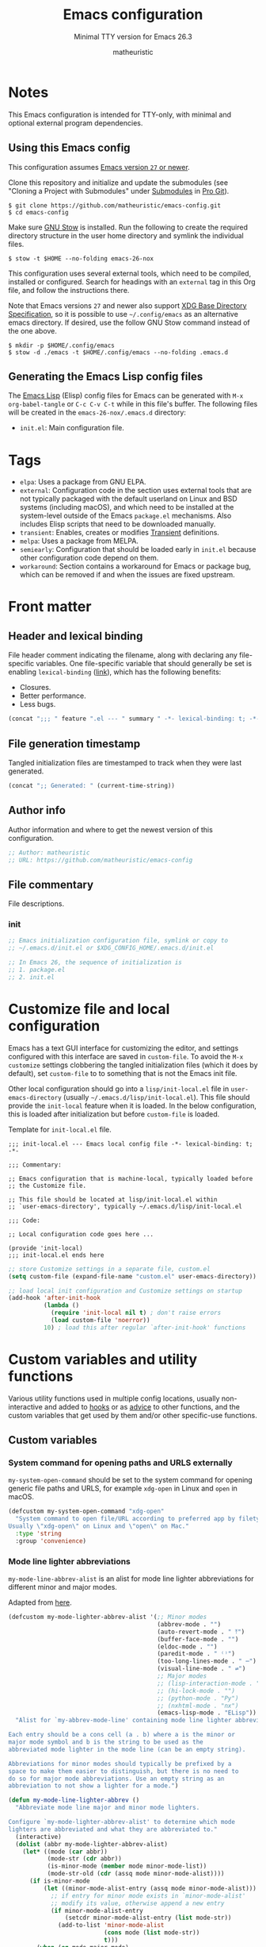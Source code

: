 #+title: Emacs configuration
#+subtitle: Minimal TTY version for Emacs 26.3
#+author: matheuristic
#+options: h:4 num:t toc:t
#+property: header-args:emacs-lisp :exports code

* Notes

This Emacs configuration is intended for TTY-only, with minimal
and optional external program dependencies.

** Using this Emacs config

This configuration assumes _Emacs version ~27~ or newer_.

Clone this repository and initialize and update the submodules (see
"Cloning a Project with Submodules" under [[https://git-scm.com/book/en/v2/Git-Tools-Submodules][Submodules]] in [[https://git-scm.com/book/en/v2/Git-Tools-Submodules][Pro Git]]).

#+begin_example
$ git clone https://github.com/matheuristic/emacs-config.git
$ cd emacs-config
#+end_example

Make sure [[https://www.gnu.org/software/stow/][GNU Stow]] is installed. Run the following to create the
required directory structure in the user home directory and symlink
the individual files.

#+begin_example
$ stow -t $HOME --no-folding emacs-26-nox
#+end_example

This configuration uses several external tools, which need to be
compiled, installed or configured. Search for headings with an
~external~ tag in this Org file, and follow the instructions there.

Note that Emacs versions ~27~ and newer also support [[https://specifications.freedesktop.org/basedir-spec/basedir-spec-latest.html][XDG Base
Directory Specification]], so it is possible to use =~/.config/emacs= as
an alternative emacs directory. If desired, use the follow GNU Stow
command instead of the one above.

#+begin_example
$ mkdir -p $HOME/.config/emacs
$ stow -d ./emacs -t $HOME/.config/emacs --no-folding .emacs.d
#+end_example

** Generating the Emacs Lisp config files

The [[https://www.gnu.org/software/emacs/manual/html_node/elisp/][Emacs Lisp]] (Elisp) config files for Emacs can be generated with
~M-x org-babel-tangle~ or ~C-c C-v C-t~ while in this file's buffer.
The following files will be created in the =emacs-26-nox/.emacs.d=
directory:
- ~init.el~: Main configuration file.

* Tags

- ~elpa~: Uses a package from GNU ELPA.
- ~external~: Configuration code in the section uses external tools
  that are not typically packaged with the default userland on Linux
  and BSD systems (including macOS), and which need to be installed at
  the system-level outside of the Emacs ~package.el~ mechanisms. Also
  includes Elisp scripts that need to be downloaded manually.
- ~transient~: Enables, creates or modifies [[https://github.com/magit/transient][Transient]] definitions.
- ~melpa~: Uses a package from MELPA.
- ~semiearly~: Configuration that should be loaded early in ~init.el~
  because other configuration code depend on them.
- ~workaround~: Section contains a workaround for Emacs or package
  bug, which can be removed if and when the issues are fixed upstream.

* Front matter

** Header and lexical binding

File header comment indicating the filename, along with declaring any file-specific variables.
One file-specific variable that should generally be set is enabling ~lexical-binding~ ([[https://nullprogram.com/blog/2016/12/22/][link]]), which has the following benefits:
- Closures.
- Better performance.
- Less bugs.

#+name: generate-header
#+begin_src emacs-lisp
(concat ";;; " feature ".el --- " summary " -*- lexical-binding: t; -*-")
#+end_src

** File generation timestamp

Tangled initialization files are timestamped to track when they were last generated.

#+name: generate-timestamp
#+begin_src emacs-lisp
(concat ";; Generated: " (current-time-string))
#+end_src

** Author info

Author information and where to get the newest version of this configuration.

#+name: author-info
#+begin_src emacs-lisp
;; Author: matheuristic
;; URL: https://github.com/matheuristic/emacs-config
#+end_src

** File commentary

File descriptions.

*** init

#+name: file-commentary-init
#+begin_src emacs-lisp
;; Emacs initialization configuration file, symlink or copy to
;; ~/.emacs.d/init.el or $XDG_CONFIG_HOME/.emacs.d/init.el

;; In Emacs 26, the sequence of initialization is
;; 1. package.el
;; 2. init.el
#+end_src

* Customize file and local configuration

Emacs has a text GUI interface for customizing the editor, and
settings configured with this interface are saved in ~custom-file~.
To avoid the ~M-x customize~ settings clobbering the tangled
initialization files (which it does by default), set ~custom-file~ to
to something that is not the Emacs init file.

Other local configuration should go into a =lisp/init-local.el= file
in ~user-emacs-directory~ (usually =~/.emacs.d/lisp/init-local.el=).
This file should provide the ~init-local~ feature when it is loaded.
In the below configuration, this is loaded after initialization but
before ~custom-file~ is loaded.

Template for =init-local.el= file.
#+begin_example
;;; init-local.el --- Emacs local config file -*- lexical-binding: t; -*-

;;; Commentary:

;; Emacs configuration that is machine-local, typically loaded before
;; the Customize file.

;; This file should be located at lisp/init-local.el within
;; `user-emacs-directory', typically ~/.emacs.d/lisp/init-local.el

;;; Code:

;; Local configuration code goes here ...

(provide 'init-local)
;;; init-local.el ends here
#+end_example

#+name: custom-file-and-init-local
#+begin_src emacs-lisp
;; store Customize settings in a separate file, custom.el
(setq custom-file (expand-file-name "custom.el" user-emacs-directory))

;; load local init configuration and Customize settings on startup
(add-hook 'after-init-hook
          (lambda ()
            (require 'init-local nil t) ; don't raise errors
            (load custom-file 'noerror))
          10) ; load this after regular `after-init-hook' functions
#+end_src

* Custom variables and utility functions

Various utility functions used in multiple config locations, usually
non-interactive and added to [[https://www.gnu.org/software/emacs/manual/html_node/emacs/Hooks.html][hooks]] or as [[https://www.gnu.org/software/emacs/manual/html_node/elisp/Advising-Functions.html][advice]] to other functions,
and the custom variables that get used by them and/or other
specific-use functions.

** Custom variables

*** System command for opening paths and URLS externally

~my-system-open-command~ should be set to the system command for
opening generic file paths and URLS, for example ~xdg-open~ in Linux
and ~open~ in macOS.

#+name: my-system-open-command
#+begin_src emacs-lisp
(defcustom my-system-open-command "xdg-open"
  "System command to open file/URL according to preferred app by filetype.
Usually \"xdg-open\" on Linux and \"open\" on Mac."
  :type 'string
  :group 'convenience)
#+end_src

*** Mode line lighter abbreviations

~my-mode-line-abbrev-alist~ is an alist for mode line lighter
abbreviations for different minor and major modes.

Adapted from [[https://www.masteringemacs.org/article/hiding-replacing-modeline-strings][here]].

#+name: my-mode-line-lighter-abbrev
#+begin_src emacs-lisp
(defcustom my-mode-lighter-abbrev-alist '(;; Minor modes
                                          (abbrev-mode . "")
                                          (auto-revert-mode . " ⤒")
                                          (buffer-face-mode . "")
                                          (eldoc-mode . "")
                                          (paredit-mode . " ⁽⁾")
                                          (too-long-lines-mode . " ⋯")
                                          (visual-line-mode . " ⇌")
                                          ;; Major modes
                                          ;; (lisp-interaction-mode . "λ")
                                          ;; (hi-lock-mode . "")
                                          ;; (python-mode . "Py")
                                          ;; (nxhtml-mode . "nx")
                                          (emacs-lisp-mode . "ELisp"))
  "Alist for `my-abbrev-mode-line' containing mode line lighter abbreviations.

Each entry should be a cons cell (a . b) where a is the minor or
major mode symbol and b is the string to be used as the
abbreviated mode lighter in the mode line (can be an empty string).

Abbreviations for minor modes should typically be prefixed by a
space to make them easier to distinguish, but there is no need to
do so for major mode abbreviations. Use an empty string as an
abbreviation to not show a lighter for a mode.")

(defun my-mode-line-lighter-abbrev ()
  "Abbreviate mode line major and minor mode lighters.

Configure `my-mode-lighter-abbrev-alist' to determine which mode
lighters are abbreviated and what they are abbreviated to."
  (interactive)
  (dolist (abbr my-mode-lighter-abbrev-alist)
    (let* ((mode (car abbr))
           (mode-str (cdr abbr))
           (is-minor-mode (member mode minor-mode-list))
           (mode-str-old (cdr (assq mode minor-mode-alist))))
      (if is-minor-mode
          (let ((minor-mode-alist-entry (assq mode minor-mode-alist)))
            ;; if entry for minor mode exists in `minor-mode-alist'
            ;; modify its value, otherwise append a new entry
            (if minor-mode-alist-entry
                (setcdr minor-mode-alist-entry (list mode-str))
              (add-to-list 'minor-mode-alist
                           (cons mode (list mode-str))
                           t)))
        (when (eq mode major-mode)
          (setq mode-name mode-str))))))

;; rerun on major mode changes
(add-hook 'after-change-major-mode-hook #'my-mode-line-lighter-abbrev)
#+end_src

** Utility functions

*** After jump context actions

Define a function that performs a laundry list of useful
context-specific actions useful after jumping to a new location.

Some examples of these context actions:
- Run ~org-show-context~ after jumping to an Org buffer location.

#+name: my-after-jump-context-actions
#+begin_src emacs-lisp
(defun my-after-jump-context-actions (&rest _)
  "Useful context actions to perform after jumping to a new location.
This is meant for use with `advice-add' with the :after
combinator.

One useful context action example is to run `org-show-context'
after jumping to an Org buffer location to ensure the region
around the new point location is visible."
  (cond ((eq major-mode 'org-mode) (org-show-context))))
#+end_src

*** Save and bury buffer

Save current buffer and bury it.

#+name: my-save-and-bury-buffer
#+begin_src emacs-lisp
(defun my-save-and-bury-buffer (&rest _)
  "Save and bury the current buffer."
  (save-buffer)
  (bury-buffer))
#+end_src

*** Install ELPA-compatible repository version of a built-in package

Generally, ~use-package~ does not install the ELPA-compatible
repository version of a package when there is already a built-in
version of it. This function works around that limitation by forcing
installed of the ELPA-compatible repository version if it is not
already present in the ELPA package cache.

#+name: my-install-elpa-package
#+begin_src emacs-lisp
;; hacky workaround to install ELPA/MELPA version of a package
;; adapated from https://github.com/jwiegley/use-package/issues/319
(defun my-install-elpa-package (pkg-symb)
  "Install the ELPA-compatible repository version of package PKG-SYMB.
Useful for working around `use-package' behavior of not
installing the repository version of a package when a built-in
version is present (even if pinned to a specific repository)."
  (let ((pkg-pattern (concat package-user-dir
                             "/" (symbol-name pkg-symb) "-[0-9]*")))
    (unless (file-expand-wildcards pkg-pattern)
      (package-install (elt (cdr (assoc pkg-symb
                                        package-archive-contents))
                            0)))))
#+end_src

* Package management

** Prefer newer Elisp files

When multiple versions of an Elisp file exist (compiled and
uncompiled), load the newest.

#+name: load-prefer-newer
#+begin_src emacs-lisp
;; when multiple versions of a package are installed, load the newest
(setq load-prefer-newer t)
#+end_src

** Local packages

Add the ~lisp/~ and ~site-lisp/~ directories in the user Emacs
directory to the load path to facilitate loading of user maintained
and local copies of third-party packages.

#+name: add-dirs-to-load-path
#+begin_src emacs-lisp
;; add user packages in lisp/ to load path
(defvar lisp-dir (expand-file-name "lisp" user-emacs-directory))
(unless (file-exists-p lisp-dir) (make-directory lisp-dir))
(add-to-list 'load-path lisp-dir)
(dolist (project (directory-files lisp-dir t "\\w+"))
  (when (file-directory-p project) (add-to-list 'load-path project)))

;; add third-party packages in site-lisp/ and its subdirs to load path
(defvar site-lisp-dir (expand-file-name "site-lisp" user-emacs-directory))
(unless (file-exists-p site-lisp-dir) (make-directory site-lisp-dir))
(add-to-list 'load-path site-lisp-dir)
(dolist (project (directory-files site-lisp-dir t "\\w+"))
  (when (file-directory-p project) (add-to-list 'load-path project)))
#+end_src

** ELPA-compatible package repositories

Set ELPA-compatible repositories to fetch and install packages from,
and their priorities.
When the packages with the same name exist on multiple repositories,
the version on the repository with the highest priority is preferred.

The following package repositories are the most well-known:
- [[https://elpa.gnu.org/][GNU Emacs Lisp Package Archive]] (ELPA).
  This is the default package repository for Emacs.
- [[https://melpa.org/][Milkypostman’s Emacs Lisp Package Archive]] (MELPA).
  This is an unofficial package repository containing a large
  selection of packages.
  Packages in this repository are vetted at time of initial inclusion,
  which are automatically rebuilt on source updates.
  Does not contain some packages from [[https://www.emacswiki.org/][EmacsWiki]] due to [[https://github.com/melpa/melpa/pull/5008][security risks]]
  (some are in MELPA because they were mirrored on Github)
- [[https://stable.melpa.org/][Milkypostman’s Emacs Lisp Package Archive Stable]] (MELPA Stable).
  This is a version of MELPA that only builds tagged releases.
  Has less packages compared to MELPA.
- [[https://orgmode.org/elpa.html][Org Emacs Lisp Package Archive]] (Org).
  This is the official [[https://orgmode.org/][Org]] package repository that contains the newest
  version of ~org~ (also in ELPA), along with ~org-plus-contrib~ that
  contains all contributed files (not in ELPA).

Only ELPA and MELPA are used here so the latest package versions are
installed, and because there isn't generally a need for all the
contributed files for Org.

#+name: elpa-repositories
#+begin_src emacs-lisp
;; set ELPA-compatible package repositories and their priorities
(setq package-archives '(("ELPA"   . "https://elpa.gnu.org/packages/")
                         ("MELPA" . "https://melpa.org/packages/"))
      package-archive-priorities '(("ELPA"  . 1)
                                   ("MELPA" . 2)))
#+end_src

** Package initialization

Initialize package loading support.
Disable auto-package loading and load packages explicitly for faster initialization times.

#+name: package-init
#+begin_src emacs-lisp
;; initialize package.el
(require 'package)
(package-initialize)
#+end_src

** use-package                                                        :melpa:

Download the [[https://github.com/jwiegley/use-package][use-package]] if not already on the system.
Load it, which will provide configuration macros for installing,
loading and configuring packages.
Also load its subpackage [[https://github.com/jwiegley/use-package/blob/master/bind-key.el][bind-key]], which provides macros for key
bindings.

#+name: use-package
#+begin_src emacs-lisp
;; bootstrap use-package, provides configuration macros
;; for info, see https://github.com/jwiegley/use-package
(unless (package-installed-p 'use-package)
  (package-refresh-contents)
  (package-install 'use-package))

;; preload use-package and bind-key packages
;; configure imenu support for the `require' and `use-package' keywords
(eval-when-compile
  (setq use-package-enable-imenu-support t)
  (require 'use-package)
  (require 'bind-key)
  (setq use-package-always-ensure t)) ;; default to ":ensure t"

;; gather use-package stats, "M-x use-package-report" to see report
(setq use-package-compute-statistics t)
#+end_src

** Convenience function for reinstalling packages

At times, it is useful to be able to reinstall and reload an Emacs
package without restarting.

Define a convenience function ~my-reinstall-package~ that unloads all
loaded features associated with a given package, reinstalls the
package and reloads the features that were unloaded.

Adapted from:
- [[https://emacsredux.com/blog/2020/09/12/reinstalling-emacs-packages/][Reinstalling Emacs Packages | Emacs Redux]]

#+name: my-package-reinstall
#+begin_src emacs-lisp
;; convenience function to reinstall and reload an Emacs package
(require 'cl-macs)
(require 'seq)
(defun my-package-reinstall (pkg)
  "Prompts for an installed package PKG and reinstalls it.

All loaded features that correspond to Elisp filenames in the
package install directory (but not its subdirectories) are
unloaded, the package reinstalled, and the previously unloaded
features are reloaded."
  (interactive (list (intern (completing-read
                              "Reinstall package: "
                              (mapcar #'car package-alist)))))
  (let* ((pkg-desc (car (alist-get pkg package-alist)))
         (pkg-dir (file-name-as-directory
                   (cl-struct-slot-value 'package-desc 'dir pkg-desc)))
         (pkg-files (directory-files pkg-dir nil "\\.el$"))
         (pkg-features (mapcar
                        (lambda (fname)
                          (intern (file-name-sans-extension fname)))
                        pkg-files))
         (reload-features (seq-filter 'featurep pkg-features)))
    (dolist (feat reload-features)
      (ignore-errors ; handle when pkg is a dependency of another package
        (unload-feature feat t)))
    (package-reinstall pkg)
    (dolist (feat reload-features)
      (require feat))))
#+end_src

* Backend and frontend frameworks for building user interfaces

** Edit-indirect                                                      :melpa:

Backend package that allows editing regions in a separate buffer, much like
how ~C-c '~ works in Org source blocks.
This is used by other packages, like ~markdown-mode~.

#+name: edit-indirect
#+begin_src emacs-lisp
;; edit regions in separate buffers, used by other packages like markdown-mode
(use-package edit-indirect)
#+end_src

** Text completion with Company                                       :melpa:

[[https://company-mode.github.io/][Company]] is a text completion framework for Emacs that supports
pluggable back-ends and front-ends for retrieving and displaying
completion candidates.
Many other Emacs packages support this.

This can get in the way for non-programming modes, so it is
enabled by default only in programming modes.

#+name: company
#+begin_src emacs-lisp
;; text completion framework
(use-package company
  :defer t
  :init
  (with-eval-after-load 'prog-mode
    (add-hook 'prog-mode-hook 'company-mode))
  (setq company-dabbrev-downcase nil
        company-idle-delay 0.5
        company-minimum-prefix-length 2
        company-selection-wrap-around t
        company-show-numbers t ;; use M-<num> to directly choose completion
        company-tooltip-align-annotations t)
  :config
  (add-to-list 'my-mode-lighter-abbrev-alist '(company-mode . " ℂ")))
#+end_src

* Backups

Backup files to the =~/.backup/= directory, keeping only the newest three versions.

#+name: backup-files-directory
#+begin_src emacs-lisp
;; backup files to ~/.backup/
(let ((backup-dir (expand-file-name "~/.backup/")))
  (when (not (file-directory-p backup-dir))
    (make-directory backup-dir t))
  (setq backup-directory-alist `(("." . ,backup-dir))
        version-control t ;; use version numbers for backups
        kept-new-versions 3 ;; number of newest versions to keep
        kept-old-versions 0 ;; number of oldest versions to keep
        delete-old-versions t ;; don't ask before deleting old backups
        backup-by-copying t)) ;; backup by copying instead of renaming
#+end_src

* Bookmarks and history

** Recent files

The built in [[https://github.com/emacs-mirror/emacs/blob/master/lisp/recentf.el][recentf]] provides functionality to track and list recently
opened files.

#+name: recentf
#+begin_src emacs-lisp
;; recently opened files
(setq recentf-max-menu-items 10
      recentf-max-saved-items 100
      recentf-auto-cleanup 'mode) ;; clean up recent list when turning on mode
(recentf-mode 1)
;; exclude compressed files
(add-to-list 'recentf-exclude ".gz")
(add-to-list 'recentf-exclude ".xz")
(add-to-list 'recentf-exclude ".zip")
;; exclude source code files in installed packages from ELPA-compatible repos
(add-to-list 'recentf-exclude
             (concat "^" (expand-file-name "elpa/" user-emacs-directory)))
;; exclude files opened with SSH so TRAMP is not spammed with stat calls
;; exclude files opened as the superuser with su or sudo
(add-to-list 'recentf-exclude "^/\\(?:scp\\|ssh\\|su\\|sudo\\)?:")
;; exclude files from /var/folder as these are temp files
(add-to-list 'recentf-exclude "^/var/folders")
;; exclude files in `org-agenda-files'
;; these files are quickly accessible from their respective tooling
(add-hook 'after-init-hook
          (lambda ()
            (dolist (file-list (list org-agenda-files))
              (dolist (exclude-file file-list)
                (add-to-list 'recentf-exclude
                             (concat "^" exclude-file))))))

;; binding for recentf
(global-set-key (kbd "C-c f") #'recentf-open-files)

;; select file to open from `recentf-list' using `completing-read'
(defun my-recentf-find-file ()
  "Use `completing-read' to find a recent file."
  (interactive)
  (find-file (completing-read "Find recent file: " recentf-list)))

;; binding for `my-recentf-open-files' when in recentf dialog buffers
(define-key recentf-dialog-mode-map (kbd "f") #'my-recentf-find-file)
#+end_src

** Save location in file

Enable [[https://www.emacswiki.org/emacs/SavePlace][saveplace]] to automatically save location in file,
so that the next time the file is visited the point will
automatically go to the last place it was at during the
previous visit.

#+name: saveplace
#+begin_src emacs-lisp
(save-place-mode 1)
#+end_src

** Save minibuffer and other history

Enable [[https://github.com/emacs-mirror/emacs/blob/master/lisp/savehist.el][savehist]] to automatically save minibuffer command history,
which can be leverage by different completion packages.
Other history (like search history, registers, the kill ring, and the
macro ring) can also be saved.
The default history file location is ~history~ in
the ~user-emacs-directory~ directory, and can be changed by setting
the ~savehist-file~ variable. The number of items saved is determined
by the ~history-length~ variable.

#+name: savehist
#+begin_src emacs-lisp
;; save minibuffer and other history across sessions
;; don't persist kill-ring if in the habit of copy-pasting passwords
(setq history-delete-duplicates t
      history-length 100
      ;; if `desktop-save-mode' is enabled, it saves `register-alist'
      ;; and `search-ring' by default so it is unnecessary to add
      ;; those to `savehist-additional-variables'
      savehist-additional-variables '(Info-history-list
                                      ;; kill-ring
                                      kmacro-ring
                                      regexp-search-ring
                                      ;; register-alist
                                      last-kbd-macro
                                      ;; search-ring
                                      shell-command-history))

;; enable save history mode
(savehist-mode 1)
#+end_src

* Buffers, windows, frames, workspaces

** Buffer management

*** Protect scratch and message buffers

Protect the ~*scratch*~ and ~*Message*~ buffers, locking them to make
them unkillable.

#+name: protect-buffers
#+begin_src emacs-lisp
;; protect these buffers, locking them to make them unkillable
(dolist (buf '("*scratch*" "*Messages*"))
  (with-current-buffer buf
    (emacs-lock-mode 'kill)))
#+end_src

*** Advanced buffer management with Ibuffer

Use [[https://www.emacswiki.org/emacs/IbufferMode][Ibuffer]] to manage buffers.

#+name: ibuffer
#+begin_src emacs-lisp
;; advanced buffer management with Ibuffer
(setq ibuffer-expert t ; skip extraneous confirm messages
      ibuffer-show-empty-filter-groups nil)

(global-set-key (kbd "C-x C-b") #'ibuffer)
#+end_src

**** Ibuffer filter groups

Set default rules for grouping files in Ibuffer. Collapse some groups,
like Org journal files, by default.

#+name: ibuffer-filter-groups
#+begin_src emacs-lisp
;; configure Ibuffer filter groups
(with-eval-after-load 'ibuffer
  (defun my-ibuffer-org-agenda-files-filter ()
    "Ibuffer filter for checking if current buffer is an Org agenda file.

Specifically, the current buffer is checked to see if it is in
`org-agenda-files', is the agenda inbox file
`my-org-agenda-inbox', or is the someday inbox file
`my-org-someday-inbox'."
    (let* ((bufname (buffer-file-name))
           (fname (and bufname (file-truename bufname))) ; filename if a file buffer, nil otherwise
           (agenda-fnames (mapcar #'file-truename (append (org-agenda-files) ; agenda and inbox filenames
                                                          (list my-org-agenda-inbox
                                                                my-org-someday-inbox)))))
      (and fname
           (member fname agenda-fnames))))
  (setq ibuffer-saved-filter-groups
        ;; files are grouped by the first matching filter group in the list
        '(("default"
           ("Emacs" (or (name . "^\\*scratch\\*$")
                        (name . "^\\*Messages\\*$")))
           ("Calendar" (or (name . "^\\*?[Cc]alendar.*$")
                           (name . "^diary$")))
           ("DocView" (mode . doc-view-mode))
           ("Images" (mode . image-mode))
           ("Web" (or (mode . eww-mode)
                      (mode . eww-bookmark-mode)))
           ("Shell" (or (mode . eshell-mode)
                        (mode . shell-mode)
                        (mode . term-mode)))
           ("Data" (or (mode . csv-mode)
                       (mode . json-mode)
                       (mode . nxml-mode)))
           ("Programming" (derived-mode . prog-mode))
           ("Agenda" (or (mode . org-agenda-mode)
                         (predicate . (my-ibuffer-org-agenda-files-filter))))
           ("Org" (derived-mode . org-mode))
           ("Text" (derived-mode . text-mode))
           ("Fundamental" (mode . fundamental-mode))
           ("Dired" (mode . dired-mode))
           ("Magit" (derived-mode . magit-mode))
           ("Help" (or (derived-mode . apropos-mode)
                       (derived-mode . help-mode)
                       (derived-mode . Info-mode))))))
  (defun my-ibuffer-filter-groups-setup ()
    "Custom configuration to load when a new Ibuffer buffer gets created."
    ;; use "default" saved filter groups list by default
    (ibuffer-switch-to-saved-filter-groups "default"))
  (add-hook 'ibuffer-mode-hook #'my-ibuffer-filter-groups-setup))
#+end_src

*** Visual buffer switching using a grid of windows                    :elpa:

[[https://github.com/clemera/buffer-expose][buffer-expose]] visualizes buffers in a grid of windows and allows the
user to switch to a selected buffer in that grid. Integrates with
ace-window if available (set ~buffer-expose-auto-init-aw~ to ~t~ for
automatically initializing grid buffer views with ace-window enabled).

#+name: buffer-expose
#+begin_src emacs-lisp
;; visual buffer switching using a grid of windows
(use-package buffer-expose
  :init
  (setq buffer-expose-show-current-buffer t)
  ;; set auto initialization with ace-window if it is loaded
  (with-eval-after-load 'ace-window
    (setq buffer-expose-auto-init-aw t)))
#+end_src

*** Minor mode for reverting buffer to disk version without query

This minor mode manages the addition and removal of the file being
visited by the current buffer to and from ~revert-without-query~.
Enabling the mode adds the file to ~revert-without-query~, and
disabling the mode does the opposite. This is useful when working with
viewing a file which is changing frequently on disk.

#+name: revert-without-query-mode
#+begin_src emacs-lisp
(define-minor-mode revert-without-query-mode
  "Minor mode for adding/removing current file to/from `revert-without-query'.

Enabling the minor mode adds the file to `revert-without-query'.

Disabling the minor mode removes the file from `revert-without-query'.

This minor mode has no effect when the buffer is not visiting a file."
  :init-value nil
  :lighter " 🅠"
  :keymap nil
  ;; match filename from `find-file-noselect'
  (let ((fname (abbreviate-file-name (expand-file-name
                                      (buffer-file-name)))))
    (if buffer-file-name
        (if (symbol-value revert-without-query-mode)
            (progn
              (setq revert-without-query (add-to-list 'revert-without-query fname))
              (message "Buffer revert without query ON."))
          (setq revert-without-query (remove fname revert-without-query))
          (message "Buffer revert without query OFF."))
      (message "Current buffer is NOT visiting a file."))))
#+end_src

** Window management

*** Traverse window configuration history using Winner mode

[[https://www.gnu.org/software/emacs/manual/html_node/emacs/Window-Convenience.html][Winner mode]] allows the traversal of window configuration history using
~C-c <left>~ (undo) and ~C-c <right>~ (redo).

#+name: winner-mode
#+begin_src emacs-lisp
;; traverse window config changes, C-c left/right to undo/redo
;; uncomment to not bind C-c left/right keys by default
;; (setq winner-dont-bind-my-keys t)
;; enable winner-mode at end of initialization
(add-hook 'after-init-hook #'winner-mode)
#+end_src

*** More convenient binding for cycling between windows

Use ~M-o~ (easier than ~C-x o~) to cycle between visible windows in a
frame.

#+name: more-convenient-other-window-binding
#+begin_src emacs-lisp
;; more convenient bindings for `other-window' and `other-frame'
(global-set-key (kbd "M-o") #'other-window)
#+end_src

*** Rotate window buffers

Helper function to rotate the buffers in the current frame's windows.
This rotation preserves the window configuration but shifts the
buffers displayed in each window.

#+name: my-rotate-window-buffers
#+begin_src emacs-lisp
(defun my-rotate-window-buffers (rotations)
  "Rotate buffers in the windows of the current frame ROTATIONS times.
ROTATIONS can be negative, which rotates in the opposite direction."
  (interactive "P")
  (let* (;; windows that do not contain transient buffers
         (windows (seq-filter (lambda (w)
                                (not
                                 (string= (buffer-name
                                           (window-buffer w))
                                          transient--buffer-name)))
                              (window-list)))
         (num-windows (length windows)))
    (if (not (> num-windows 1))
        (message "Only one window in the frame. Nothing to rotate.")
      (let* (;; original window order properties
             (window-props (mapcar (lambda (w)
                                     `(:buffer ,(window-buffer w)
                                       :start ,(window-start w)
                                       :point ,(window-point w)))
                                   windows))
             ;; new window order after rotation
             (window-moves (mapcar
                            (lambda (k)
                              (elt windows (mod (+ k rotations)
                                                num-windows)))
                            (number-sequence 0 (1- num-windows))))
             ;; create alist for easier looping later
             (wins-props (cl-mapcar #'cons window-moves window-props)))
        ;; iteratively assign orig window props in new window order
        (dolist (w-p wins-props)
          (let ((win (car w-p))
                (prop (cdr w-p)))
            (set-window-buffer-start-and-point
             win
             (plist-get prop :buffer)
             (plist-get prop :start)
             (plist-get prop :point))))))))

(defun my-rotate-buffers-forward ()
  "Rotate buffers in current frame's windows forward."
  (interactive)
  (my-rotate-window-buffers 1))
(defun my-rotate-buffers-backward ()
  "Rotate buffers in current frame's windows backward."
  (interactive)
  (my-rotate-window-buffers -1))

;; bind "C-x 4 [" and "C-x 4 ]" to rotation of window buffers
(global-set-key (kbd "C-x 4 [") #'my-rotate-buffers-backward)
(global-set-key (kbd "C-x 4 ]") #'my-rotate-buffers-forward)
#+end_src

*** Select help windows automatically

Automatically focus on newly opened help buffers in existing or new
windows.

#+name: help-window-select
#+begin_src emacs-lisp
;; automatically focus on help windows when they are opened
(setq help-window-select t)
#+end_src

** Frame management

*** Resize frames pixelwise

Resize frame by pixels rather than by characters (the default). This
helps to resolve issues with fullscreen and maximized windows not
filling up the entire screen in some window managers when the screen
width and height are not multiples of the character width and height.

#+name: frame-resize-pixelwise
#+begin_src emacs-lisp
;; resize frames by pixel instead of by character
(setq frame-resize-pixelwise t)
#+end_src

*** transpose-frame for rotating frames                               :melpa:

[[https://github.com/emacsorphanage/transpose-frame][transpose-frame]] allows for the rotation of the frame to get a new
window layout that is rotated from the original.

See the package Elisp code for more details.

#+name: transpose-frame
#+begin_src emacs-lisp
(use-package transpose-frame
  :bind (("C-x 5 [" . rotate-frame-anticlockwise)
         ("C-x 5 ]" . rotate-frame-clockwise)))
#+end_src

*** More convenient binding for cycling between frames

Use ~M-O~ (easier than ~C-x 5 o~) to cycle between frames.

#+name: more-convenient-other-frame-binding
#+begin_src emacs-lisp
;; more convenient bindings for `other-frame'
(global-set-key (kbd "M-O") #'other-frame)
#+end_src

** Workspace management

*** desktop.el for saving and restoring sessions

[[https://www.gnu.org/software/emacs/manual/html_node/emacs/Saving-Emacs-Sessions.html][desktop.el]] provides capabilities for saving and restoring sessions
manually and automatically.

*Configuration*:
- Enable ~desktop-save-mode~ which automatically saves on exit and
  loads on entry, but set ~desktop-auto-save-timeout~ to disable
  default behavior of auto-saving on a timer.

#+name: desktop
#+begin_src emacs-lisp
;; settings for desktop.el
;; desktops are saved to ~/.emacs.d/.emacs.desktop
;; and locks are saved to ~/.emacs.d/.emacs.desktop.lock
;; - enable desktop-save-mode to save on exit and load on entry;
;;   this is added to `after-init-hook' to avoid a prompt on startup
;;   warning about the desktop file being in use that occurs when
;;   `desktop-save-mode' is enabled before initialization is done,
;;   even though the Emacs process PID is the owner of the lock file;
;;   might be specific to emacs-mac port
;; - set `desktop-autosave-timeout' to nil to disable timer auto-saves
;; - restore frames to their original displays
;; - re-use existing frames
(setq desktop-auto-save-timeout nil
      desktop-restore-in-current-display nil
      desktop-restore-reuses-frames t
      desktop-files-not-to-save (concat "\\("
                                        (mapconcat
                                         'identity
                                         '("\\`/[^/:]*:"
                                           "(ftp)\\'"
                                           "\\.log"
                                           "\\.gz")
                                         "\\|"
                                         )
                                        "\\)"))
(add-hook 'after-init-hook
          (lambda ()
            (desktop-save-mode 1)
            (desktop-read))
          50) ; load after all other `after-init-hook' functions
#+end_src

* Command-line interaction

** Eshell

[[https://www.gnu.org/software/emacs/manual/html_mono/eshell.html][Eshell]] is an Elisp shell-like command interpreter that can be used in place of ~term-mode~ and ~bash~.
[[https://www.masteringemacs.org/article/complete-guide-mastering-eshell][More information]] on Eshell usage.

*Customizations*:
- Increase the size of the history input ring from ~128~ to ~1024~.
- Don't review quick commands (those that have no output and returns a
  ~0~ exit code indicating success).
- Have space go to the end of the buffer when it is visible.
- Have point jump to the beginning of the last command after each
  command.
- Load [[https://github.com/emacs-mirror/emacs/blob/master/lisp/eshell/em-smart.el][em-smart]] which adds some quality of life improvements.

*Usage note*:
- When searching history using the beginning of a command,
  ~eshell-previous-matching-input-from-input~ (~UP~), ~M-p~ or ~C-c
  M-r~ is much friendlier than ~eshell-previous-matching-input~
  (~M-r~).
  Type the first few characters of the command, and press
  the ~UP~ or ~M-p~ key repeatedly to cycle only through the matching
  commands in the history.
  Copied from StackOverflow answer [[https://stackoverflow.com/questions/13009908/eshell-search-history][here]].

#+name: eshell
#+begin_src emacs-lisp
(setq eshell-history-size 1024
      eshell-review-quick-commands nil
      eshell-smart-space-goes-to-end t
      eshell-where-to-jump 'begin)
(require 'em-smart)
#+end_src

*** Run visual commands in a separate term buffers

Some "visual" commands present and update a full-screen interface
instead of streaming output to stdout.
Run these commands inside a separate term buffer instead.

#+name: eshell-visual-commands
#+begin_src emacs-lisp
;; enable Eshell to spawn visual commands inside
(require 'em-term)
;; run visual commands and subcommands in term sessions
(dolist (cmd '("htop" "lftp" "ssh" "vi" "vim" "watch"))
  (add-to-list 'eshell-visual-commands cmd))
(dolist (subcmd '(("tail" "-f" "-F")
                  ("sudo" "vi" "vim")
                  ("vagrant" "ssh")))
  (add-to-list 'eshell-visual-subcommands subcmd))
#+end_src

*** Disabling Git pagers so Git can be used in Eshell

#+name: eshell-disable-git-pager
#+begin_src emacs-lisp
;; ensure Git does not launch a pager for easier usage with eshell
(setenv "GIT_PAGER" "")
#+end_src

*** Named Eshell buffers for easier management of multiple Eshell buffers

Provide a binding to a wrapper function that spawns or switches to a
named Eshell buffer.
This allows for easier access to and management of multiple Eshell
buffers.

#+name: eshell-named-buffers
#+begin_src emacs-lisp
;; adapted from https://arte.ebrahimi.org/blog/named-eshell-buffers
(defun my-eshell-with-name ()
  "Prompts for the name of a eshell buffer to open or switch to.
If the NAME given at the prompt is not an existing eshell buffer,
a new one named *eshell*<NAME> will be opened. If no name is
provided, the default interactive `eshell' command is run."
  (interactive)
  (let* ((my-es-bufs (seq-filter
                      (lambda (buf)
                        (string-match-p "*eshell*" (buffer-name buf)))
                      (buffer-list)))
         (my-es-buf-name-list (mapcar #'buffer-name my-es-bufs))
         (my-es-buf-name (completing-read
                          "Eshell Buffer : " my-es-buf-name-list)))
    (if (member my-es-buf-name (mapcar #'buffer-name (buffer-list)))
        (switch-to-buffer my-es-buf-name)
      (if (string= "" my-es-buf-name)
          (eshell)
        (progn
          (eshell 42)
          (rename-buffer (concat "*eshell*<" my-es-buf-name ">")))))))
#+end_src

*** Integrate Eshell with bookmark.el                                 :melpa:

Extend bookmark.el to support bookmarking Eshell buffers opened to a
specific directory. Usual bookmarking commands apply, like ~C-x r m~
to capture a bookmark and ~C-x r l~ to restore a bookmark.

#+name: eshell-bookmark
#+begin_src emacs-lisp
(use-package eshell-bookmark
  :after eshell
  :config
  (add-hook 'eshell-mode-hook #'eshell-bookmark-setup))
#+end_src

** Command interpreters for other shells

*** Make command interpreter prompts read-only

Make the command interpreter (comint) prompts read-only.

#+name: comint-prompt-read-only
#+begin_src emacs-lisp
;; make shell prompts read-only
(setq comint-prompt-read-only t)
#+end_src

*** Kill term buffers using "q" after session end

Kill term buffers after session end on a "q" keypress.

#+name: kill-term-buffers-with-q-after-end
#+begin_src emacs-lisp
;; kill term buffers with 'q' after session end
(defun term-handle-exit--close-buffer-on-cmd (&rest args)
  "Kill term buffer with 'q' after session exit."
  (when (null (get-buffer-process (current-buffer)))
    (use-local-map (let ((keymap (make-sparse-keymap)))
                     (define-key keymap (kbd "q")
                       (lambda ()
                         (interactive)
                         (kill-buffer (current-buffer))))
                     keymap))))
(advice-add 'term-handle-exit :after #'term-handle-exit--close-buffer-on-cmd)
#+end_src

** tmux interaction convenenience functions

Define some convenience functions for interaction with the currently active tmux session.
- ~tmux-send~ prompts for a command to send and sends it.
- ~tmux-resend~ resends the previously sent command from the current buffer.

#+name: tmux-send
#+begin_src emacs-lisp
;; convenience functions for sent commands to an active tmux session
;; adapted from https://explog.in/notes/tmux.html

;; track previously sent tmux commands on per-buffer basis
(setq tmux-send--last-command nil)
(make-variable-buffer-local 'tmux-send--last-command)

(defun tmux-send (command)
  "Sends the specified COMMAND to the currently active tmux pane."
  (interactive "sCommand: ")
  (setq tmux-send--last-command command)
  (call-process "tmux" nil nil nil "send-keys" command "Enter"))

(defun tmux-resend ()
  "Resends previously sent command to currently active tmux pane."
  (interactive)
  (if tmux-send--last-command
      (call-process "tmux" nil nil nil "send-keys" tmux-send--last-command "Enter")
    (message "No previously sent command from the current buffer!")))
#+end_src

* Comparison tools

** Ediff

[[https://www.gnu.org/software/emacs/manual/html_mono/ediff.html][Ediff]] is a built-in tool that visualizes the standard Unix [[https://en.wikipedia.org/wiki/Diff][diff]] and
[[https://en.wikipedia.org/wiki/Patch_(Unix)][patch]] programs.

*Configuration*:
- Always set control window in the same frame as the diff'ed files.

#+name: ediff
#+begin_src emacs-lisp
;; always set up Ediff control window in the same frame as the diff,
;; open with horizontal window split instead of the default vertical
(setq ediff-split-window-function 'split-window-horizontally
      ediff-window-setup-function 'ediff-setup-windows-plain)
#+end_src

*** Ediff copy A and B diff regions to C in a 3-way diff job

Add an Ediff command for copying diff regions for a hunk from both
buffers A and B to C when in a 3-way diff job, for example when
resolving Git merge conflicts.

Adapted from [[https://stackoverflow.com/questions/9656311/conflict-resolution-with-emacs-ediff-how-can-i-take-the-changes-of-both-version/29757750#29757750][here]].

#+name: ediff-copy-a-and-b-to-c
#+begin_src emacs-lisp
;; copy diff hunk from buffers A and B to C in 3-way Ediff
;; adapted from https://stackoverflow.com/a/29757750
(defun ediff-copy-A-and-B-to-C (arg)
  "Copies ARGth diff region from both buffers A and B to C.
ARG is a prefix argument.  If nil, copy the current difference region."
  (interactive "P")
  (ediff-barf-if-not-control-buffer)
  (if (eq arg '-) (setq arg -1)) ;; translate neg arg to -1
  (if (numberp arg) (ediff-jump-to-difference arg))
  (ediff-copy-diff ediff-current-difference nil 'C nil
                   (concat
                    (ediff-get-region-contents ediff-current-difference
                                               'A
                                               ediff-control-buffer)
                    (ediff-get-region-contents ediff-current-difference
                                               'B
                                               ediff-control-buffer)))
  ;; recenter with rehighlighting, but no messages
  (ediff-recenter))
(add-hook 'ediff-keymap-setup-hook
          (lambda ()
            (when ediff-3way-job
              (define-key ediff-mode-map "d" 'ediff-copy-A-and-B-to-C))))
(with-eval-after-load 'ediff-help
  (setq ediff-long-help-message-compare3
        (concat ediff-long-help-message-compare3
                "                                                 |"
                "  d -copy A + B regions to C
"
)))
#+end_src

* Dired

[[https://www.gnu.org/software/emacs/manual/html_node/emacs/Dired.html][Dired]] is a built-in directory editor for Emacs.

Additionally load some built-in extra Dired features, including a
global binding ~C-x C-j~ to directly jump to a Dired buffer for the
directory containing the current buffer.

#+name: dired
#+begin_src emacs-lisp
(require 'dired-x) ; extra features
(require 'dired-aux) ; even more extra features
(setq dired-auto-revert-buffer 'dired-directory-changed-p ; when revisiting Dired buffers, refresh if dir has changed on disk
      dired-dwim-target t ; use neighboring dired buffer as default target dir
      dired-listing-switches "-alhvFG" ; more readable file listings
      dired-omit-files (concat dired-omit-files "\\|^\\..+$") ; omit dot files in dired-omit-mode
      dired-recursive-copies 'always ; always copy recursively
      dired-recursive-deletes 'always) ; always delete recursively
;; uncomment below to automatically update Dired buffers every
;; `auto-revert-interval' seconds, at cost of some slowdown
;; (add-hook 'dired-mode-hook #'auto-revert-mode) ; auto-refresh on file change
(add-hook 'dired-mode-hook #'dired-hide-details-mode) ; hide details initially
#+end_src

** Open file at point in Dired using system file open dispatcher

Add binding for opening a file at point in Dired using the system file
open dispatcher (typically ~xdg-open~ on Linux and ~open~ on Mac).

#+name: dired-open-file-at-pt
#+begin_src emacs-lisp
;; bind "z" in dired-mode to open file at point using system command
;; to open files by type
(with-eval-after-load 'dired
  (defun dired--open-file-at-pt ()
    "Opens file at point in Dired using system open command.
This opens the file using the preferred application by filetype."
    (interactive)
    (let ((filename (dired-get-file-for-visit)))
      (start-process "default-app"
                     nil
                     my-system-open-command
                     filename)))
  (define-key dired-mode-map (kbd "z") #'dired--open-file-at-pt))
#+end_src

** dired-filter extension to add Ibuffer-like filters to Dired        :melpa:

~dired-filter~ from the [[https://github.com/Fuco1/dired-hacks][dired-hacks]] collection adds filtering capability like that of [[Advanced buffer management with Ibuffer][Ibuffer]] to Dired.

#+name: dired-filter
#+begin_src emacs-lisp
(use-package dired-filter
  :bind (:map dired-mode-map
         ("/" . dired-filter-map))
  :hook (dired-mode . dired-filter-mode)
  :init (setq-default dired-filter-stack nil))
#+end_src

* Editing text

** Indent with soft tabs

Use spaces (soft tabs) to indent by default instead of actual tab
characters (hard tabs).

Use ~C-q TAB~ to input hard tabs if necessary.

#+name: indent-with-soft-tabs
#+begin_src emacs-lisp
;; indent with soft tabs; use C-q <TAB> for real tabs
(setq-default indent-tabs-mode nil)
#+end_src

** Completion-enabled yanking from kill-ring

Add a convenience function for yanking (pasting) from the kill-ring
with completion.
Completion support is provided through ~completing-read~, which is
shadowed by completion frameworks like Icomplete, Ido, Ivy, etc.

*Configuration*:
- Rebind yank to completion-enabled yank function.

#+name: completing-yank
#+begin_src emacs-lisp
(defun my-yank-from-kill-ring ()
  "Yank from the kill ring into buffer at point or region.
Uses `completing-read' for selection, which is set by Ido, Ivy, etc."
  (interactive)
  (let ((to-insert (completing-read
                    "Yank : " (cl-delete-duplicates kill-ring :test #'equal))))
    ;; delete selected buffer region if any
    (if (and to-insert (region-active-p))
        (delete-region (region-beginning) (region-end)))
    ;; insert the selected entry from the kill ring
    (insert to-insert)))

;; bind `my-yank-from-kill-ring'
(global-set-key (kbd "C-c y") #'my-yank-from-kill-ring)
#+end_src

** Delete selected region on delete or character input

Use the built-in [[https://github.com/emacs-mirror/emacs/blob/master/lisp/delsel.el][delsel]] package to support deleting the selected
region on delete or some character input, which is the behavior in
line with typical user interface conventions.

#+name: delsel
#+begin_src emacs-lisp
;; typing text replaces the active (i.e. selected) region, if any is selected
(delete-selection-mode)
#+end_src

** Single spacing after sentences.

Single spacing after sentences.
For abbreviations, use non-breaking spaces that can be input with
~\\{}nbsp~ in Org documents, or with ~C-x 8 SPC~ for the UTF-8
non-breaking space character.

#+name: sentence-end-single-space
#+begin_src emacs-lisp
;; use single spaces after sentences
(setq sentence-end-double-space nil)
#+end_src

** Transparent editing of GPG files

[[https://www.gnu.org/software/emacs/manual/html_mono/epa.html][EasyPG Assistant]] is a [[https://gnupg.org/][GnuPG]] interface for Emacs.

#+name: epa-file
#+begin_src emacs-lisp
;; enable transparent editing of GPG files
(require 'epa-file)
(epa-file-enable)
#+end_src

** Expanding selected regions by semantic units                       :melpa:

Use the [[https://github.com/magnars/expand-region.el][expand-region]] package to support expanding selected regions by semantic units.
Examples include character to word, word to sentence, etc.

#+name: expand-region
#+begin_src emacs-lisp
;; expand selected region by semantic units
(use-package expand-region
  :commands er/expand-region
  :bind ("C-=" . er/expand-region))
#+end_src

** Iedit mode for editing occurances of the same word simultaneously  :melpa:

[[https://github.com/victorhge/iedit][Iedit mode]] enables editing multiple occurances of the same word in the
buffer simultaneously.

*Usage notes*:
- ~C-;~ to edit occurrences of the word under point within the buffer,
  or ~C-u 0 C-;~ to edit occurrences only within the current function.
  The rest of the list describes bindings when ~iedit-mode~ is active.
- ~M-H~ restricts iedit to the current function.
- Selecting a region while in ~iedit-mode~ and calling ~C-'~ (or
  calling ~M-x iedit-mode~) again restricts iedit to that region.
- ~M-I~ restricts iedit to current line
- ~M-{~ and ~M-}~ expands iedit region one-line at a time upwards and
  downwards (add a prefix argument to reverse instead). This is useful
  after restricting iedit to the current line, current function or a
  selected region.
- ~M-p~ and ~M-n~ expands up and down to the next occurrence.
- ~M-C~ toggles case sensitivity when searching for occurrences.
- ~C-'~ while editing to toggle narrowing to occurrence lines.
- ~TAB~ and ~S-TAB~ to cycle between occurrences.
- ~C-;~ when editing is done to apply changes.

#+name: iedit
#+begin_src emacs-lisp
(use-package iedit
  :init (setq iedit-toggle-key-default (kbd "C-;"))
  :config
  ;; advise iedit functions that jump to new point locations to
  ;; perform context actions after they are run
  (dolist (jump-fun '(iedit-next-occurrence
                      iedit-prev-occurrence
                      iedit-goto-first-occurrence
                      iedit-goto-last-occurrence
                      iedit-expand-to-occurrence))
    (advice-add jump-fun :after #'my-after-jump-context-actions)))
#+end_src

** Multiple cursors                                                   :melpa:

[[https://github.com/magnars/multiple-cursors.el][multiple-cursors.el]] is package that enables the creation of multiple cursors in Emacs that all do the same thing simultaneously.

#+name: multiple-cursors
#+begin_src emacs-lisp
;; multiple cursors
;; using `set-rectangular-region-anchor' is probably the easiest
;; see https://emacs.stackexchange.com/a/773
(use-package multiple-cursors
  :bind (("M-C" . mc/edit-lines)
         ("M-V" . set-rectangular-region-anchor)
         ("C->" . mc/mark-next-like-this)
         ("C-<" . mc/mark-previous-like-this)
         ("C-S-<mouse-1>" . mc/toggle-cursor-on-click))
  :init (setq mc/always-run-for-all nil
              mc/always-repeat-command nil
              mc/insert-numbers-default 1)
  :config
  ;; decrease width of the multiple-cursors bar
  ;; setting a height of 1 ends up rendering a thick bar
  ;; probably because it is too small a value
  (set-face-attribute 'mc/cursor-bar-face nil :height 10))
#+end_src

** Structured editing using Paredit                                   :melpa:

[[https://www.emacswiki.org/emacs/ParEdit][Paredit]] provides a minor mode for structured editing S-expression data.
Enable it for editing Emacs Lisp buffers and the minibuffer.
Also configure it so its commands integrate appropriately with
~delete-selection-mode~.

#+name: paredit
#+begin_src emacs-lisp
;; structured editing of S-expressions with Paredit
(use-package paredit
  :commands paredit-mode
  :bind (:map paredit-mode-map
         ("{" . paredit-open-curly)
         ("}" . paredit-close-curly))
  :hook ((emacs-lisp-mode . paredit-mode)
         ;; when in minibuffer via `eval-expression`
         (eval-expression-minibuffer-setup . paredit-mode)
         ;; *scratch* default mode
         (lisp-interaction-mode . paredit-mode))
  :config
  ;; non-terminal bindings, see https://www.racket-mode.com/#paredit
  (unless terminal-frame
    (define-key paredit-mode-map (kbd "M-[") #'paredit-wrap-square)
    (define-key paredit-mode-map (kbd "M-{") #'paredit-wrap-curly))
  ;; make delete-selection-mode work within paredit-mode
  (with-eval-after-load 'delsel
    (put 'paredit-forward-delete 'delete-selection 'supersede)
    (put 'paredit-backward-delete 'delete-selection 'supersede)
    (put 'paredit-open-round 'delete-selection t)
    (put 'paredit-open-square 'delete-selection t)
    (put 'paredit-doublequote 'delete-selection t)
    (put 'paredit-newline 'delete-selection t)))
#+end_src

** Traverse undo history as a tree                                     :elpa:

The [[http://www.dr-qubit.org/undo-tree.html][undo-tree]] package allows the traversal of the undo history as a
tree, which makes utilizing Emacs rather flexible undo/redo
capabilities much easier.

Default bindings are ~C-/~ to undo, ~C-S-/~ to redo, and ~C-x u~ to
open a new window whose buffer where the undo history is presented as
a tree and can be navigated using the regular movement keys.

#+name: undo-tree
#+begin_src emacs-lisp
;; traverse undo history as a tree, default binding is "C-x u"
(use-package undo-tree
  :init (setq undo-tree-visualizer-relative-timestamps nil)
  :config
  ;; hide mode line lighter
  (add-to-list 'my-mode-lighter-abbrev-alist '(undo-tree-mode . ""))
  ;; enable globally
  (global-undo-tree-mode))
#+end_src

** Zap up to character

~M-z~ is bound by default to ~zap-to-char~ that deletes from the point
to (including) the next occurrence of a given character, which is like
~d f <char>~ in Vim.

There is also a more useful variant ~zap-up-to-char~ which deletes up
to /but not including/ the next occurrence of a given character, which
is like ~d t <char>~ in Vim.

*Configuration*:
- Rebind ~M-z~ to ~zap-up-to-char~. Use ~C-u ARG M-z~ to delete up to
  the ~ARG~-th next occurrence of a character.

#+name: zap-up-to-char
#+begin_src emacs-lisp
;; bind over `zap-to-char' (defaults to "M-x") with `zap-up-to-char'
(global-set-key [remap zap-to-char] #'zap-up-to-char)
#+end_src

** cycle-spacing

Bind ~cycle-spacing~ in place of ~just-one-space~ as it is more
versatile, utilizing a single command to cycle between one space
around point, no spaces around point and original spacing by calling
it consecutively.

#+name: cycle-spacing
#+begin_src emacs-lisp
(global-set-key [remap just-one-space] #'cycle-spacing)
#+end_src

** Join current and next line like "J" in Vim

Join current and next line, like ~J~ in Vim.

#+name: my-join-next-line
#+begin_src emacs-lisp
;; Join next line to end of current line, like "J" in Vim
(defun my-join-next-line ()
  "Join the next line to the end of the current line."
  (interactive)
  (let ((col (current-column)))
    (join-line -1)
    (move-to-column col)))

(global-set-key (kbd "C-S-j") #'my-join-next-line)
#+end_src

** Open new line below/above like "o"/"O" in Vim

Create a new line below/above the current one and move point
there, like ~o~/~O~ in Vim.

#+name: my-open-line-below-and-above
#+begin_src emacs-lisp
(defun my-open-line-below (n)
  "Open a new line below and go to it.
With arg N, insert N newlines."
  (interactive "*p")
  (end-of-line)
  (newline n)
  (indent-according-to-mode))

(defun my-open-line-above (n)
  "Open a new line above and go to it.
With arg N, insert N newlines."
  (interactive "*p")
  (beginning-of-line)
  (newline n)
  (forward-line (- n))
  (indent-according-to-mode))

;; bind over `open-line' ("C-o") with `my-open-line-below'
(global-set-key [remap open-line] #'my-open-line-below)
;; binding for `my-open-line-above
(global-set-key (kbd "C-S-o") #'my-open-line-above)
#+end_src

** Show keyboard macros and latest commands as Elisp                  :melpa:

[[https://github.com/Silex/elmacro][Elmacro]] provides commands that show Emacs [[https://www.gnu.org/software/emacs/manual/html_node/emacs/Keyboard-Macros.html][keyboard macros]] or the
latest interactive commands as Elisp, and can be a useful tool for
creating Elisp function or as a nicer version of ~view-lossage~.
See [[https://emacsnotes.wordpress.com/2018/11/15/elmacro-write-emacs-lisp-snippet-even-when-you-arent-a-programmer/][here]] for more a nice introduction to the package.

#+name: elmacro
#+begin_src emacs-lisp
;; show keyboard macros and latest commands as Elisp, adapted from
;; https://emacsnotes.wordpress.com/2018/11/15/elmacro-write-emacs-lisp-snippet-even-when-you-arent-a-programmer/
(use-package elmacro
  :config
  ;; uncomment below to enable `elmacro-mode' by default, at the cost
  ;; of some slowdown (it is better to enable it only when needed)
  ;; (elmacro-mode 1)
  ;; add Elmacro entry under Tools in the menu bar
  (easy-menu-define my-elmacro-menu nil
    "Menu for Elmacro."
    '("Elmacro"
      ["Elmacro Mode"
       (customize-save-variable 'elmacro-mode (not elmacro-mode))
       :style toggle
       :selected elmacro-mode
       :help "(elmacro-mode &optional ARG)\n\nToggle emacs activity recording (elmacro mode).\nWith a prefix argument ARG, enable elmacro mode if ARG is\npositive, and disable it otherwise. If called from Lisp, enable\nthe mode if ARG is omitted or nil."]
      "--"
      ["Show Last Commands"
       elmacro-show-last-commands
       :active elmacro-mode
       :help "(elmacro-show-last-commands &optional COUNT)\n\nTake the latest COUNT commands and show them as emacs lisp.\n\nThis is basically a better version of `kmacro-edit-lossage'.\n\nThe default number of commands shown is modifiable in variable\n`elmacro-show-last-commands-default'.\n\nYou can also modify this number by using a numeric prefix argument or\nby using the universal argument, in which case it'll ask for how many\nin the minibuffer."]
      ["Show Last Macro"
       elmacro-show-last-macro
       :active elmacro-mode
       :help "(elmacro-show-last-macro NAME)\n\nShow the last macro as emacs lisp with NAME."]
      "--"
      ["Clear Command History"
       elmacro-clear-command-history
       :active elmacro-mode
       :help "(elmacro-clear-command-history)\n\nClear the list of recorded commands."]))
  (dolist (menu-item '(["--" nil] my-elmacro-menu ["--" nil]))
    (easy-menu-add-item
     (current-global-map)
     '("menu-bar" "Tools")
     menu-item)))
#+end_src

** Use DWIM versions of default editing commands

#+name: bind-dwim-editing-commands
#+begin_src emacs-lisp
;; use built-in DWIM versions of default editing commands
;; note that comment insertion command ("M-;") is already DWIM-ified
(global-set-key (kbd "M-u") #'upcase-dwim)
(global-set-key (kbd "M-l") #'downcase-dwim)
#+end_src

* Emacs as an edit server

** Server mode

Use ~server-mode~ (toggle) or ~server-start~ to start a server from
the current Emacs session.

Clients for the server can be created using ~emacsclient~ command.

*Note*: Quitting the main Emacs session that initiated the server mode
also quits the server and closes the attached clients. If the goal is
to have a headless Emacs server always running, start it with one of
the following.

#+begin_example
# run headless as a daemon in the background
$ /Applications/Emacs.app/Contents/MacOS/bin/emacsclient --daemon
# run headless as a daemon in the foreground
$ /Applications/Emacs.app/Contents/MacOS/bin/emacsclient --fg-daemon
#+end_example

One option is also to have a headless Emacs server spawn on login,
see [[https://www.emacswiki.org/emacs/EmacsAsDaemon][link]].

** SIGUSR1 as a safety valve to restart server when its process is isolated

Send a ~SIGUSR1~ signal to the Emacs process to start or restart the
server process.

See [[https://www.emacswiki.org/emacs/EmacsAsDaemon#toc15][link]] for more info.

#+name: sigusr1-restart-emacs-server
#+begin_src emacs-lisp
;; server mode restart safety valve
(defun restart-emacs-server ()
  "Restarts an Emacs server."
  (interactive)
  (server-force-delete)
  (server-mode 1)
  (message "Restarted Emacs server."))

;; bind SIGUSR1 signal to call `server-restart'
(define-key special-event-map [sigusr1] #'restart-emacs-server)
#+end_src

To test the signal handler, have Emacs send a signal to itself:

#+begin_example
(signal-process (emacs-pid) 'sigusr1)
#+end_example

To call the signal handler from the command line, run:

#+begin_example
$ pkill -SIGUSR1 -i emacs
#+end_example

* Non-programming files

** csv-mode for comma-delimited and tab-delimited files (CSV, TSV)     :elpa:

[[https://elpa.gnu.org/packages/csv-mode.html][csv-mode]] provides a major mode for editing comma and tab delimited
(CSV and TSV) files.

To extend it to separator characters other the default comma and tab,
add or modify the ~csv-separators~ list.

#+name: csv-mode
#+begin_src emacs-lisp
(use-package csv-mode
  :commands csv-mode
  :bind (:map csv-mode-map
         ("C-c C-S-a" . csv-align-visible-fields))
  :config
  (setq csv-align-style 'auto) ;; `csv-align-fields' left/right-aligns text/numbers
  (defun csv-align-visible-fields ()
    "Align visible lines in `csv-mode'. Useful for large CSV files where
`csv-align-fields' can take a very long time to run."
    (interactive)
    (csv-align-fields nil (window-start) (window-end))))
#+end_src

** dockerfile-mode for editing Dockerfiles                            :melpa:

[[https://github.com/spotify/dockerfile-mode][dockerfile-mode]] provides a major mode for editing Docker files.

#+name: dockerfile-mode
#+begin_src emacs-lisp
(use-package dockerfile-mode
  :commands dockerfile-mode
  :config (add-to-list 'auto-mode-alist '("Dockerfile\\'" . dockerfile-mode)))
#+end_src

** JSON

*** jq-mode for editing jq scripts                                    :melpa:

[[https://github.com/stedolan/jq][jq]] is a command-line JSON processor much like Awk or Sed for text
processing. [[https://github.com/ljos/jq-mode][jq-mode]] provides a major mode for editing jq scripts.

#+name: jq-mode
#+begin_src emacs-lisp
(when (executable-find "jq")
  (use-package jq-mode
    :mode "\\.jq\\'"))
#+end_src

*** json-mode for editing JSON files                                  :melpa:

[[https://github.com/joshwnj/json-mode][json-mode]] provides a major mode for editing [[https://www.json.org/json-en.html][JSON]] files.

#+name: json-mode
#+begin_src emacs-lisp
;; provides a major mode for editing JSON files
(use-package json-mode
  :defer t
  :init (setq js-indent-level 2
              json-reformat:indent-width 2
              json-reformat:pretty-string? nil))
#+end_src

*** JSON file linting using jq and Flymake

Lint JSON buffers using [[https://stedolan.github.io/jq/][jq]] and Flymake. The backend using jq is defined using ~flymake-quickdef-backend~ from [[https://github.com/karlotness/flymake-quickdef][Flymake-Quickdef]].

#+name: flymake-jq
#+begin_src emacs-lisp
(when (executable-find "jq")
  (with-eval-after-load 'flymake-quickdef
    (flymake-quickdef-backend flymake-jq-backend
      :pre-let ((jq-exec (executable-find "jq")))
      :pre-check (unless jq-exec (error "Cannot find jq executable"))
      :write-type 'file
      :proc-form (list jq-exec "." fmqd-temp-file)
      :search-regexp
      "\\(parse error: \\)?\\(.+\\) at line \\([[:digit:]]+\\), column \\([[:digit:]]+\\).*$"
      :prep-diagnostic (let* ((msg (match-string 2))
                              (lnum (string-to-number (match-string 3)))
                              (lcol (string-to-number (match-string 4)))
                              (pos (flymake-diag-region fmqd-source lnum lcol))
                              (beg (car pos))
                              (end (cdr pos))
                              (type :error))
                         (list fmqd-source beg end type msg)))
    ;; define function for enabling the Flymake backend
    (defun flymake-jq-setup ()
      "Enable jq backend for Flymake."
      (add-hook 'flymake-diagnostic-functions
                #'flymake-jq-backend
                nil
                t))
    (with-eval-after-load 'json-mode
      ;; enable Flymake jq backend in JSON buffers
      (add-hook 'json-mode-hook #'flymake-jq-setup t)
      (add-hook 'json-mode-hook #'flymake-mode))))
#+end_src

*** JSON file reformatting using jq

[[https://stedolan.github.io/jq/][jq]] can be used as a formatter for JSON codes. It pretty-prints by
default, so it can be called with its ~.~ operator which the input to
format JSON code. Reformatting commands can be defined using the
~reformatter-define~ macro.

#+name: json-jq-format
#+begin_src emacs-lisp
(when (executable-find "jq")
  (with-eval-after-load 'json-mode
    ;; use jq with the basic operator "." (to pretty print but leave
    ;; the input unmodified otherwise) to format JSON code
    (with-eval-after-load 'reformatter
      ;; json
      ;; define `json-jq-format-{buffer|region|on-save-mode}'
      (reformatter-define json-jq-format
        :program "jq"
        :args '("--sort-keys" "." "-")
        :group 'json-mode
        :lighter " JSONFmt")
      ;; dwim function calling `json-jq-format-region' if a region is
      ;; selected, or `json-jq-format-buffer' otherwise
      (defun json-jq-format-buffer-or-region ()
        "Format the current JSON buffer or a region if selected.
Formatting a selected region only works on top-level objects."
        (interactive)
        (cond
         ((use-region-p) (json-jq-format-region (region-beginning)
                                                (region-end)))
         (t (json-jq-format-buffer))))
      ;; jsonlines
      ;; define `jsonl-jq-format-{buffer|region|on-save-mode}'
      (reformatter-define jsonl-jq-format
        :program "jq"
        :args '("--compact-output" "--sort-keys" "." "-")
        :group 'json-mode
        :lighter " JSONLFmt")
      ;; dwim function calling `jsonl-jq-format-region' if a region is
      ;; selected, or `jsonl-jq-format-buffer' otherwise
      (defun jsonl-jq-format-buffer-or-region ()
        "Format the current JSONL buffer or a region if selected.
Formatting a selected region only works on top-level objects."
        (interactive)
        (cond
         ((use-region-p) (jsonl-jq-format-region (region-beginning)
                                                 (region-end)))
         (t (jsonl-jq-format-buffer)))))))
#+end_src

** markdown-mode for editing Markdown files                           :melpa:

[[https://jblevins.org/projects/markdown-mode/][markdown-mode]] provides a major mode for editing Markdown files.

[[https://pandoc.org/][Pandoc]] ([[https://github.com/jgm/pandoc][GitHub]]) is used for exporting to other formats, so it should
be installed (e.g. using [[https://docs.conda.io/en/latest/][conda]] or by using a [[https://github.com/jgm/pandoc/releases][release binary]]).

*Configuration*:
- Enable ~markdown-mode~ automatically for the common suffixes, except
  for =README.md= where ~gfm-mode~ is enabled instead for editing
  Github-flavored Markdown.
- Pandoc is configured to generate standalone (not self-contained)
  HTML files and to render TeX expressions using [[https://katex.org/][KaTeX]] ([[https://github.com/KaTeX/KaTeX][GitHub]]).

#+name: markdown-mode
#+begin_src emacs-lisp
;; major mode for editing Markdown files
(use-package markdown-mode
  :commands (markdown-mode gfm-mode)
  :mode (("README\\.md\\'" . gfm-mode)
         ("\\.md\\'" . markdown-mode)
         ("\\.markdown\\'" . markdown-mode))
  :init
  ;; place header markup only at the start of a line
  ;; syntax highlighting in fenced code blocks
  ;; use underscores for italics instead of asterisks
  (setq markdown-asymmetric-header t
        markdown-fontify-code-blocks-natively t
        markdown-italic-underscore t)
  ;; if available, use pandoc for converting markdown files
  (when (executable-find "pandoc")
    (setq markdown-command (concat "pandoc --from markdown --to html"
                                   " --standalone"
                                   " --katex"
                                   " --highlight-style=pygments"
                                   " --quiet") ; suppress warnings
          markdown-command-needs-filename t)))
#+end_src

*** markdown-toc for creating tables of content in Markdown buffers   :melpa:

#+name: markdown-toc
#+begin_src emacs-lisp
(use-package markdown-toc
  :after markdown-mode)
#+end_src

** YAML                                                               :melpa:

[[https://github.com/yoshiki/yaml-mode][yaml-mode]] provides a major mode for editing [[https://yaml.org/][YAML]] files.

#+name: yaml-mode
#+begin_src emacs-lisp
;; provides a major mode for editing YAML files
(use-package yaml-mode
  :commands yaml-mode
  :mode ("\\.ya?ml\\'" . yaml-mode))
#+end_src

* Org-mode

[[https://orgmode.org/][Org-mode]] is a major mode for document editing, formatting and
organizing, designed to help with taking notes, planning and authoring
in Emacs.
Org files typically have filenames with the ~.org~ suffix.

*Note*: The version of Org packaged with a given Emacs version is
typically adequate, but it is often better to install the newest
version of ~org~ from ELPA or the Org repository through
~list-packages~.

Examples of good configurations include [[http://doc.norang.ca/org-mode.html][this]].

** Use ELPA version of Org

Use the [[https://elpa.gnu.org/packages/org.html][ELPA version]] of Org that more closely tracks master.

#+name: org-elpa
#+begin_src emacs-lisp
;; install ELPA version of Org
(my-install-elpa-package 'org)
#+end_src

** Rebind org-force-cycle-archived in older Org versions

~org-force-cycle-archived~ in Org versions <9.4 is bound to ~C-TAB~ which shadows the default ~tab-bar-mode~ bindings for ~tab-next~.

For these older versions, unbind ~C-TAB~ in ~org-mode-map~ and bind
~org-force-cycle-archived~ to ~C-c C-TAB~ which matches the bindings
in newer Org versions.

#+name: rebind-org-force-cycle-archived-when-using-older-org-versions
#+begin_src elisp
;; rebind `org-force-cycle-archived' in older Org versions to not
;; conflict with the `tab-next' default binding
(with-eval-after-load 'org
  (when (version< (org-version) "9.4")
    (define-key org-mode-map (kbd "<C-tab>") nil)
    (org-defkey org-mode-map (kbd "C-c C-<tab>") #'org-force-cycle-archived)))
#+end_src

** Base Org settings

*Customizations*:
- Use =~/org/= as the main Org directory.
- Set =inbox.org= in ~org-directory~ as the default filing location to
  be utilized later.
- Enforce [[https://www.orgmode.org/manual/TODO-dependencies.html][task dependencies]]

#+name: org-base-settings
#+begin_src emacs-lisp
;; set Org directory and inbox file
(setq org-directory (file-truename (file-name-as-directory (expand-file-name "~/org"))))
(defvar my-org-agenda-inbox (concat org-directory "agenda/inbox.org")
  "Path to Org agenda inbox.")
(defvar my-org-someday-inbox (concat org-directory "agenda/someday.org")
  "Path to Org someday inbox.")
(defvar my-org-journal-file (concat org-directory "agenda/journal.org")
  "Path to Org journal file.")
(defvar my-org-scratch-file (concat org-directory "agenda/scratch.org")
  "Path to Org scratch file.")
(defvar my-org-websnippet-file (concat org-directory "agenda/websnippets.org")
  "Path to Org websnippet file.")

;; basic Org-mode settings
(setq org-adapt-indentation nil ; don't auto-indent when promoting/demoting
      org-attach-dir-relative t ; use relative directories when setting DIR property using `org-attach-set-directory'
      ;; org-blank-before-new-entry '((heading . nil) ; don't auto-add new lines
      ;;                              (plain-list-item . nil)) ; same as above
      org-catch-invisible-edits 'show-and-error
      org-confirm-babel-evaluate nil ; don't confirm before evaluating code blocks in Org documents
      org-cycle-separator-lines 2 ; collapse single item separator lines when cycling
      org-deadline-warning-days 3 ; warn starting 3 days before deadline
      org-edit-src-content-indentation 2
      org-enforce-todo-checkbox-dependencies t
      org-enforce-todo-dependencies t
      org-fontify-done-headline t
      org-fontify-quote-and-verse-blocks t
      org-fontify-whole-heading-line t
      org-goto-interface 'outline-path-completion
      org-hide-emphasis-markers nil
      org-hide-leading-stars nil
      org-highlight-latex-and-related '(latex script entities) ; highlight LaTeX fragments with the `org-highlight-latex-and-related' face
      org-image-actual-width (list (/ (display-pixel-width) 3)) ; auto-resize displayed images to one-third of display width
      org-link-file-path-type 'adaptive ; use relative paths for links to files in Org file dir or subdirs, absolute otherwise
      org-log-done 'time ; log time that task was marked DONE
      org-log-into-drawer t
      org-outline-path-complete-in-steps nil
      org-pretty-entities t
      org-pretty-entities-include-sub-superscripts nil ; don't render sub/superscripts in-buffer
      org-return-follows-link t
      org-src-fontify-natively nil ; don't syntax color org source blocks
      org-src-preserve-indentation t ; preserve src code block indentation on export and when switching btw org buffer and edit buffer
      org-src-strip-leading-and-trailing-blank-lines t
      org-src-tab-acts-natively t
      org-src-window-setup 'current-window ; reuse Org file window for editing source blocks when using "C-c '"
      org-startup-folded t
      org-startup-indented nil
      org-treat-S-cursor-todo-selection-as-state-change nil
      org-use-fast-todo-selection t
      org-use-speed-commands t)

;; make sure UUIDs generated for Org usage are alway upcased, which
;; solves issues with synced directories, for example Linux generates
;; lower case UUIDs while Mac generates upper case UUIDs.
(with-eval-after-load 'org-id
  (defun org-id-uuid--around-upcase (orig-fun &rest args)
    "Advice for `org-id-uuid' to upcase the uuids it outputs.
ORIG-FUN is the original function.
ARGS are the arguments provided to ORIG-FUN."
    (let ((uuid (apply orig-fun args)))
      (upcase uuid)))
  (advice-add 'org-id-uuid :around
              'org-id-uuid--around-upcase))
#+end_src

** Bind over org-open-line with version calling my-org-open-line-below

Bind over ~org-open-line~ with a variant that calls
~my-open-line-below~ instead.

#+name: my-org-open-line-below
#+begin_src emacs-lisp
(defun my-org-open-line-below (n)
  "Insert a new row in tables, call `my-open-line-below' elsewhere.
If `org-special-ctrl-o' is nil, call `my-open-line-below' everywhere.
As a special case, when a document starts with a table, allow to
call `open-line' on the very first character."
  (interactive "*p")
  (if (and org-special-ctrl-o (/= (point) 1) (org-at-table-p))
      (org-table-insert-row)
    (my-open-line-below n)))

;; bind over `org-open-line' to call `my-org-open-line-below' instead
;; making it consistent with customized global-mode-map "C-o"
(with-eval-after-load 'org-keys
  (define-key org-mode-map (kbd "C-o") #'my-org-open-line-below))
#+end_src

** Org TODO keywords and task states

Possible Org task states:
- *TODO*: Inactive task.
- *NEXT*: Active task. Keep to just a few (less open loops).
- *DONE*: Completed task.
- *HOLD*: Paused inactive task.
- *WAIT*: Paused active task, waiting for external action.
- *CANX*: Canceled task.

#+name: org-todo-keywords
#+begin_src emacs-lisp
;; Set possible Org task states
;; Diagram of possible task state transitions
;;      ---------------------
;;      |                   |
;;      |                   V
;; --> TODO.. -> NEXT... -> DONE ----->
;;     | Λ  |    |   | Λ    Λ      |
;;     V |  |    |   V |    |      |
;;     HOLD |    |   WAIT ---      |
;;      |   |    |   |             |
;;      V   V    V   V             |
;;     CANX........... -------------
;;      (note records why it was cancelled)
(setq org-todo-keywords '((sequence "TODO(t)" "NEXT(n)" "|" "DONE(d!)")
                          (sequence "HOLD(h@/!)" "WAIT(w@/!)" "|" "CANX(c@/!)")))
#+end_src

** Org basic capture templates

#+name: org-capture-templates
#+begin_src emacs-lisp
;; Org capture templates
(defun my-org-goto-end-of-org-file ()
  "Goto end of selected user file starting from `org-directory'."
  (let ((path (read-file-name
               "File: " org-directory nil nil nil
               (lambda (x) (string-suffix-p ".org" x)))))
    (find-file path)
    (goto-char (point-max))))

(setq org-capture-templates '(("t" "New Task" entry (file my-org-agenda-inbox)
                               "* TODO %i%?\n%U")
                              ("l" "Linked Task" entry (file my-org-agenda-inbox)
                               "* TODO %a%?\n%U")
                              ("s" "Someday Task" entry (file my-org-someday-inbox)
                               "* TODO %i%?\n%U")
                              ("i" "Interrupt Task" entry (function my-org-goto-end-of-org-file)
                               "* NEXT %i%?\n%U"
                               :jump-to-captured t :clock-in t :clock-resume t)
                              ("j" "Journal Entry" entry
                               (file+olp+datetree my-org-journal-file)
                               "**** %?\n%T"
                               :tree-type week :clock-in t :clock-resume t)
                              ("J" "Schedule Journal Entry" entry
                               (file+olp+datetree my-org-journal-file)
                               "**** %?\n%T"
                               :tree-type week :time-prompt t)))
#+end_src

** Maximize Org capture buffers

Have Org capture buffers always be maximized.
Restore the window configuration after capturing the task.

#+name: org-maximize-capture-buffers
#+begin_src emacs-lisp
(with-eval-after-load 'org
  ;; maximize org-capture buffer
  (defun my-org-capture-setup (&rest args)
    "Save window configuration prior to `org-capture'."
    (set-frame-parameter
     nil
     'my-org-capture-prior-config
     (current-window-configuration)))
  (defun my-org-capture-teardown ()
    "Restore window configuration prior to `org-capture'."
    (let ((prior-window-configuration (frame-parameter
                                       nil
                                       'my-org-capture-prior-config)))
      (when prior-window-configuration
        (set-window-configuration prior-window-configuration))))
  (advice-add 'org-capture :before 'my-org-capture-setup)
  (add-hook 'org-capture-mode-hook 'delete-other-windows)
  (add-hook 'org-capture-after-finalize-hook 'my-org-capture-teardown))
#+end_src

** Org tags

#+name: org-tags
#+begin_src emacs-lisp
;; tags (note that tags within the same group are mutually exclusive)
(setq org-tag-alist '((:startgroup) ;; export
                      ("export" . ?9)
                      ("noexport" . ?0)
                      (:endgroup)
                      ;; prioritization (e.g. Eisenhower matrix)
                      ("important" . ?1)
                      ("urgent" . ?2)
                      (:newline)
                      ;; entry context, in addition to category
                      ("@work" . ?w)
                      ("@life" . ?l)
                      ("@learn" . ?e)
                      (:startgroup) ;; special meeting types
                      ("hiring" . ?h)
                      ("managing" . ?m)
                      ("vendor" . ?v)
                      ("sales" . ?s)
                      ("strategy" . ?t)
                      (:endgroup)))
#+end_src

** Org export global macros

Useful Org export macros that are enabled globally.

To color text (works with LaTeX and HTML exports):
#+begin_example
{{{color(colorname, text)}}}
#+end_example

To insert [[https://en.wikipedia.org/wiki/Lorem_ipsum][filler]] text:
#+begin_example
{{{loremipsum}}}
#+end_example

To export different text for LaTeX and for other formats:
#+begin_example
{{{if-latex-else(latex-specific text,other text)}}}
#+end_example

#+name: org-export-global-macros
#+begin_src emacs-lisp
;; `org-export' macros
(with-eval-after-load 'ox
  ;; color macro, {{{color(colorname, text)}}} to use
  (push `("color"
          .
          ,(concat "@@latex:\\textcolor{$1}{$2}@@"
                   "@@html:<span style=\"color:$1\">$2</span>@@"))
        org-export-global-macros)
  ;; placeholder text, {{{loremipsum}}} to use
  (push `("loremipsum"
          .
          ,(mapconcat 'identity
                      '("Lorem ipsum dolor sit amet, consectetur"
                        "adipisicing elit, sed do eiusmod tempor"
                        "incididunt ut labore et dolore magna"
                        "aliqua. Ut enim ad minim veniam, quis"
                        "nostrud exercitation ullamco laboris nisi"
                        "ut aliquip ex ea commodo consequat. Duis"
                        "aute irure dolor in reprehenderit in"
                        "voluptate velit esse cillum dolore eu"
                        "fugiat nulla pariatur. Excepteur sint"
                        "occaecat cupidatat non proident, sunt in"
                        "culpa qui officia deserunt mollit anim id"
                        "est laborum."
                        "\n\n"
                        "Curabitur pretium tincidunt lacus. Nulla"
                        "gravida orci a odio. Nullam varius, turpis"
                        "et commodo pharetra, est eros bibendum elit,"
                        "nec luctus magna felis sollicitudin mauris."
                        "Integer in mauris eu nibh euismod gravida."
                        "Duis ac tellus et risus vulputate vehicula."
                        "Donec lobortis risus a elit. Etiam tempor."
                        "Ut ullamcorper, ligula eu tempor congue,"
                        "eros est euismod turpis, id tincidunt sapien"
                        "risus a quam. Maecenas fermentum consequat"
                        "mi. Donec fermentum. Pellentesque malesuada"
                        "nulla a mi. Duis sapien sem, aliquet nec,"
                        "commodo eget, consequat quis, neque. Aliquam"
                        "faucibus, elit ut dictum aliquet, felis nisl"
                        "adipiscing sapien, sed malesuada diam lacus"
                        "eget erat. Cras mollis scelerisque nunc."
                        "Nullam arcu. Aliquam consequat. Curabitur"
                        "augue lorem, dapibus quis, laoreet et,"
                        "pretium ac, nisi. Aenean magna nisl, mollis"
                        "quis, molestie eu, feugiat in, orci. In hac"
                        "habitasse platea dictumst.")
                      " "))
        org-export-global-macros)
  ;; flow control for latex-specific text and otherwise
  ;; {{{if-latex-else(latex text, other text)}}} to use
  (push '("if-latex-else"
          .
          "(eval (if (org-export-derived-backend-p
                     org-export-current-backend
                     'latex)
                    $1
                  $2))")
        org-export-global-macros))
#+end_src

** Set applications used by Org for opening different file types

By default, Org mode uses the system defaults for several file types.
Have Org mode open PDF files within Emacs instead of using the default
(which is using the system viewer).

#+name: org-file-apps
#+begin_src emacs-lisp
;; have Org mode open PDF files within Emacs
(with-eval-after-load 'org
  (push '("\\.pdf\\'" . emacs) org-file-apps))
#+end_src

** Org Agenda

Org-mode provides [[https://orgmode.org/manual/Agenda-Views.html][agenda views]] that give an overview of open action
items or events with specific scheduled or deadline dates in Org files
specified by ~org-agenda-files~.

A number of customizations are done here, including defining
a view that displays 3-day agenda and undated ~TODO~ entries.

*Important*: Don't add scheduled dates or deadlines unless necessary,
it clutters up the agenda view.

*Note*: Archiving ~DONE~ and ~CANX~ items every so often helps to keep
Org agenda parsing and operations speedy ([[https://www.gnu.org/software/emacs/manual/html_node/org/Speeding-up-your-agendas.html][link]]):
- ~M-x org-agenda~ to bring up the agenda menu.
- ~t~ to list ~TODO~ items.
- ~N r~ (where ~N~ is the number corresponding to a task state) to
  select the ~DONE~ (~N=3~ in this configuration) or the ~CANX~ (~N=6~
  in this configuration) task state.
- ~*~ to select all listed items.
- ~B $~ to bulk archive the selected items to their respective
  =<filename>.org_archive= files.

*Workflow*:
- Add new items to inbox.
- Periodically refile inbox items into appropriate agenda project file.
- Process the refiled items as per normal TODO task workflow.

*Additional notes*:
- =inbox.org= and =someday.org= are not part of the Agenda files, but are
  accessed via specific agenda views.

#+name: org-agenda
#+begin_src emacs-lisp
;; org-agenda settings:
;; - narrow to subtree in org-agenda-follow-mode ("F" in agenda)
;; - full-frame Agenda view
;; - use ~/ORG-DIRECTORY/*.org files as Org agenda files
;; - de-duplicate entries with both a scheduled and deadline date
;; - don't show entries with scheduled or deadline dates that are done
(setq org-agenda-follow-indirect t
      org-agenda-restore-windows-after-quit t
      org-agenda-skip-deadline-if-done t
      org-agenda-skip-deadline-prewarning-if-scheduled 'pre-scheduled
      org-agenda-skip-scheduled-delay-if-deadline nil
      org-agenda-skip-scheduled-if-deadline-is-shown t
      org-agenda-skip-scheduled-if-done t
      org-agenda-start-on-weekday nil
      org-agenda-window-setup 'only-window
      org-agenda-files (seq-filter
                        (lambda (x)
                          (and
                           (not (string-suffix-p my-org-agenda-inbox x))
                           (not (string-suffix-p my-org-someday-inbox x))
                           (not (string-suffix-p my-org-scratch-file x))
                           (not (string-suffix-p my-org-websnippet-file x))))
                        (file-expand-wildcards (concat org-directory "agenda/*.org"))))

;; add separator between each day in agenda view
(setq org-agenda-format-date
      (lambda (date)
        (let* ((datestr (org-agenda-format-date-aligned date))
               (separator-width (- (window-width)
                                   (string-width datestr)
                                   1)))
          (concat "\n" datestr " " (make-string separator-width ?_)))))

;; helper functions for custom agenda commands
(defun my-org-agenda-to-deadline-prefix-str ()
  "Descriptor string for days to deadline for Org entry at point."
  (let ((deadline (org-get-deadline-time (point))))
    (when deadline
      (let ((days-left (org-time-stamp-to-now (format-time-string "%F" deadline))))
        (cond ((< days-left (- 1)) (format "%3d d. ago" (- days-left)))
              ((= days-left (- 1)) (format " Yesterday" days-left))
              ((= days-left 0)     (format "     Today" days-left))
              ((= days-left 1)     (format "  Tomorrow" days-left))
              ((> days-left 1)     (format " In %3d d." days-left)))))))

;; custom agenda commands
(setq org-agenda-custom-commands
      `(("." "Today's agenda and all TODO entries"
         ((agenda "" ((org-agenda-span 1)))
          (todo "NEXT" ((org-agenda-todo-ignore-with-date nil)
                        (org-agenda-sorting-strategy '(ts-up priority-down effort-up category-keep alpha-up))))
          (todo "WAIT" ((org-agenda-todo-ignore-with-date nil)
                        (org-agenda-sorting-strategy '(ts-up priority-down effort-up category-keep alpha-up))))
          (todo "TODO" ((org-agenda-todo-ignore-with-date nil)
                        (org-agenda-sorting-strategy '(ts-up priority-down effort-up category-keep alpha-up))))
          (todo "HOLD" ((org-agenda-todo-ignore-with-date nil)
                        (org-agenda-sorting-strategy '(ts-up priority-down effort-up category-keep alpha-up))))))
        ("u" "Undated TODO entries"
         ((todo "NEXT" ((org-agenda-todo-ignore-with-date t)
                        (org-agenda-sorting-strategy '(priority-down effort-up category-keep alpha-up))))
          (todo "WAIT" ((org-agenda-todo-ignore-with-date t)
                        (org-agenda-sorting-strategy '(priority-down effort-up category-keep alpha-up))))
          (todo "TODO" ((org-agenda-todo-ignore-with-date t)
                        (org-agenda-sorting-strategy '(priority-down effort-up category-keep alpha-up))))
          (todo "HOLD" ((org-agenda-todo-ignore-with-date t)
                        (org-agenda-sorting-strategy '(priority-down effort-up category-keep alpha-up))))))
        ("d" "Deadlines"
         ((tags-todo "DEADLINE<\"<today>\"" ; tasks that are past deadline
                     ((org-agenda-prefix-format " %(my-org-agenda-to-deadline-prefix-str) %i %-12:c%?-12t% s")
                      (org-agenda-sorting-strategy '(deadline-up priority-down scheduled-up effort-up category-keep alpha-up))))
          (tags-todo "DEADLINE>=\"<today>\"" ; tasks with upcoming deadlines
                     ((org-agenda-prefix-format " %(my-org-agenda-to-deadline-prefix-str) %i %-12:c%?-12t% s")
                      (org-agenda-sorting-strategy '(deadline-up priority-down scheduled-up effort-up category-keep alpha-up))))))
        ("i" "Inbox entries"
         ((alltodo "" ((org-agenda-files '(,my-org-agenda-inbox))
                       (org-agenda-sorting-strategy '(priority-down deadline-up scheduled-up effort-up category-keep alpha-up))))))
        ("o" "Someday entries"
         ((alltodo "" ((org-agenda-files '(,my-org-someday-inbox))
                       (org-agenda-sorting-strategy '(priority-down deadline-up scheduled-up effort-up category-keep alpha-up))))))))
#+end_src

** Org refiling of tasks and subtrees

Set up Org refile targets:
- Current buffer up to a max depth of 9 levels.
- Org Agenda files corresponding to non-directory entries of
  ~org-agenda-files~ at the top-level of each file.

#+name: org-refile
#+begin_src emacs-lisp
;; allow refiling up to 9 levels deep in the current buffer
;; and 3 levels deep in Org agenda files
;; allow refiling to the top level
(setq org-refile-targets `((nil . (:maxlevel . 9)) ;; current buffer
                           ;; top-level of regular `org-agenda-files' files
                           (,(seq-filter
                              'file-regular-p
                              org-agenda-files) . (:level . 0)))
      org-refile-use-outline-path 'file
      org-refile-allow-creating-parent-nodes 'confirm)
#+end_src

** Automatic text wrapping in Org-mode documents

#+name: org-visual-line-mode
#+begin_src emacs-lisp
(add-hook 'org-mode-hook #'visual-line-mode)
#+end_src

** Compile Org documents to PDF with LaTeX                         :external:

Org-mode supports an Org \to LaTeX \to PDF build chain for compiling Org
documents to PDF files.

By default, this build process utilizes the base ~latex~ compiler and
does not handle [[http://tug.org/bibtex/][BibTeX]] bibliography database files (~.bib~ files).

It is better change to this to a more modern compiler like [[http://www.luatex.org/][LuaTeX]] for
better font and unicode support, and add a BibTeX compiler like [[http://biblatex-biber.sourceforge.net/][Biber]]
to the build chain.

#+name: org-latex-pdf-process
#+begin_src emacs-lisp
;; compile Org documents to PDF with LuaTeX and Biber
(when (executable-find "lualatex")
  (with-eval-after-load 'org
    (setq org-latex-pdf-process
          '("lualatex -interaction nonstopmode -output-directory %o %f"
            "lualatex -interaction nonstopmode -output-directory %o %f"))
    (if (executable-find "biber")
        (push "biber %b" org-latex-pdf-process))
    (push "lualatex -interaction nonstopmode -output-directory %o %f"
          org-latex-pdf-process)))
#+end_src

** ox-md for Org export backend to Markdown

Load the [[https://github.com/emacsmirror/org/blob/master/lisp/ox-md.el][built-in Org backend]] for exporting Org documents to Markdown.

#+name: ox-md
#+begin_src emacs-lisp
;; load Org backend for exporting to Markdown
(with-eval-after-load 'org
  (require 'ox-md))
#+end_src

** org-superstar for nicer headings and plain lists

[[https://github.com/integral-dw/org-superstar-mode][org-superstar]] provides a minor mode that replaces header stars and
plain lists in Org-mode with UTF-8 characters.

Replace plain list bullets can be slow when lists are long, so only
header star replacements are configured.

#+name: org-superstar
#+begin_src emacs-lisp
(use-package org-superstar
  :hook (org-mode . org-superstar-mode)
  :init (setq org-superstar-headline-bullets-list '("◉" "◇" "○" "▷")
              ;; don't prettify plain lists, which can be slow
              org-superstar-prettify-item-bullets nil))
#+end_src

** Generating an Org agenda clock table by tag

Copy and evaluate (using ~C-c C-c~) the following block to an Org mode
buffer, modify the ~:match~ option parameters to include/exclude tags
of interest and add/remove/change the other options as appropriate.
See the Org docs for [[https://orgmode.org/manual/The-clock-table.html][using the clock table]] and the [[https://orgmode.org/manual/Matching-tags-and-properties.html][tag match syntax]].

#+begin: clocktable :maxlevel 2 :scope agenda-with-archives :tstart "<-2w>" :tend "<now>" :match "+@work+important-sales"
#+end

** Old-style structure expansions using Org Tempo

Enable Org pre-9.2 structure expansions, e.g. ~<s~ followed by TAB.
See [[https://orgmode.org/manual/Structure-Templates.html][Org documentation]] for more info.

#+name: org-tempo
#+begin_src emacs-lisp
;; Enable Org pre-9.2 structure expansions, e.g. ~<s~ followed by TAB
(with-eval-after-load 'org
  (require 'org-tempo nil :noerror))
#+end_src

* Programming

** Buffer reformatter macro                                           :melpa:

[[https://github.com/purcell/reformatter.el][reformatter.el]] defines a macro to allow an easy way to create Elisp
commands that reformat the current buffer or a given region using a
command-line program, along with an optional minor mode that applies
the reformatting command automatically on save.

The following example from the official repository defines the following:
- An interactive command ~yaml-format-buffer~ which reformats the
  buffer.
- An interactive command ~yaml-format-region~ which reformats a
  selected region.
- A buffer-local minor mode ~yaml-format-on-save-mode~ that reformats
  the buffer on save when it is enabled.

#+begin_example
(reformatter-define yaml-format
  :program "prettier"
  :group 'yaml
  :lighter 'YAMLFmt)
#+end_example

#+name: reformatter
#+begin_src emacs-lisp
;; defines the `reformatter-define' macro that allows definition of
;; commands that run reformatters on the current buffer
(use-package reformatter)
#+end_src

** Flymake syntax checker

[[https://elpa.gnu.org/packages/flymake.html][Flymake]] is a built-in on-the-fly syntax checker, with updated versions
available from the GNU ELPA repository.

To display the error message at point in the minibuffer, do ~C-h .~
while the point is over an error.

To define new Flymake backend, refer to the docstring of
~flymake-diagnostic-functions~, the [[https://www.gnu.org/software/emacs/manual/html_node/flymake/index.html][Flymake manual]] or the code of
existing backends.

If using this, it is typical to not enable Flycheck.

#+name: flymake
#+begin_src emacs-lisp
;; basic Flymake customizations
(setq flymake-no-changes-timeout 0.5 ;; auto check buffer change wait time
      flymake-start-on-save-buffer nil) ;; don't run checks when saving

;; deferred Flymake customizations
(with-eval-after-load 'flymake
  ;; don't use legacy Flymake checker
  (remove-hook 'flymake-diagnostic-functions #'flymake-proc-legacy-flymake)
  ;; function for toggling Flymake diagnostics window
  (defun my-toggle-flymake-diagnostics ()
    "Toggles flymake diagnostics window for current buffer."
    (interactive)
    (if flymake-mode
        (let* ((buf-name (buffer-name (current-buffer)))
               (flymake-winds (condition-case nil
                                  (get-buffer-window-list
                                   (concat "*Flymake diagnostics for " buf-name "*"))
                                (error nil))))
          (if flymake-winds
              (dolist (wind flymake-winds) (quit-window nil wind))
            (flymake-show-diagnostics-buffer)))))
  ;; shorten Flymake mode line symbol
  (defun my-flymake-modeline-filter (ret)
    "Filter function for `flymake--mode-line-format`."
    (setf (seq-elt (car ret) 1) " FlyM")
    ret)
  (advice-add #'flymake--mode-line-format :filter-return
              #'my-flymake-modeline-filter)
  ;; convenience bindings
  (define-key flymake-mode-map (kbd "C-c ! n") #'flymake-goto-next-error)
  (define-key flymake-mode-map (kbd "C-c ! p") #'flymake-goto-prev-error)
  (define-key flymake-mode-map (kbd "C-c ! l") #'my-toggle-flymake-diagnostics))

;; enable Flymake when editing Emacs Lisp buffers
(add-hook 'emacs-lisp-mode-hook #'flymake-mode)
#+end_src

*** Flymake and TRAMP

[[https://elpa.gnu.org/packages/flymake.html][Flymake]] sometimes has issues with remote files edited over [[https://www.gnu.org/software/tramp/][TRAMP]].
For some problematic file, the easiest solution is to add an Emacs [[https://www.gnu.org/software/emacs/manual/html_node/emacs/File-Variables.html][file variable]] to the first line of the file to turn off Flymake (see following code for a Python file example).

#+begin_src python
# -*- eval:(flymake-mode-off) -*-
#+end_src

#+begin_src emacs-lisp
;; TODO add :around advice to flymake-mode to not enable mode
;; when editing a remote file
#+end_src

*** flymake-quickdef for defining Flymake backends                    :melpa:

[[https://github.com/karlotness/flymake-quickdef][Flymake-Quickdef]] provides a macro for quickly defining Flymake backends.
See the [[https://github.com/karlotness/flymake-quickdef/blob/master/flymake-quickdef.el#L56-L158][documentation]] for how to use this macro.

#+name: flymake-quickdef
#+begin_src emacs-lisp
(use-package flymake-quickdef
  :demand t)
#+end_src

** Bash and sh shell scripts

*** ShellCheck shell script static analyzer and Flymake

#+name: flymake-shellcheck
#+begin_src emacs-lisp
(with-eval-after-load 'flymake-quickdef
  (flymake-quickdef-backend flymake-shellcheck-backend
    :pre-let ((shellcheck-exec (executable-find "shellcheck")))
    :pre-check (unless shellcheck-exec (error "Cannot find shellcheck executable"))
    :write-type 'file
    :proc-form (list shellcheck-exec
                     "-f" "gcc"
                     fmqd-temp-file)
    :search-regexp
    "^.+?:\\([0-9]+\\):\\([0-9]+\\): \\(.*\\): \\(.*\\)$"
    :prep-diagnostic (let* ((lnum (string-to-number (match-string 1)))
                            (lcol (string-to-number (match-string 2)))
                            (severity (downcase (match-string 3)))
                            (msg (match-string 4))
                            (pos (flymake-diag-region fmqd-source lnum lcol))
                            (beg (car pos))
                            (end (cdr pos))
                            (type (cond
                                    ((string= severity "note") :note)
                                    ((string= severity "warning") :warning)
                                    (t :error))))
                       (list fmqd-source beg end type msg)))
  ;; define function for enabling the Flymake backend
  (defun flymake-shellcheck-setup ()
    "Enable shellcheck backend for Flymake."
    (add-hook 'flymake-diagnostic-functions #'flymake-shellcheck-backend nil t))
  (with-eval-after-load 'sh-script
    (add-hook 'sh-mode-hook #'flymake-shellcheck-setup)
    (add-hook 'sh-mode-hook #'flymake-mode)))
#+end_src

** Emacs Lisp

*** el-patch                                                          :melpa:

[[https://github.com/raxod502/el-patch][el-patch]] provides a way to customize Emacs Lisp functions.

#+name: el-patch
#+begin_src emacs-lisp
(use-package el-patch
  :demand t)
#+end_src

**** Modify lisp-indent-function to handle property list indentation

Modify ~lisp-indent-function~ so that it indents property lists in
Emacs Lisp (and other Lisps) in the expected manner (like in Clojure).

Uses functions from the ~el-patch~ package, so make sure that package
is loaded before this code block.

#+name: modify-lisp-indent-function
#+begin_src emacs-lisp
;; Modifies lisp indentation to handle property lists used as
;; data structures
;; --- DEFAULT BEHAVIOR
;;  `(:token ,token
;;           :token-quality ,quality)
;; ---
;; --- DESIRED BEHAVIOR
;;  `(:token ,token
;;    :token-quality ,quality)
;; ---
;; Copied from https://emacs.stackexchange.com/questions/10230/
(with-eval-after-load 'lisp-mode
  (el-patch-defun lisp-indent-function (indent-point state)
    "This function is the normal value of the variable `lisp-indent-function'.
The function `calculate-lisp-indent' calls this to determine
if the arguments of a Lisp function call should be indented specially.
INDENT-POINT is the position at which the line being indented begins.
Point is located at the point to indent under (for default indentation);
STATE is the `parse-partial-sexp' state for that position.
If the current line is in a call to a Lisp function that has a non-nil
property `lisp-indent-function' (or the deprecated `lisp-indent-hook'),
it specifies how to indent.  The property value can be:
,* `defun', meaning indent `defun'-style
  (this is also the case if there is no property and the function
  has a name that begins with \"def\", and three or more arguments);
,* an integer N, meaning indent the first N arguments specially
  (like ordinary function arguments), and then indent any further
  arguments like a body;
,* a function to call that returns the indentation (or nil).
  `lisp-indent-function' calls this function with the same two arguments
  that it itself received.
This function returns either the indentation to use, or nil if the
Lisp function does not specify a special indentation."
    (el-patch-let (($cond (and (elt state 2)
                               (el-patch-wrap 1 1
                                 (or (not (looking-at "\\sw\\|\\s_"))
                                     (looking-at ":")))))
                   ($then (progn
                            (if (not (> (save-excursion (forward-line 1) (point))
                                        calculate-lisp-indent-last-sexp))
                                (progn (goto-char calculate-lisp-indent-last-sexp)
                                       (beginning-of-line)
                                       (parse-partial-sexp (point)
                                                           calculate-lisp-indent-last-sexp 0 t)))
                            ;; Indent under the list or under the first sexp on the same
                            ;; line as calculate-lisp-indent-last-sexp.  Note that first
                            ;; thing on that line has to be complete sexp since we are
                            ;; inside the innermost containing sexp.
                            (backward-prefix-chars)
                            (current-column)))
                   ($else (let ((function (buffer-substring (point)
                                                            (progn (forward-sexp 1) (point))))
                                method)
                            (setq method (or (function-get (intern-soft function)
                                                           'lisp-indent-function)
                                             (get (intern-soft function) 'lisp-indent-hook)))
                            (cond ((or (eq method 'defun)
                                       (and (null method)
                                            (> (length function) 3)
                                            (string-match "\\`def" function)))
                                   (lisp-indent-defform state indent-point))
                                  ((integerp method)
                                   (lisp-indent-specform method state
                                                         indent-point normal-indent))
                                  (method
                                   (funcall method indent-point state))))))
      (let ((normal-indent (current-column))
            (el-patch-add
              (orig-point (point))))
        (goto-char (1+ (elt state 1)))
        (parse-partial-sexp (point) calculate-lisp-indent-last-sexp 0 t)
        (el-patch-swap
          (if $cond
              ;; car of form doesn't seem to be a symbol
              $then
            $else)
          (cond
           ;; car of form doesn't seem to be a symbol, or is a keyword
           ($cond $then)
           ((and (save-excursion
                   (goto-char indent-point)
                   (skip-syntax-forward " ")
                   (not (looking-at ":")))
                 (save-excursion
                   (goto-char orig-point)
                   (looking-at ":")))
            (save-excursion
              (goto-char (+ 2 (elt state 1)))
              (current-column)))
           (t $else)))))))
#+end_src

** fish shell scripts

*** fish-mode                                                         :melpa:

[[https://github.com/wwwjfy/emacs-fish][fish-mode]] is a major-mode for working with [[https://fishshell.com/][fish shell]] scripts.

#+name: fish-mode
#+begin_src emacs-lisp
(use-package fish-mode
  :init (setq fish-enable-auto-indent t
              fish-indent-offset 4))
#+end_src

* Project interaction

** Projectile                                                         :melpa:

[[https://github.com/bbatsov/projectile][Projectile]] is a project interaction library for Emacs, providing many
convenience functions to navigate, search and build projects.

*Customizations*:
- Create test file if missing when toggling to it using ~projectile-toggle-between-implementation-and-test~.
- Run ~projectile-commander~ instead of ~projectile-find-file~ when switching projects using ~projectile-switch-project~.
- Use ~git grep~ when searching within the project.
- Enable globally.

#+name: projectile
#+begin_src emacs-lisp
;; project interaction library
(use-package projectile
  :demand t
  :init (setq projectile-completion-system 'default
              projectile-create-missing-test-files t ; create test file if none is found when toggling
              projectile-mode-line-prefix " ℙ"
              projectile-switch-project-action 'projectile-commander
              projectile-use-git-grep t) ; use git grep to skip backup, object, and untracked files when in a Git project
  :config
  ;; don't show project type in minor mode lighter
  (defun my-projectile-mode-line ()
    "Report project name in the modeline."
    (format "%s[%s]" projectile-mode-line-prefix (or (projectile-project-name) "-")))
  (setq projectile-mode-line-function 'my-projectile-mode-line)
  ;; enable mode globally
  (projectile-mode))
#+end_src

*** org-projectile for Projectile project Org TODOs                   :melpa:

[[https://github.com/IvanMalison/org-projectile][org-projectile]] provides functions for creating Org TODOs for [[Projectile][Projectile]] projects.
It can be set up to use one file for all projects (the default), or one file per
project.
Configure it to use one file per project, specifically a ~TODO.org~ file at the
root directory of the project.
Also add a corresponding entry type to ~org-capture-templates~.

#+name: org-projectile
#+begin_src emacs-lisp
;; Org TODOs for projectile projects
;; in `org-projectile-per-project-filepath' at the project's root directory
(use-package org-projectile
  :after (org projectile)
  :config
  (org-projectile-per-project)
  (setq org-projectile-per-project-filepath "TODO.org"))
#+end_src

* Search

** wgrep for writable grep buffers with changes pushed to files       :melpa:

[[https://github.com/mhayashi1120/Emacs-wgrep][wgrep.el]] makes grep buffers writable with changes pushed to files.
Enable with ~C-c C-p~ when in a ~*grep*~ buffer.

Automatically installed by ~rg.el~.

#+name: wgrep
#+begin_src emacs-lisp
;; "C-c C-p" in grep bufs allow writing with changes pushed to files
(use-package wgrep
  :config (setq wgrep-auto-save-buffer nil
                wgrep-too-many-file-length 10))
#+end_src

** Ripgrep support with rg.el                                :external:melpa:

[[https://github.com/dajva/rg.el][rg.el]] provides support for [[https://github.com/BurntSushi/ripgrep][ripgrep]], an alternative for the grep search tool that is
extremely fast.

It supports inline editing of search results via [[https://github.com/mhayashi1120/Emacs-wgrep][wgrep]], accessed
through ~e~ while on the search results page.

#+name: ripgrep
#+begin_src emacs-lisp
(when (executable-find "rg")
  (use-package rg
    :bind ("<f6>" . rg-menu)))
#+end_src

** Imenu

[[https://www.gnu.org/software/emacs/manual/html_node/emacs/Imenu.html][Imenu]] allows jumping to major definitions in a file by name.
Have Imenu automatically rescan whenever the content changes.

#+name: imenu-auto-rescan
#+begin_src emacs-lisp
(setq imenu-auto-rescan t)
#+end_src

*** Imenu extension to list headings in a side buffer                 :melpa:

[[https://github.com/bmag/imenu-list][imenu-list]] is an Imenu extension that opens up a side buffer
listing the major definitions and headings in the current buffer.
This configuration customizes it such that on jumping to a
definition or heading, it pulses the destination line once
and automatically closes the imenu-list.

#+name: imenu-list
#+begin_src emacs-lisp
;; show imenu as a list in a side buffer
(use-package imenu-list
  :defer t
  :after imenu
  :bind ("C-c I" . imenu-list-smart-toggle)
  :config
  (setq imenu-list-focus-after-activation t)
  ;; pulse target after selecting
  (add-hook 'imenu-list-after-jump-hook
            (lambda () (pulse-momentary-highlight-one-line (point))))
  ;; close imenu list after going to entry
  (advice-add 'imenu-list-goto-entry :after 'imenu-list-quit-window))
#+end_src

** Automatically fold characters in Isearch

Configure Isearch to automatically fold characters when searching, for
instance when searching for a quote ~"~ the search will also match
round quotes ~“~ and ~”~, or the left- and right-pointing double angle
quotation marks ~«~ and ~»~.

References:
- [[https://endlessparentheses.com/new-in-emacs-25-1-easily-search-non-ascii-characters.html][New in Emacs 25.1: Easily search for non-ASCII characters · Endless Parentheses]]

#+name: search-default-mode
#+begin_src emacs-lisp
;; fold characters when searching with Isearch
(setq search-default-mode #'char-fold-to-regexp)
#+end_src

* Visual

** Change default cursor type

Change cursor type to a bar. By default, the cursor blinks 10 times
and stops blinking after when idling. Modify ~blink-cursor-blinks~ to
change this number.

#+name: cursor
#+begin_src emacs-lisp
;; set cursor after initialization
(setq-default cursor-type 'bar)
#+end_src

** Hide cursor in non-selected windows

Don't show the cursor in non-selected windows. This is useful as an
additional visual indicator for the selected window.

#+name: hide-cursor-in-non-selected-windows
#+begin_src emacs-lisp
;; hide cursor in non-selected windows
(setq-default cursor-in-non-selected-windows nil)
#+end_src

** Decorations

Remove toolbar and menu to maximize space usage.

#+name: remove-decorations
#+begin_src emacs-lisp
;; remove unused UI elements
(if (fboundp 'scroll-bar-mode)
    (scroll-bar-mode -1))
(if (fboundp 'tool-bar-mode)
    (tool-bar-mode -1))
;; (if (and (not (display-graphic-p))
;;          (fboundp 'menu-bar-mode))
;;     (menu-bar-mode -1))
#+end_src

** Display line numbers when editing code

Display line numbers by default when editing code.

#+name: display-line-numbers-when-editing-code
#+begin_src emacs-lisp
;; display line numbers by default when editing code
(add-hook 'prog-mode-hook
          (lambda ()
            (display-line-numbers-mode 1)))
#+end_src

** Show trailing whitespace when editing code

Show trailing whitespace by default when editing code.

#+name: show-trailing-whitespace
#+begin_src emacs-lisp
;; show trailing whitespace when editing code
(add-hook 'prog-mode-hook
          (lambda ()
            (setq show-trailing-whitespace t)))
#+end_src

** Show point location column number in the mode line

Show the column number of the point location in the mode line.

#+name: show-column-number
#+begin_src emacs-lisp
;; show point location column number in mode line
(setq column-number-mode t)
#+end_src

** Show matching parentheses immediately

Show matching parentheses while editing without delay.

#+name: show-matching-parentheses
#+begin_src emacs-lisp
;; show matching parentheses with no delay
(setq show-paren-delay 0)
(show-paren-mode 1)
#+end_src

** Add frame internal border

Adding a default frame internal border creates nicer typography at the
cost of displaying a few less characters on screen.

#+name: add-frame-internal-border
#+begin_src emacs-lisp
;; add internal frame border
(add-to-list 'default-frame-alist
             `(internal-border-width . 12))
(defun my-default-frame-border-teardown ()
  "Removes internal-border-width entries from `default-frame-alist'."
  (setq default-frame-alist
        (assq-delete-all 'internal-border-width default-frame-alist)))
;; add teardown function to be run before closing Emacs, which needs
;; to run early when closing so add it to the end of `after-init-hook'
(add-hook 'after-init-hook
          (lambda ()
            (add-hook 'kill-emacs-hook #'my-default-frame-border-teardown))
          t)
#+end_src

** Censor text in specific buffers

Custom package providing a minor mode for censoring text in a buffer.
One scenario where this is useful is to hide sensitive content during
a screen share in case the buffer is opened accidentally.

~censor-mode~ is buffer-local and will always apply to the current
buffer when toggled. ~global-censor-mode~ is global and will apply to
all buffers that either satisfy a predicate function or whose name
matches a regexp in ~censor-include~.

By default, ~censor-include~ matches all buffers with names that have
the =.gpg= suffix (the default for GnuPG-encrypted files).

#+name: censor
#+begin_src emacs-lisp
(require 'censor)
#+end_src

** Hide lines that are too long

[[https://github.com/rakete/too-long-lines-mode][too-long-lines-mode]] provides a global minor mode that uses overlays to
truncate very long lines, which can otherwise [[https://lists.gnu.org/archive/html/emacs-devel/2018-10/msg00470.html][slow]] [[https://debbugs.gnu.org/cgi/bugreport.cgi?bug=13675][down]] Emacs. This
package is not in MELPA.

An alternative way to reduce slowdown from long lines is using the
built-in so-long package, which instead tries to disable major and
minor modes that may contribute to the slowdown.

#+name: too-long-lines-mode
#+begin_src emacs-lisp
(require 'too-long-lines-mode)
(too-long-lines-mode 1)
#+end_src

* Web

** Browsing

*** Emacs Web Wowser

[[https://www.gnu.org/software/emacs/manual/html_mono/eww.html][Emacs Web Wowser]] (~eww~) is a built-in Emacs web browser.
It supports text and images, but not webfonts or Javascript.

*Customizations*:
- Use the lightweight version of [[https://duckduckgo.com/][DuckDuckGo]] for web searches by default.
- Don't render images by default.

#+name: eww
#+begin_src emacs-lisp
;; built-in Emacs text web browser
(use-package eww
  :ensure nil ;; built-in
  :commands (eww eww-follow-link)
  :init (setq eww-search-prefix "https://duckduckgo.com/lite?q=")
  :config
  ;; don't render images in HTML pages by default
  (setq-default shr-inhibit-images t)
  ;; toggle for enabling and disabling images
  (defun eww--toggle-images ()
    "Toggle displaying of images when rendering HTML."
    (interactive)
    (setq-local shr-inhibit-images (not shr-inhibit-images))
    (eww-reload)
    (message "Images are now %s" (if shr-inhibit-images "off" "on")))
  (define-key eww-mode-map "I" #'eww--toggle-images))
#+end_src

** Hacky workaround for GnuTLS timing issues                     :workaround:

The Emacs usage of GnuTLS has some timing-related issues, especially
with ~url-retrieve-synchronously~ and on GUI Emacs. This appears to be
a sort of race condition, and a bug reporter thinks that GnuTLS is not
properly waiting for the server to write the initial greeting.

See [[https://bugs.debian.org/cgi-bin/bugreport.cgi?bug=930573][link]] for more information and a [[https://bugs.debian.org/cgi-bin/bugreport.cgi?bug=930573#10][workaround]].

#+name: open-gnutls-stream-workaround
#+begin_src emacs-lisp
(defun open-gnutls-stream--after-sleep-250ms (&rest args)
  "Workaround for race condition bug in `open-gnutls-stream'.

Adds 250ms to the opening of GnuTLS connections.

ARGS is a list of the original arguments passed to
`open-gnutls-stream' and is ignored.

See https://bugs.debian.org/cgi-bin/bugreport.cgi?bug=930573#10
for more information."
  (sleep-for 0 250))

;; add advice to `open-gnutls-stream' to have it sleep for 250ms
;; as a workaround for GnuTLS race condition bug
(advice-add #'open-gnutls-stream :after #'open-gnutls-stream--after-sleep-250ms)
#+end_src

** Network security

Increased network security settings.

#+name: network-security
#+begin_src emacs-lisp
;; increase network security settings
(setq gnutls-verify-error t)
(setq gnutls-min-prime-bits 1024)
(setq network-security-level 'high)
(setq nsm-save-host-names t)
#+end_src

** HTTP requests privacy

More private HTTP requests.

#+name: http-requests-privacy
#+begin_src emacs-lisp
;; HTTP requests privacy settings
(setq url-cookie-untrusted-urls '(".*")) ;; no cookies
(setq url-privacy-level 'paranoid) ;; more private HTTP requests
(url-setup-privacy-info) ;; apply `url-privacy-level'
#+end_src

* Writing

** Spell checking

*** Flyspell for spell checking in Emacs

[[https://www.gnu.org/software/emacs/manual/html_node/emacs/Spelling.html][Flyspell]] is a built-in spell checker that comes in two flavors:
- ~flyspell-mode~ checks spelling anywhere in the buffer.
- ~flyspell-prog-mode~ checks spelling only in comments and strings.

When one of the modes is active, unrecognized words are highlighted.
To maintain performance, it only checks words that are newly typed or
that the point moves across.

Activating the mode also enables a few bindings that act on
unrecognized words:
- ~C-c $~ pops up menu of corrections for the word before the point.
- ~C-.~ corrects the current word. Pressing it repeatedly will propose
  successive correction candidates.
- ~C-;~ corrects the previous word. Pressing it repeated will propose
  successively correction candidates.
- ~C-,~ jumps to the next unrecognized word.

*Note*: Flyspell uses as its backend a spell checker like Aspell, so
one needs to be installed on system. An appropriate dictionary or
dictionaries for the spell checker should also be installed.

**** Advise flyspell-goto-next-error to run after-jump context actions

Run custom after-jump context actions post-~flyspell-goto-next-error~
calls. In particular, when jumping to a position within a folded
region that region is automatically expanded after.

#+name: flyspell-my-after-jump-context-actions-advice
#+begin_src emacs-lisp
;; advise flyspell jump functions to perform context actions after
;; they are run
(with-eval-after-load 'flyspell
  (advice-add 'flyspell-goto-next-error :after #'my-after-jump-context-actions))
#+end_src

**** Unbind conflicting Flyspell bindings

Unbind some default Flyspell bindings:
- ~C-;~ which conflicts with the iedit bindings

#+name: flyspell-unbind-conflicting-bindings
#+begin_src emacs-lisp
;; unbind some Flyspell default bindings that conflict with other more
;; useful bindings
(with-eval-after-load 'flyspell
  (define-key flyspell-mode-map (kbd "C-;") nil)) ; `iedit-mode' binding
#+end_src

*** Aspell command-line spell checker                              :external:

[[http://aspell.net/][Aspell]] is a spell checker. There are a number of alternatives but
they are either deprecated ([[https://www.cs.hmc.edu/~geoff/ispell.html][Ispell]]), similar ([[https://en.wikipedia.org/wiki/Hunspell][Hunspell]]), or
language-specific ([[https://voikko.puimula.org/][Voikko]] for Finnish).

This or another supported spell checker has to be installed in order
for Flyspell to work. Additionally, a dictionary for the spell checker
should also be installed.

If using MacPorts, installation instructions follow for Aspell and its
English dictionary.

#+begin_example
$ sudo port install aspell
$ sudo port install aspell-dict-en
#+end_example

** dictionary.el for looking up word definitions                      :melpa:

[[https://github.com/myrkr/dictionary-el][dictionary.el]] provides a frontend for accessing a local or online
dictionary server that implements [[https://en.wikipedia.org/wiki/DICT][RFC 2229]].

#+name: dictionary
#+begin_src emacs-lisp
;; provides word lookups from a dictionary server
;; `dictionary-server' can be set to "localhost" to use a local
;; dictionary server like dictd or GNU Dico that implements RFC 2229
(use-package dictionary
  :init (setq dictionary-server "dict.org"
              dictionary-default-dictionary "*"))
#+end_src

*** GNU Collaborative International Dictionary of English

The [[https://gcide.gnu.org.ua/][GNU Collaborative International Dictionary of English]] (GCIDE) is a free dictionary derived from the Webster's 1913 dictionary (which provides definitions that are fuller and more descriptive than more modern dictionaries) supplemented with newer definitions from Wordnet and other sources.

It is available as a source on [[http://www.dict.org/][dict.org]] which can be accessed by
~dictionary.el~ functions.

Downloads are available for use with a local dictionary server.
One local dictionary server that has good GCIDE support is [[https://www.gnu.org.ua/software/dico/][GNU Dico]],
which has a bundled [[http://puszcza.gnu.org.ua/software/dico/manual/html_section/gcide.html][interface module]] for the dictionary.

** typo.el for typographical editing                                  :melpa:

[[https://github.com/jorgenschaefer/typoel][typo.el]] is a minor mode that makes insertion of typographically useful
unicode characters easier.

Enabling the buffer-local ~typo-mode~ does the following:
- Automatically convert ~'~ to ~‘~ and ~’~, and ~"~ to ~“~ and ~”~.
- Pressing ~'~, ~"~ and ~-~ cycles among their different variants.
  For example, repeatedly pressing ~-~ cycles between en-dash,
  em-dash, and other dash-like glyphs.
- Three periods in a row get automatically replaced by an ellipsis.

Enabling ~typo-global-mode~ does the following:
- ~C-c 8~ brings up a unicode insertion dispatcher that is like the
  standard ~C-x 8~ unicode insertion dispatcher but focused on a
  different selection of commonly used typographical characters.

#+name: typo
#+begin_src emacs-lisp
(use-package typo)
#+end_src

* Other

** real-auto-save for auto-saving files at regular intervals          :melpa:

The [[https://github.com/ChillarAnand/real-auto-save][real-auto-save]] package supports per-file auto-saving at regular
time intervals, i.e. a buffer-local ~auto-save-visited-mode~.

When the buffer-local minor mode ~real-auto-save-mode~ is active, the
buffer is automatically saved every ~real-auto-save-interval~ seconds.

#+name: real-auto-save
#+begin_src emacs-lisp
;; buffer-local `auto-save-visited-mode'
(use-package real-auto-save
  :defer t
  :config (setq real-auto-save-interval 10)) ;; save interval, in seconds
#+end_src

*Example use case*:
If some directory (say where files in ~org-agenda-files~ are
stored) is a cloud-enabled shared folder and external changes should be
reflected with files auto-saved on changes so that the buffer, local and
remote files are kept in sync, create a ~.dir-locals.el~ file in the folder
with the following contents.

#+begin_example
;; Directory-local settings
((nil . ((eval . (auto-revert-mode 1)) ;; auto-revert files
         (eval . (real-auto-save-mode 1))))) ;; buffer-local auto-save
#+end_example

** Scratch buffer default mode set to fundamental-mode

Set the initial mode of the scratch buffer to ~fundamental-mode~,
as it can used for anything and not just Emacs Lisp interaction.

S-expressions in the buffer can still be evaluated as Emacs Lisp by
using ~C-x C-e~ if desired.

#+name: scratch-buffer-initial-mode
#+begin_src emacs-lisp
;; set *scratch* buffer major-mode to fundamental-mode
(setq initial-major-mode 'fundamental-mode)
#+end_src

** Scroll conservatively at window edge

The default behavior in Emacs when scrolling past the window edge is
to recenter the viewport on the point.
Modify this to scroll conservatively, moving the viewport one column
or line at a time instead of recentering.

#+name: scroll-conservatively
#+begin_src emacs-lisp
;; scroll a line at a time at window edge
(setq scroll-conservatively 101)
#+end_src

** Scrolling one line up or down without moving cursor

Convenience bindings for ~scroll-up-line~ and ~scroll-down-line~ that
scrolls the viewport a line at a time like ~C-e~ and ~C-y~ in Vim.

#+name: scroll-line-at-a-time
#+begin_src emacs-lisp
;; bindings for scrolling line-at-a-time like "C-e" and "C-y" in Vim
(global-set-key (kbd "C-S-e") #'scroll-up-line)
(global-set-key (kbd "C-S-y") #'scroll-down-line)
#+end_src

** Silence audio and visual bells

Supress audio and visual bells.
These are super distracting.

#+name: silence-audio-and-visual-bells
#+begin_src emacs-lisp
;; turn off audio and visual bells
(setq ring-bell-function 'ignore)
#+end_src

** Suppress auto-revert messages

Suppress the minibuffer messages that appear whenever a file is
auto-reverted.

#+name: suppress-auto-revert-messages
#+begin_src emacs-lisp
;; suppress auto-revert minibuffer messages
(setq auto-revert-verbose nil)
#+end_src

** Suppress startup splash screen

Suppress the startup splash screen.
Don't need it.

#+name: suppress-startup-splash
#+begin_src emacs-lisp
;; suppress splash screen that appears on startup by default
(setq inhibit-startup-message t)
#+end_src

** Very large file support                                            :melpa:

[[https://github.com/m00natic/vlfi][Very Large Files]] provides a minor mode ~vlf-mode~ that allows loading
of large file in chunks, trading increased processing time for reduced
memory usage.

When ~vlf-mode~ is active, it exposes a number of commands that
are prefixed by ~C-c C-v~:
- ~C-c C-v n~ and ~C-c C-v p~ moves forward and back through the file
  by chunk.
- ~C-c C-v SPC~ shows the chunk starting from the current point.
- ~C-c C-v [~ and ~C-c C-v ]~ goes to the front and end of the file.
- ~C-c C-v l~ and ~C-c C-v j~ jumps to a given line in the file and a given chunk number respectively.
- ~C-c C-v s~, ~C-c C-v r~, ~C-c C-v o~ and ~C-c C-v %~ are the forward search,
  backward search, occur and replace equivalents that act across all the file
  chunks. Note the ~C-c C-v %~ auto-saves the file when each chunk is
  processed.
- ~C-c C-v f~ toggles continuous chunk around the point.
- ~C-c C-v +~ and ~C-c C-v -~ control chunk size.

The package also provides two commands ~vlf-ediff-files~ and
~vlf-ediff-buffers~ that compare files and buffers in chunks.

#+name: vlf
#+begin_src emacs-lisp
;; visit large files without loading it entirely
(use-package vlf
  :config (require 'vlf-setup))
#+end_src

** Auto-disable modes that slow down Emacs in files with long lines

Many Emacs modes cause slowdown when working with buffers containing
extremely long lines.

Emacs 27+ includes a package ~so-long~ that if enabled will
automatically disable major and minor modes that can cause extreme
slowdown when visiting files with excessively long lines.

~C-c C-c~ will revert ~so-long-mode~ after it is activated back to the
original major mode.

See ~M-x so-long-commentary~ for more information.

#+name: so-long
#+begin_src emacs-lisp
;; automatically disable major and minor modes that can slow down
;; Emacs when visiting files with long lines, Emacs 27+ only
(when (require 'so-long nil :noerror)
  (global-so-long-mode 1)
  ;; leave major modes alone, only disable minor modes
  ;; increase threshold before so-long action is invoked
  (setq so-long-action 'so-long-minor-mode
        so-long-max-lines 10
        so-long-threshold 500))
#+end_src

** Uniquify file buffer names

Disambiguate open file buffers with the same name but from different
directories.

#+name: uniquify
#+begin_src emacs-lisp
(require 'uniquify)
(setq uniquify-buffer-name-style 'post-forward-angle-brackets)
#+end_src

** Calc built-in calculator

[[https://www.gnu.org/software/emacs/manual/html_node/calc/index.html][Calc]] is a built-in calculator that uses [[https://en.wikipedia.org/wiki/Reverse_Polish_notation][Reverse Polish notation]] (RPN).
Use ~C-x *~ to start a Calc dispatch on the expression under the
point, for example:
- ~C-x * c~ to call ~calc~ and open a Calc instance.
- ~C-x * e~ to enter Embedded mode when the point is on a formula.
- ~C-x * q~ to run a quick calculation.

See the help buffer surfaced by ~C-h f calc-dispatch-help~ for more
information.

#+name: calc
#+begin_src emacs-lisp
(setq calc-multiplication-has-precedence nil
      calc-ensure-consistent-units t
      calc-context-sensitive-enter t
      calc-undo-length 100
      calc-highlight-selections-with-faces nil)
#+end_src

** Enable commands that are disabled by default

Some commands are disabled by default and show a warning when they are
called for the first time.

Enable some of them:
- Horizontal scrolling, ~C-x <~ and ~C-x >~
- Narrow to region and page, ~C-x n n~ and ~C-x n p~
- Downcasing and upcasing a text region, ~C-x C-l~ and ~C-x C-u~

#+name: enable-default-disabled-functions
#+begin_src emacs-lisp
;; Enable some functions disabled by default.
(put 'scroll-left 'disabled nil)
(put 'scroll-right 'disabled nil)
(put 'narrow-to-region 'disabled nil)
(put 'narrow-to-page 'disabled nil)
(put 'downcase-region 'disabled nil)
(put 'upcase-region 'disabled nil)
#+end_src

** Revert buffer using F5

Buffers can be reverted using ~s-u~ but since the Super key is not on
all keyboards it is a good idea to bind it to a function key, which is
~<f5>~ here.

#+name: revert-buffer
#+begin_src emacs-lisp
(global-set-key (kbd "<f5>") #'revert-buffer)
#+end_src

** Reuse path settings of remote account when using TRAMP

By default, the paths on the remote machine used by TRAMP for
executables is limited to the default remote system paths. The remote
user's paths (whatever ~$PATH~ is set to when a login shell is
created, usually this is whatever the default is together with any
modifications in the =~/.profile= file) are not included by default.

The TRAMP remote search paths are specified in in the
~tramp-remote-path~ variable. Adding the ~tramp-own-remote-path~
symbol to this list makes TRAMP also searches the remote user's paths.

#+name: tramp-remote-search-paths
#+begin_src emacs-lisp
;; add remote user paths to the TRAMP remote search paths
(with-eval-after-load 'tramp-sh
  (add-to-list 'tramp-remote-path 'tramp-own-remote-path))
#+end_src

** Repeatable mark popping

Setting ~set-mark-command-repeat-pop~ to through allows popping of the
mark multiple times by repeating ~C-SPC~ after having run ~C-u C-SPC~
(i.e. ~C-u C-SPC ... C-SPC~) instead of having to retype ~C-u C-SPC~
(i.e. ~C-u C-SPC C-u C-SPC ... C-u C-SPC~).

#+name: set-mark-command-repeat-pop
#+begin_src emacs-lisp
;; repeating "C-SPC" after popping mark with "C-u C-SPC" pops it again
(setq set-mark-command-repeat-pop t)
#+end_src

** Command for clearing registers

Define a command for clearing registers.

#+name: my-clear-register
#+begin_src emacs-lisp
(defun my-clear-register (register)
  "Clear the contents in register REGISTER."
  (interactive (list (register-read-with-preview "Clear register: ")))
  (set-register register nil)
  (message "Cleared register %c" register))

;; global binding for clearing a register's contents
(global-set-key (kbd "C-x r DEL") #'my-clear-register)
#+end_src

** xr for converting Emacs regexps to rx notation                      :elpa:

[[https://elpa.gnu.org/packages/xr.html][xr]] provides functionality for converting Emacs regexps to [[https://www.gnu.org/software/emacs//manual/html_node/elisp/Rx-Notation.html][rx notation]]
which is easier understand and debug.

Note that these rx forms can be used in place of regular regexps in
Emacs, for example ~"/\\*\\(?:[^*]\\|\\*[^/]\\)*\\*+/"~ is the same
as ~(rx "/*" (* (| (not "*") (: "*" (not "/")))) (+ "*") "/")~.

Specifically, this package provides these non-interactive functions:
- ~xr~ which converts regexp to rx.
- ~xr-pp~ which converts regexp to rx and pretty prints it.
- ~xr-lint~ which finds mistakes in regexp.
- ~xr-skip-set~, ~xr-skip-set-pp~ and ~xr-skip-set-lint~ which are
  [[https://www.gnu.org/software/emacs/manual/html_node/elisp/Skipping-Characters.html][skip set]] versions of the above.
- ~xr-pp-rx-to-str~ which pretty prints an rx expression to a string.

#+name: xr
#+begin_src emacs-lisp
;; convert regexp to rx notation
(use-package xr)
#+end_src

** Binding for opening menu bar

Alternate binding for opening the menu bar using the keyboard when the
keyboard does not have an ~F10~ key.

#+name: menu-bar-open-alternate-binding
#+begin_src emacs-lisp
;; alternative binding for opening the menu bar
(global-set-key (kbd "C-c e m") #'menu-bar-open)
#+end_src

* Transient commands                                              :transient:

Temporary bindings that are shown in a popup window.

** Transient                                                          :melpa:

[[https://github.com/magit/transient][Transient]] provides functionality for defining transient keymaps.

Transient bindings and definitions in this configuration conform to the
following conventions:
- The config calls ~(transient-bind-q-to-quit)~ which binds ~q~ to
  quit any transient like magit. Doing this will also rotate any ~q~,
  ~Q~ and ~M-q~ bindings defined in any transient to ~Q~, ~M-q~ and
  unbound respectively.
- Globally-accessible transients are always bound to a key sequence
  prefixed by ~C-c-~ and followed by one or more characters (for
  example ~C-c B~ for the basic buffer management hydra or ~C-c e p~
  for the Emacs profiler). These should be chosen to not conflict with
  common packages with bindings that don't conform to the [[https://www.gnu.org/software/emacs/manual/html_node/elisp/Key-Binding-Conventions.html][convention]]
  of reserving ~C-c <letter>~ for user bindings (like ~xcscope.el~
  with its ~C-c s~ bindings).
- Transients for toggling settings should be prefixed with ~C-c l~
  where ~l~ is a mnemonic for layer (for example, ~C-c l v~ for the
  visual layer or ~C-c l w~ for the writing layer).
- Transients for accessing global Emacs functionality should be
  prefixed with ~C-c e~ where ~e~ is a mnemonic for Emacs (for example
  ~C-c e f~ for Emacs frames and ~C-c e p~ for Emacs profiler).
- Major mode-specific transients are always bound to ~C-c m~.
- Transients are always defined in their own section after all other
  user configuration, such that all dependencies in transients are
  loaded before any are defined. This simplifies transient definitions
  (the alternative is to modify already defined transients), but
  separates package loading code from where their functions are used
  in transients. Accordingly, take extra care to check all downstream
  transient definitions are adjusted when removing packages.

*References*:
- [[https://www.reddit.com/r/emacs/comments/f3o0v8/anyone_have_good_examples_for_transient/][Anyone have good examples for Transient? : emacs]]
- [[https://github.com/magit/transient/issues/51][magit/transient#51 Add some examples of basic transients for reference]]

#+name: transient
#+begin_src emacs-lisp
(use-package transient
  :init
  ;; convenience function for specifying transient toggle descriptions
  (defun transient--make-description (desc is-enabled)
    "Return a string description for transient descriptions.
The returned string has format \"DESC [ ]\" if IS-ENABLED is nil
or \"DESC [X]\" if is-enabled is non-nil.

Examples:

  (transient--make-description symbol-overlay-mode \"highlight\")
  => \"highlight [x]\"

Example of use with transient suffix definitions in a
`transient-define-prefix' macro:

  ...
  (\"m\" (lambda () (transient--describe-toggle
                       \"highlight-at-pt\"
                       symbol-overlay-mode))
   symbol-overlay-mode)
  ...

  => \"m highlight-at-pt [ ]\"
"
    (concat desc " " (if is-enabled "[X]" "[ ]")))
  :config
  ;; bind "q" to quit transient popups by default, transient defns
  ;; binding "q" will attempt to bind "Q" or "M-q" instead
  (transient-bind-q-to-quit))
#+end_src

** Global transients

Global transients have global bindings other than ~C-c m~ (that is
reserved for major mode transients) and are always active.

*** Bookmarks transient

Transient for easier [[https://www.gnu.org/software/emacs/manual/html_node/emacs/Bookmarks.html][bookmark]] manipulation and usage.

#+name: bookmarks-transient
#+begin_src emacs-lisp
;; add transient popup for bookmark commands
(transient-define-prefix transient/bookmarks ()
  "Various bookmark commands."
  ["Bookmarks"
   ["Navigate"
    ("j" "Jump" bookmark-jump)
    ("l" "List" list-bookmarks)
    ]
   ["Add/Remove"
    ("s" "Set" bookmark-set)
    ("d" "Delete" bookmark-delete)
    ("i" "Insert" bookmark-insert)
    ]
   ["File"
    ("L" "Load" bookmark-load)
    ("W" "Write" bookmark-write)
    ]
   ]
  )
(global-set-key (kbd "C-c e B") #'transient/bookmarks)
#+end_src

*** Buffer transient

Transient for buffer management.

#+name: buffer-transient
#+begin_src emacs-lisp
(require 'buffer-expose)

(defun transient/buffer--tramp-cleanup-buffers ()
  "Clean up all TRAMP buffers and connections with confirm prompt."
  (interactive)
  (when (y-or-n-p "Cleanup all TRAMP buffers and connections? ")
    (tramp-cleanup-all-buffers)))

(defun transient/buffer--kill-other-buffers ()
  "Kill all file buffers except the current one."
  (interactive)
  (when (y-or-n-p "Kill all file buffers except the current one? ")
    (seq-each
     #'kill-buffer
     (delete (current-buffer)
             (seq-filter #'buffer-file-name (buffer-list))))))

(defun transient/buffer--indent-region-or-buffer ()
  "Indent a selected region, or the buffer otherwise."
  (interactive)
  (cond
   ((use-region-p) (indent-region (region-beginning) (region-end)))
   (t (indent-region (point-min) (point-max)))))

(defun transient/buffer--untabify-region-or-buffer ()
  "Convert tabs to spaces in a selected region, or the buffer otherwise."
  (interactive)
  (cond
   ((use-region-p) (untabify (region-beginning) (region-end)))
   (t (untabify (point-min) (point-max)))))

(defun transient/buffer--apply-all-hygiene-ops-region-or-buffer ()
  "Apply standard hygiene operations for selected region, or buffer otherwise.
The standard hygiene operations include removing trailing
whitespace, indenting and untabifying."
  (interactive)
  (progn
    (whitespace-cleanup)
    (transient/buffer--indent-region-or-buffer)
    (transient/buffer--untabify-region-or-buffer)))

(defun transient/buffer--open-containing-dir-externally (&optional path)
  "Opens the directory containing PATH or the buffer if unspecified externally."
  (interactive)
  (let* ((my-path (cl-some 'identity (list path
                                           (buffer-file-name)
                                           default-directory)))
         (my-full-path (expand-file-name my-path))
         (my-dir-path (file-name-directory my-full-path))
         (my-process-args (list "my-open-dir" nil
                                my-system-open-command my-dir-path)))
    (apply 'start-process my-process-args)))

(defun transient/buffer--print-minor-modes ()
  "Print enabled minor modes for the current buffer."
  (interactive)
  (let* ((maybe-active-minor-modes (mapcar #'car minor-mode-alist))
         (active-minor-modes (seq-filter (lambda (mode)
                                           (and (boundp mode)
                                                (symbol-value mode)))
                                         maybe-active-minor-modes))
         ;; sort alphabetically
         (active-minor-modes-sorted (sort (mapcar #'symbol-name
                                                  active-minor-modes)
                                          'string<))
         ;; five minor modes to a line
         (active-minor-mode-tuples (seq-partition active-minor-modes-sorted 5))
         (active-minor-mode-tuples-strs (mapcar
                                         (lambda (tup)
                                           (mapconcat #'identity tup " "))
                                         active-minor-mode-tuples))
         (msg-str (mapconcat 'identity active-minor-mode-tuples-strs "\n")))
    (message msg-str)))

(defun transient/buffer--clone-indirect-buffer-other-window ()
  "Create an indirect buffer of the current one in another window.
This wraps `clone-indirect-buffer-other-window' but provides a
name for the cloned indirect buffer ending with \"-INDIRECT\"."
  (interactive)
  (let ((bufname (generate-new-buffer-name
                  (concat (buffer-name)
                          "-INDIRECT"))))
    (clone-indirect-buffer-other-window bufname t)))

;; add transient for buffer management commands
(transient-define-prefix transient/buffer ()
  "Buffer management commands."
  ["Buffer"
   ["Select"
    ("b" "Switch" switch-to-buffer)
    ("n" "Next" next-buffer :transient t)
    ("p" "Previous" previous-buffer :transient t)
    ("z" "Open external" transient/buffer--open-containing-dir-externally)
    ]
   ["Hygiene"
    ("cr" "Whitespace report" whitespace-report)
    ("cw" "Whitespace cleanup" whitespace-cleanup)
    ("ci" "Indent" transient/buffer--indent-region-or-buffer)
    ("ct" "Untabify" transient/buffer--untabify-region-or-buffer)
    ("ca" "All hygiene ops" transient/buffer--apply-all-hygiene-ops-region-or-buffer)
    ]
   ["File operations"
    ("r" "Revert" revert-buffer)
    ("B" "Bury" bury-buffer)
    ("U" "Unbury" unbury-buffer)
    ("s" "Save" save-buffer)
    ("S" "Save all" save-some-buffers)
    ("k" "Kill" kill-this-buffer)
    ("K" "Kill matching" kill-matching-buffers)
    ("o" "Kill others" transient/buffer--kill-other-buffers)
    ("T" "TRAMP cleanup" transient/buffer--tramp-cleanup-buffers)
    ("I" "Make indirect" transient/buffer--clone-indirect-buffer-other-window)
    ]
   ["Expose"
    ("ee" "All" buffer-expose)
    ("em" "Current mode" buffer-expose-current-mode)
    ("eM" "Major mode" buffer-expose-major-mode)
    ("ed" "Dired" buffer-expose-dired-buffers)
    ("e!" "Non-special" buffer-expose-no-stars)
    ("e*" "Special" buffer-expose-stars)
    ]
   ]
  [
   ["Other"
    ("M" "Minor modes" transient/buffer--print-minor-modes)
    ("R" (lambda ()
           (transient--make-description
            "Autorevert"
            (and (boundp 'auto-revert-mode) auto-revert-mode)))
     auto-revert-mode :transient t)
    ("M-r" (lambda ()
             (transient--make-description
              "Revert without query"
              revert-without-query-mode))
     revert-without-query-mode :transient t)
    ]
   ]
  )
(global-set-key (kbd "C-c e b") #'transient/buffer)
#+end_src

*** Debugger transient

Transient for modifying Emacs Lisp [[https://www.gnu.org/software/emacs/manual/html_node/elisp/Debugging.html][debugger]] settings.

#+name: debugger-transient
#+begin_src emacs-lisp
(require 'debug)

(defun transient/debugger--list-variables ()
  "Print variables configured to invoke the debugger to the minibuffer."
  (interactive)
  (prin1 (debug--variable-list)))

;; add transient popup for debugger commands
(transient-define-prefix transient/debugger ()
  "Emacs debugger settings."
  ["Emacs debugger settings"
   ["Toggle"
    ("1" (lambda ()
           (transient--make-description "Debug on error" debug-on-error))
     toggle-debug-on-error :transient t)
    ("2" (lambda ()
           (transient--make-description "Debug on quit" debug-on-quit))
     toggle-debug-on-quit :transient t)
    ]
   ["Invoke on function entry"
    ("fl" "List" debugger-list-functions)
    ("fa" "Add" debug-on-entry)
    ("fc" "Cancel" cancel-debug-on-entry)
    ]
   ["Invoke on variable change"
    ("vl" "List" transient/debugger--list-variables)
    ("va" "Add" debug-on-variable-change)
    ("vc" "Cancel" cancel-debug-on-variable-change)
    ]
   ]
  )
(global-set-key (kbd "C-c e d") #'transient/debugger)
#+end_src

*** Ediff transient

Transient popup for launching Ediff commands.

#+name: ediff-transient
#+begin_src emacs-lisp
;; add transient popup for Ediff commands
(transient-define-prefix transient/ediff ()
  "Various Ediff launch commands."
  ["Ediff"
   ["2 Way"
    ("b" "Buffers" ediff-buffers)
    ("f" "Files" ediff-files)
    ("d" "Directories" ediff-directories)
    ("c" "Buffer vs File" ediff-current-file)
    ("~" "File vs Backup" ediff-backup)
    ]
   ["3 Way"
    ("3b" "Buffers" ediff-buffers3)
    ("3f" "Files" ediff-files3)
    ("3d" "Directories" ediff-directories3)
    ]
   ["Patches"
    ("pb" "Buffer" ediff-patch-buffer)
    ("pf" "File" ediff-patch-file)
    ]
   ["Regions"
    ("rl" "Linewise" ediff-regions-linewise)
    ("rw" "Wordwise" ediff-regions-wordwise)
    ]
   ["Windows"
    ("wl" "Linewise" ediff-windows-linewise)
    ("ww" "Wordwise" ediff-windows-wordwise)
    ]
   ]
  )
(global-set-key (kbd "C-c d e") #'transient/ediff)
#+end_src

*** Editing transient

Transient for editing commands, mostly useful for using Emacs on the
TTY where some key combinations like ~C-;~ don't get interpreted by
the terminal.

#+name: edit-transient
#+begin_src emacs-lisp
;; add transient popup for various editing commands
(transient-define-prefix transient/edit ()
  "Editing commands."
  ["Edit"
   ["Completion"
    ("/" "Dyn. abbrev" dabbrev-expand :transient t) ; built-in
    ("TAB" "Company" company-complete) ; autoloaded from company-mode.el
    ]
   ["Line"
    ("O" "New line above" my-open-line-above :transient t)
    ("o" "New line below" my-open-line-below :transient t)
    ("J" "Join lines" my-join-next-line :transient t)
    ]
   ["Multi-cursor" ; functions autoloaded from multiple-cursors.el
    ("C" "Edit lines" mc/edit-lines)
    ("V" "Rect select" set-rectangular-region-anchor)
    ("<" "Previous" mc/mark-previous-like-this :transient t)
    (">" "Next" mc/mark-next-like-this :transient t)
    ]
   ["Other"
    (";" "Iedit" iedit-mode) ; autoloaded from iedit.el
    ("=" "Expand region" er/expand-region) ; autoloaded from expand-region.el
    ]
   ]
  )
(global-set-key (kbd "C-c e e") #'transient/edit)
#+end_src

*** Frame transient

Transient for frame management.

#+name: frame-transient
#+begin_src emacs-lisp
(defun transient/frame--previous-frame ()
  "Select previous frame."
  (interactive)
  (other-frame -1))

;; add transient popup for frame commands
(transient-define-prefix transient/frame ()
  "Frame management commands."
  ["Frame"
   ["Select"
    ("n" "Next" other-frame)
    ("p" "Previous" transient/frame--previous-frame)
    ("s" "By name" select-frame-by-name)
    ]
   ["Layout"
    ("0" "Delete frame" delete-frame)
    ("1" "Delete other frames" delete-other-frames)
    ("2" "Create new frame" make-frame-command)
    ]
   ["Resize"
    ("M" "Toggle maximized" toggle-frame-maximized :transient t)
    ("f" "Toggle fullscreen" toggle-frame-fullscreen :transient t)
    ]
   ]
  )
(global-set-key (kbd "C-c e f") #'transient/frame)
#+end_src

*** Help transient

Transient for accessing Emacs [[https://www.gnu.org/software/emacs/manual/html_node/emacs/Help.html][help]].

#+name: help-transient
#+begin_src emacs-lisp
;; add transient popup for help commands
(transient-define-prefix transient/help ()
  "Various help commands."
  ["Help"
   ["Apropos"
    ("aa" "Symbol" apropos)
    ("ac" "Command" apropos-command)
    ("ad" "Documentation" apropos-documentation)
    ("al" "Library" apropos-library)
    ("av" "Variable" apropos-variable)
    ("aV" "Value" apropos-value)
    ]
   ["Describe"
    ("db" "Bindings" describe-bindings)
    ("dc" "Char" describe-char)
    ("df" "Function" describe-function)
    ("dF" "Face" describe-face)
    ("dk" "Key" describe-key)
    ("dm" "Mode" describe-mode)
    ("dp" "Package" describe-package)
    ("ds" "Syntax" describe-syntax)
    ("dv" "Variable" describe-variable)
    ]
   ["Info"
    ("ia" "Apropos" info-apropos)
    ("ib" "Browse" info)
    ("if" "File" info-lookup-file)
    ("ik" "Keywords" info-finder)
    ("is" "Symbol" info-lookup-symbol)
    ]
   ["Other"
    ("lf" "List faces" list-faces-display)
    ("ve" "View messages" view-echo-area-messages)
    ("vl" "View lossage" view-lossage)
    ("w" "Where is" where-is)
    ]
   ]
  )
(global-set-key (kbd "C-c H h") #'transient/help)
#+end_src

*** Keyboard macros transient

Transient for manipulating and using Emacs [[https://www.gnu.org/software/emacs/manual/html_node/emacs/Keyboard-Macros.html][keyboard macros]].
For an example, see the writeup on [[https://www.emacswiki.org/emacs/KeyboardMacros][EmacsWiki]].

#+name: keyboard-macros-transient
#+begin_src emacs-lisp
;; add transient for keyboard macros
(with-eval-after-load 'elmacro
  (transient-define-prefix transient/keyboard-macros ()
    "Keyboard macro commands. Tries to adhere to \"C-x C-k\" bindings."
    ["Keyboard Macros"
     ["Actions"
      ("C-s" "Start" kmacro-start-macro)           ; also "C-x ("
      ("C-k" "Call last" kmacro-end-or-call-macro) ; also "C-x )"
      ("C-r" "Call last on region" apply-macro-to-region-lines)
      ]
     ["Ring"
      ("C-n" "Cycle next" kmacro-cycle-ring-next :transient t)
      ("C-p" "Cycle prev" kmacro-cycle-ring-previous :transient t)
      ("C-v" "View last" kmacro-view-macro :transient t)
      ("C-d" "Delete head" kmacro-delete-ring-head :transient t)
      ]
     ["Edit"
      ("e" "Named" edit-kbd-macro)
      ("RET" "Last" kmacro-edit-macro)
      ("l" "Lossage" kmacro-edit-lossage)
      ("SPC" "Step" kmacro-step-edit-macro)
      ]
     ]
    [
     ["Bind/Name"
      ("b" "Bind to key" kmacro-bind-to-key)
      ("n" "Name last" kmacro-name-last-macro)
      ("x" "To register" kmacro-to-register)
      ]
     [:description (lambda ()
                     (transient--make-description "Elmacro" elmacro-mode))
      ("Em" "Toggle mode" elmacro-mode :transient t)
      ("Ec" "Show last commands" elmacro-show-last-commands)
      ("El" "Show last macro" elmacro-show-last-macro)
      ("EC" "Clear history" elmacro-clear-command-history)
      ]
     ["Other"
      ("i" "Insert named" insert-kbd-macro)
      ]
     ]
    )
  (global-set-key (kbd "C-c k") #'transient/keyboard-macros))
#+end_src

*** Marks and markers transient

Transient for manipulating and managing marks and markers.

#+name: marks-and-markers-transient
#+begin_src emacs-lisp
(defun transient/marks-and-markers--xref-pop-marker-stack-all ()
  "Pop back to where `xref-find-definitions' was first invoked.
\\[xref-find-definitions] is the current binding for `xref-find-definitions'."
  (interactive)
  (let ((ring xref--marker-ring))
    (when (ring-empty-p ring)
      (user-error "Marker stack is empty"))
    (let ((marker (ring-remove ring nil))) ;; oldest marker
      (switch-to-buffer (or (marker-buffer marker)
                            (user-error "The marked buffer has been deleted")))
      (goto-char (marker-position marker))
      (set-marker marker nil nil)
      (run-hooks 'xref-after-return-hook)
      (xref-clear-marker-stack)))) ;; clear the rest of the marker stack

(defun transient/marks-and-markers--push-mark ()
  "Push location of point into the mark ring."
  (interactive)
  (push-mark))
(defun transient/marks-and-markers--pop-mark ()
  "Pop the top location the mark ring and jump to it."
  (interactive)
  (set-mark-command t))
(defun transient/marks-and-markers--push-marker ()
  "Push location of point onto the marker stack."
  (interactive)
  (xref-push-marker-stack))
(defun transient/marks-and-markers--clear-marker-stack ()
  "Clear the marker stack."
  (interactive)
  (xref-clear-marker-stack)
  (message "Cleared `xref--marker-ring'"))

(transient-define-prefix transient/marks-and-markers ()
  "Commands for manipulating and managing marks and markers."
  ["Marks/Markers"
   ["Mark"
    ("SPC" "Push" transient/marks-and-markers--push-mark)
    ("RET" "Pop" transient/marks-and-markers--pop-mark :transient t)
    ("DEL" "Pop global" pop-global-mark :transient t)
    ]
   ["Marker"
    ("." "Push" transient/marks-and-markers--push-marker)
    ("," "Pop" xref-pop-marker-stack :transient t)
    ("<" "Pop all" transient/marks-and-markers--xref-pop-marker-stack-all)
    ("c" "Clear stack" transient/marks-and-markers--clear-marker-stack)
    ]
   ]
  )
(global-set-key (kbd "C-c M") #'transient/marks-and-markers)
#+end_src

*** Org launcher transient

Transient for accessing Org entry points.

#+name: org-launcher-transient
#+begin_src emacs-lisp
;; add transient for accessing Org entry points
(with-eval-after-load 'org
  ;; file launchers
  (defun transient/org-launcher--find-my-org-agenda-inbox ()
    "Open a file buffer for `my-org-agenda-inbox'."
    (interactive)
    (find-file my-org-agenda-inbox))
  (defun transient/org-launcher--find-my-org-someday-inbox ()
    "Open a file buffer for `my-org-someday-inbox'."
    (interactive)
    (find-file my-org-someday-inbox))
  (defun transient/org-launcher--find-my-org-journal-file ()
    "Open a file buffer for `my-org-journal-file'."
    (interactive)
    (find-file my-org-journal-file))
  (defun transient/org-launcher--find-org-websnippet-capture-file ()
    "Open a file buffer for `org-websnippet-capture-file'."
    (interactive)
    (find-file org-websnippet-capture-file))
  (defun transient/org-launcher--find-my-org-scratch-file ()
    "Open a file buffer for `my-org-scratch-file'."
    (interactive)
    (find-file my-org-scratch-file))

  (transient-define-prefix transient/org-launcher ()
    "Launcher for Org entry points."
    ["Org launcher"
     ["Main"
      ("a" "Agenda" org-agenda)
      ("c" "Capture" org-capture)
      ("b" "Switchb" org-switchb)
      ("l" "Store link" org-store-link)
      ]
     ["Find-file"
      ("fi" "Inbox" transient/org-launcher--find-my-org-agenda-inbox)
      ("fs" "Someday" transient/org-launcher--find-my-org-someday-inbox)
      ("fj" "Journal" transient/org-launcher--find-my-org-journal-file)
      ("fw" "Websnippets" transient/org-launcher--find-org-websnippet-capture-file)
      ("fx" "Scratch" transient/org-launcher--find-my-org-scratch-file)
      ]
     ]
    )
  (global-set-key (kbd "C-c o") #'transient/org-launcher))
#+end_src

*** Package management transient

Transient for accessing Emacs package management.

#+name: package-transient
#+begin_src emacs-lisp
;; add transient popup for Emacs package management
(transient-define-prefix transient/package ()
  "Emacs package management commands."
  ["Package management"
   ("l" "List packages" list-packages)
   ("i" "Install package" package-install)
   ("k" "Delete package" package-delete)
   ("r" "Reinstall package" my-package-reinstall)
   ("R" "Use-package report" use-package-report) ; requires use-package-compute-statistics set to non-nil before use-package declarations
   ]
  )
(global-set-key (kbd "C-c e P") #'transient/package)
#+end_src

*** Profiler transient

Transient for built in Emacs [[https://www.gnu.org/software/emacs/manual/html_node/elisp/Profiling.html][profiler]].

#+name: profiler-transient
#+begin_src emacs-lisp
;; add transient for Emacs profiler
(transient-define-prefix transient/profiler ()
  "Emacs profiler commands."
  [:description (lambda ()
                  (concat "Profiler | "
                          (transient--make-description
                           "CPU"
                           (profiler-running-p))
                          " "
                          (transient--make-description
                           "Memory"
                           (profiler-memory-running-p))))
   ("s" "Start/Reset" profiler-start :transient t)
   ("p" "Report" profiler-report)
   ("e" "Stop" profiler-stop :transient t)
   ]
  )
(global-set-key (kbd "C-c e p") #'transient/profiler)
#+end_src

*** Projectile transient

Transient for interfacing with Projectile commands

#+name: projectile-transient
#+begin_src emacs-lisp
;; add transient popup for projectile
(with-eval-after-load 'projectile
  (require 'org-projectile)
  (transient-define-prefix transient/projectile ()
    "Projectile commands"
    [:description (lambda ()
                    (concat "Projectile ["
                            (projectile-project-name)
                            "]"))
     ["Project"
      ("C" "Configure" projectile-configure-project)
      ("c" "Compile" projectile-compile-project)
      ("u" "Run" projectile-run-project)
      ("P" "Test" projectile-test-project)
      ("z" "Cache file" projectile-cache-current-file)
      ("i" "Invalidate cache" projectile-invalidate-cache)
      ("x" "Run Eshell" projectile-run-eshell)
      ("!" "Run command" projectile-run-shell-command-in-root)
      ("&" "Run command async" projectile-run-async-shell-command-in-root)
      ]
     ["Buffer"
      ("b" "Switchb" projectile-switch-to-buffer)
      ("<left>" "Previous" projectile-previous-project-buffer :transient t)
      ("<right>" "Next" projectile-next-project-buffer :transient t)
      ("I" "Ibuffer" projectile-ibuffer)
      ("S" "Save" projectile-save-project-buffers)
      ("k" "Kill" projectile-kill-buffers)
      ]
     ["Search"
      ("o" "Occur" projectile-multi-occur)
      ("s" "Grep" projectile-grep)
      ("r" "Replace" projectile-replace)
      ]
     ["Tags"
      ("j" "Find tag" projectile-find-tag)
      ("R" "Regen tags" projectile-regenerate-tags)
      ]
     ]
    [
     ["File"
      ("f" "Find file" projectile-find-file)
      ("F" "Find file (known prjs)" projectile-find-file-in-known-projects)
      ("g" "Find file (dwim)" projectile-find-file-dwim)
      ("t" "Toggle impl/test" projectile-toggle-between-implementation-and-test)
      ("e" "Recentf" projectile-recentf)
      ("E" "Edit dir-locals" projectile-edit-dir-locals)
      ]
     ["Dir"
      ("d" "Find dir" projectile-find-dir)
      ("D" "Dired" projectile-dired)
      ]
     ["Other"
      ("m" "Commander" projectile-commander)
      ("p" "Switch project" projectile-switch-project)
      ("K" "Add project TODO" org-projectile-project-todo-completing-read)
      ("T" "Goto project TODOs" org-projectile-goto-location-for-project)
      ]
     ]
    )
  (define-key projectile-mode-map (kbd "C-c p") #'transient/projectile))
#+end_src

*** Registers transient

Transient for easier access to [[https://www.gnu.org/software/emacs/manual/html_node/emacs/Registers.html][register]] commands.

#+name: registers-transient
#+begin_src emacs-lisp
;; add transient popup for register commands
(transient-define-prefix transient/registers ()
  "Register commands."
  ["Registers"
   [("SPC" "Save point" point-to-register)
    ("w" "Save windows" window-configuration-to-register)
    ("f" "Save frames" frameset-to-register)
    ("j" "Jump" jump-to-register)
    ]
   [("s" "Copy region" copy-to-register)
    ("a" "Append region" append-to-register)
    ("p" "Prepend region" prepend-to-register)
    ("r" "Copy rectangle" copy-rectangle-to-register)
    ]
   [("DEL" "Clear" my-clear-register)
    ("i" "Insert" insert-register)
    ("l" "List" list-registers)
    ("v" "View" view-register)
    ]
   ]
  )
(global-set-key (kbd "C-c R") #'transient/registers)
#+end_src

*** Search transient

Transient for accessing Emacs [[https://www.gnu.org/software/emacs/manual/html_node/emacs/Search.html][search]] functionality.

#+name: search-transient
#+begin_src emacs-lisp
;; add transient popup for search tools
(defun transient/search--rg-menu-or-rgrep ()
  "Dispatch to `rg-menu' if command available, else `rgrep'."
  (interactive)
  (if (and (executable-find "rg")
           (fboundp 'rg-menu))
      (call-interactively #'rg-menu)
    (call-interactively #'rgrep)))
(transient-define-prefix transient/search ()
  "Search commands."
  ["Search"
   ["Grep"
    ("gr" "Recursive" transient/search--rg-menu-or-rgrep)
    ("gz" "Recursive (*.gz)" rzgrep)
    ("gg" "With user args" grep)
    ("gf" "Via find" grep-find)
    ]
   ["Occur in buffers"
    ("oo" "Current" occur)
    ("ob" "Matching" multi-occur-in-matching-buffers)
    ("om" "All" multi-occur)
    ]
   ["Query/Replace"
    ("rs" "String" query-replace)
    ("rr" "Regexp" query-replace-regexp)
    ]
   ["Other"
    ("." "Find definition" xref-find-definitions)
    ("w" "EWW web search" eww)
    ]
   ]
  )
(global-set-key (kbd "C-c S") #'transient/search)
#+end_src

*** Server transient

Transient for Emacs server management.

#+name: server-transient
#+begin_src emacs-lisp
;; add transient popup for Emacs server management
(transient-define-prefix transient/server ()
  "Emacs server-related commands."
  ;; suffix actions don't exit the transient popup by default
  :transient-suffix 'transient--do-stay
  [:description (lambda ()
                  (transient--make-description
                   "Emacs server-mode"
                   server-mode))
   ("s" "Toggle server-mode" server-mode)
   ("r" "Restart server" restart-emacs-server)
   ("e" "Next server editing buffer" server-edit)
   ("k" "Stop server and delete connection file" server-force-delete)
   ]
  )
(global-set-key (kbd "C-c e s") #'transient/server)
#+end_src

*** Shell entry transient

Transient providing entry points into Eshell and Ansi-Term.

#+name: shell-transient
#+begin_src emacs-lisp
;; add transient popup for shell tools
(transient-define-prefix transient/shell ()
  "Various shell tools."
  ["Shell tools"
   ["Shell"
    ("e" "Eshell" my-eshell-with-name)
    ("a" "ANSI Term" ansi-term)
    ]
   ["Tmux"
    ("ts" "Send" tmux-send)
    ("tr" "Resend" tmux-resend)
    ]
   ]
  )
(global-set-key (kbd "C-c T") #'transient/shell)
#+end_src

*** System information, process and Emacs runtime/server transient

Transient for accessing system, process and Emacs runtime commands.
The Emacs runtime commands also include those for toggling and
restarting Emacs as a server.

#+name: system-transient
#+begin_src emacs-lisp
(defun transient/system--display-current-datetime ()
  "Display the current time in the minibuffer."
  (interactive)
  (message (format-time-string "%Y-%b-%d %l:%M:%S%p %Z %A")))

(defun transient/system--display-emacs-pid ()
  "Display the process id of current Emacs process in the minibuffer."
  (interactive)
  (message (format "%d" (emacs-pid))))

(defun transient/system--display-emacs-build-config ()
  "Display the Emacs build configuration in the minibuffer."
  (interactive)
  (message (mapconcat 'identity
                      `("Emacs build configuration"
                        ,(format "  Build target:     %s"
                                 system-configuration)
                        ,(format "  Enabled features: %s"
                                 system-configuration-features))
                      "\n")))

;; add transient popup for system process management and info, and
;; Emacs build and runtime info
(transient-define-prefix transient/system ()
  "System process managment, general info and Emacs runtime commands."
  ["System, process and Emacs runtime"
   ["Emacs"
    ("eb" "Build config" transient/system--display-emacs-build-config)
    ("ei" "Init time" emacs-init-time)
    ("ep" "Emacs PID" transient/system--display-emacs-pid)
    ("eu" "Uptime" emacs-uptime)
    ("ev" "Version" emacs-version)
    ]
   ["System"
    ("sp" "Proced" proced)
    ("st" "Datetime" transient/system--display-current-datetime :transient t)
    ("sw" "World time" display-time-world)
    ]
   ]
  )
(global-set-key (kbd "C-c e S") #'transient/system)
#+end_src

*** Visual transient

Transient for visual commands and toggles.

#+name: visual-transient
#+begin_src emacs-lisp
;; make sure functions used by visual transient are loaded
(require 'follow)
(require 'hilit-chg)
(require 'hl-line)
(require 'display-line-numbers)
(require 'face-remap)
(require 'whitespace)

(require 'censor)
(require 'too-long-lines-mode)

(defvar-local transient/visual--face-remap-cookies '()
  "Alist storing cookies for `face-remap-add-relative' calls.")

(defun transient/visual--toggle-lighten-face (face)
  "Toggle brightness of FACE color for emphasis or emphasis."
  (let ((face-remap-cookie-old (alist-get
                                face
                                transient/visual--face-remap-cookies)))
    (if face-remap-cookie-old
        (progn
          (face-remap-remove-relative face-remap-cookie-old)
          (setq transient/visual--face-remap-cookies
                (assq-delete-all
                 face
                 transient/visual--face-remap-cookies)))
      (let* ((light-color (color-lighten-name
                           (face-attribute face :foreground)
                           50)) ;; lighten color by 50 percent
             (face-remap-cookie-new (face-remap-add-relative
                                     face
                                     :foreground light-color)))
        (push `(,face . ,face-remap-cookie-new)
              transient/visual--face-remap-cookies)))))

(defun transient/visual--toggle-lighten-font-lock-comment-face ()
  "Toggle brightness of `font-lock-comment-face'."
  (interactive)
  (transient/visual--toggle-lighten-face
   'font-lock-comment-face))

(defun transient/visual--toggle-lighten-font-lock-comment-delimiter-face ()
  "Toggle brightness of `font-lock-comment-delimiter-face'."
  (interactive)
  (transient/visual--toggle-lighten-face
   'font-lock-comment-delimiter-face))

(defun transient/visual--toggle-lighten-font-lock-doc-face ()
  "Toggle brightness of `font-lock-doc-face'."
  (interactive)
  (transient/visual--toggle-lighten-face
   'font-lock-doc-face))

(defun transient/visual--display-toggle-trailing-whitespace ()
  "Toggle the display of trailing whitespace."
  (interactive)
  ;; `show-trailing-whitespace' is buffer-local by default
  (setq show-trailing-whitespace (not show-trailing-whitespace))
  (message "show-trailing-whitespace: %s"
           (if show-trailing-whitespace "yes" "no")))

(defun transient/visual--toggle-ligatures ()
  "Toggle ligatures.
Currently only works for Emacs Mac port."
  (interactive)
  (cond ((fboundp 'mac-auto-operator-composition-mode)
         (mac-auto-operator-composition-mode))
        (t (message "Not implemented for this Emacs build."))))

(defun transient/visual--text-scale-reset ()
  "Resets buffer `text-scale-mode-amount' to zero."
  (interactive)
  (text-scale-set 0))

;; add transient popup for visual commands
(transient-define-prefix transient/visual ()
  "Visual commands and toggles."
  :transient-suffix 'transient--do-stay
  ["Visual"
   ["Display"
    ("H" (lambda ()
           (transient--make-description
            "Highlight changes"
            highlight-changes-mode))
     highlight-changes-mode)
    ("l" (lambda ()
           (transient--make-description
            "Line numbers"
            display-line-numbers-mode))
     display-line-numbers-mode)
    ("t" (lambda ()
           (transient--make-description
            "Truncate lines"
            truncate-lines))
     toggle-truncate-lines)
    ("w" (lambda ()
           (transient--make-description
            "Trailing whitespace"
            show-trailing-whitespace))
     transient/visual--display-toggle-trailing-whitespace)
    ("W" (lambda ()
           (transient--make-description
            "Whitespace"
            whitespace-mode))
     whitespace-mode)
    ("L" (lambda ()
           (transient--make-description
            "Hide long lines"
            too-long-lines-mode))
     too-long-lines-mode)
    ("$" (lambda ()
           (concat "Selective display ["
                   (if selective-display
                       (number-to-string selective-display)
                     " ")
                   "]"))
     set-selective-display)
    ("P" (lambda ()
           (transient--make-description
            "Prettify symbols"
            prettify-symbols-mode))
     prettify-symbols-mode)
    ("B" (lambda ()
           (transient--make-description
            "Buffer-specific face"
            buffer-face-mode))
     buffer-face-mode)
    ("C-l" "Ligatures" transient/visual--toggle-ligatures)
    ]
   ["Cursor"
    ("b" (lambda ()
           (transient--make-description
            "Blink"
            blink-cursor-mode))
     blink-cursor-mode)
    ("h" (lambda ()
           (transient--make-description
            "Highlight line"
            hl-line-mode))
     hl-line-mode)
    ("p" (lambda ()
           (transient--make-description
            "Show paren"
            show-paren-mode))
     show-paren-mode)
    ("T" (lambda ()
           (transient--make-description
            "Transient mark"
            transient-mark-mode))
     transient-mark-mode)
    ]
   ["Color"
    ("cf" (lambda ()
            (transient--make-description
             "Font locking"
             font-lock-mode))
     font-lock-mode)
    ("cc" (lambda ()
            (transient--make-description
             "Comments"
             (null (assq 'font-lock-comment-face
                         transient/visual--face-remap-cookies))))
     transient/visual--toggle-lighten-font-lock-comment-face)
    ("cC" (lambda ()
            (transient--make-description
             "Comment delims"
             (null (assq 'font-lock-comment-delimiter-face
                         transient/visual--face-remap-cookies))))
     transient/visual--toggle-lighten-font-lock-comment-delimiter-face)
    ("cd" (lambda ()
            (transient--make-description
             "Docstrings"
             (null (assq 'font-lock-doc-face
                         transient/visual--face-remap-cookies))))
     transient/visual--toggle-lighten-font-lock-doc-face)
    ]
   ]
  [
   [:description (lambda ()
                   (transient--make-description
                    "Narrow"
                    (buffer-narrowed-p)))
    ("nd" "Defun" narrow-to-defun)
    ("nr" "Region" narrow-to-region)
    ("np" "Page" narrow-to-page)
    ("nw" "Widen" widen)
    ]
   [:description (lambda ()
                   (concat "Zoom ["
                           (if text-scale-mode
                               (number-to-string text-scale-mode-amount)
                             " ")
                           "]"))
    ("+" "Increase" text-scale-increase)
    ("-" "Decrease" text-scale-decrease)
    ("0" "Reset" transient/visual--text-scale-reset)
    ]
   ["Other"
    ("m" (lambda ()
           (transient--make-description
            "Menu bar"
            menu-bar-mode))
     menu-bar-mode)
    ("C" (lambda ()
           (transient--make-description
            "Scroll lock"
            (and (boundp 'scroll-lock-mode)
                 scroll-lock-mode)))
     scroll-lock-mode)
    ("v" (lambda ()
           (transient--make-description
            "Visual line"
            visual-line-mode))
     visual-line-mode)
    ("F" (lambda ()
           (transient--make-description
            "Follow"
            follow-mode))
     follow-mode)
    ("x" (lambda ()
           (transient--make-description
            "Censor"
            censor-mode))
     censor-mode)
    ("X" (lambda ()
           (transient--make-description
            "Censor (global)"
            global-censor-mode))
     global-censor-mode)
    ]
   ]
  )
(global-set-key (kbd "C-c l v") #'transient/visual)
#+end_src

*** Window transient

Transient for window management.

#+name: window-transient
#+begin_src emacs-lisp
;; `next-multiframe-window' & `previous-multiframe-window' renamed to
;; `next-window-any-frame' & `previous-window-any-frame' in Emacs 27
(when (version< emacs-version "27")
  (defalias 'next-window-any-frame 'next-multiframe-window)
  (defalias 'previous-window-any-frame 'previous-multiframe-window))

(defun transient/window--transpose-windows (selector)
  "Call SELECTOR and transpose buffers between current and selected windows."
  (let ((from-win (selected-window))
        (from-buf (window-buffer)))
    (funcall selector)
    (set-window-buffer from-win (window-buffer))
    (set-window-buffer (selected-window) from-buf)))

(defun transient/window--transpose-window-up ()
  "Transpose buffers between current and the window above it."
  (interactive)
  (transient/window--transpose-windows 'windmove-up))
(defun transient/window--transpose-window-down ()
  "Transpose buffers between current and the window below it."
  (interactive)
  (transient/window--transpose-windows 'windmove-down))
(defun transient/window--transpose-window-left ()
  "Transpose buffers between current and the window to its left."
  (interactive)
  (transient/window--transpose-windows 'windmove-left))
(defun transient/window--transpose-window-right ()
  "Transpose buffers between current and the window to its right."
  (interactive)
  (transient/window--transpose-windows 'windmove-right))

;; add transient popup for window commands
(transient-define-prefix transient/window ()
  "Window management commands."
  :transient-suffix 'transient--do-stay
  ["Window"
   ["Navigate"
    ("n" "Next" next-window-any-frame)
    ("p" "Previous" previous-window-any-frame)
    ("o" "Other" other-window)
    ("<up>" "↑" windmove-up)
    ("<down>" "↓" windmove-down)
    ("<left>" "←" windmove-left)
    ("<right>" "→" windmove-right)
    ]
   ["Transpose"
    ("S-<up>" "↑" transient/window--transpose-window-up)
    ("S-<down>" "↓" transient/window--transpose-window-down)
    ("S-<left>" "←" transient/window--transpose-window-left)
    ("S-<right>" "→" transient/window--transpose-window-right)
    ("[" "Rotate bwd" my-rotate-buffers-backward)
    ("]" "Rotate fwd" my-rotate-buffers-forward)
    ]
   ["Layout"
    ("0" "Delete window" delete-window)
    ("1" "Delete other windows" delete-other-windows)
    ("2" "Split horiz" split-window-right)
    ("3" "Split vert" split-window-below)
    ("4" "Kill buffer and window" kill-buffer-and-window)
    ("u" "Winner undo" winner-undo)
    ("r" "Winner redo" winner-redo)
    ]
   ["Resize"
    ("-" "Shrink vert" shrink-window)
    ("^" "Enlarge vert" enlarge-window)
    ("{" "Shrink horiz" shrink-window-horizontally)
    ("}" "Enlarge horiz" enlarge-window-horizontally)
    ("M" "Maximize" maximize-window)
    ("m" "Minimize" minimize-window)
    ("+" "Balance" balance-windows)
    ]
   ]
  )
(global-set-key (kbd "C-c e w") #'transient/window)
#+end_src

*** Workspace transient

Transient for workspace manipulation and usage.

#+name: workspace-transient
#+begin_src emacs-lisp
;; add transient popup for workspace commands
(transient-define-prefix transient/workspace ()
  "Various workspace commands."
  ["Workspace"
   ["Desktop"
    ("dc" "Clear" desktop-clear)
    ("ds" "Save" desktop-save)
    ("dr" "Read" desktop-read)
    ("dR" "Revert" desktop-revert)
    ("dd" "Change Dir" desktop-change-dir)
    ]
   ["Tabs"
    ("<backtab>" "Previous" tab-bar-switch-to-prev-tab :transient t)
    ("<tab>" "Next" tab-bar-switch-to-next-tab :transient t)
    ("1" "Only" tab-bar-close-other-tabs :transient t)
    ("2" "New" tab-bar-new-tab :transient t)
    ("0" "Close" tab-bar-close-tab :transient t)
    ("u" "Undo close" tab-bar-undo-close-tab :transient t)
    ("r" "Rename" tab-bar-rename-tab :transient t)
    ("m" "Move" tab-bar-move-tab :transient t)
    ("M" "Move (frame)" tab-bar-move-tab-to-frame :transient t)
    ("<return>" "Switch" tab-bar-switch-to-tab)
    ]
   ]
  )
(global-set-key (kbd "C-c e W") #'transient/workspace)
#+end_src

*** Writing transient

Transient for accessing writing-related commands.

#+name: writing-transient
#+begin_src emacs-lisp
;; add transient popup for writing commands
(require 'dictionary)
(require 'typo)

(defun transient/writing--ispell-dwim ()
  "Dispatch to different Ispell spelling correction commands by major mode.

If the major mode derives from `prog-mode', call interactively
`ispell-comments-and-strings'.

If the major mode derives from `message-mode', call interactively
`ispell-message'.

Otherwise call interactively `ispell'.

Note that `ispell-comments-and-strings' and `ispell-message' do
not support restricting to a region."
  (interactive)
  (let ((fun (cond
              ((derived-mode-p 'prog-mode) #'ispell-comments-and-strings)
              ((derived-mode-p 'message-mode) #'ispell-message)
              (t #'ispell))))
    (call-interactively fun)))

(transient-define-prefix transient/writing ()
  "Writing commands."
  ["Writing"
   ["Spelling"
    ("F" (lambda ()
           (interactive)
           (transient--make-description "Flyspell mode"
                                        flyspell-mode))
     flyspell-mode :transient t)
    ("P" "Flyspell prog mode" flyspell-prog-mode :transient t)
    ("B" "Check buffer" flyspell-buffer :transient t)
    ("n" "Next error" flyspell-goto-next-error :transient t)
    ("c" "Correct word" ispell-word :transient t)
    ("C" "Correct buffer/region" transient/writing--ispell-dwim :transient t)
    ("D" "Change dictionary" ispell-change-dictionary :transient t)
    ]
   ["Dictionary"
    ("ds" "Search" dictionary-search)
    ("dm" "Match words" dictionary-match-words)
    ]
   ["Typography"
    ("y" (lambda ()
           (interactive)
           (transient--make-description "Typography mode"
                                        typo-mode))
     typo-mode :transient t)]
   ]
  )

(global-set-key (kbd "C-c l w") #'transient/writing)
#+end_src

** Major mode transients

Major mode transients are always bound to ~C-c m~ and that binding
is active only when their corresponding major mode is active.

*** csv-mode transient

CSV major mode transient.

#+name: csv-mode-transient
#+begin_src emacs-lisp
;; major-mode specific transient for csv-mode
(with-eval-after-load 'csv-mode
  (transient-define-prefix transient/csv-mode ()
    "`csv-mode' commands."
    ["CSV"
     ["Sort"
      ("s" "Lexicographic" csv-sort-fields)
      ("n" "Numerically" csv-sort-numeric-fields)
      ("r" "Reverse" csv-reverse-region)
      ("d" "Toggle descending" csv-toggle-descending :transient t)
      ]
     ["Edit"
      ("t" "Transpose" csv-transpose)
      ("k" "Cut" csv-kill-fields)
      ("y" "Paste" csv-yank-fields)
      ("z" "Paste as new table" csv-yank-as-new-table)
      ]
     ["Visual"
      ("A" "Align visible" csv-align-visible-fields :transient t)
      ("a" "Align" csv-align-fields :transient t)
      ("u" "Unalign" csv-unalign-fields :transient t)
      ("h" "Toggle header" csv-header-line :transient t)
      ("v" "Toggle separator" csv-toggle-invisibility :transient t)
      ]
     ]
    )
  (define-key csv-mode-map (kbd "C-c m") #'transient/csv-mode))
#+end_src

*** debugger-mode transient

[[https://www.gnu.org/software/emacs/manual/html_node/elisp/Debugger.html][Debugger]] major mode transient.

#+name: debugger-mode-transient
#+begin_src emacs-lisp
;; major-mode specific transient for debugger-mode
(with-eval-after-load 'debug
  (transient-define-prefix transient/debugger-mode ()
    "`debugger-mode' commands."
    ["Emacs debugger"
     ["Movement"
      ("n" "Next line" next-line :transient t)
      ("p" "Previous line" previous-line :transient t)
      ]
     ["Breakpoints"
      ("b" "Set" debugger-frame)
      ("u" "Unset" debugger-frame-clear)
      ]
     ["Evaluate"
      ("e" "Sexp" debugger-eval-expression)
      ("R" "Sexp and record" debugger-record-expression)
      ]
     ]
    [
     [
      "Stepping"
      ("d" "Step through" debugger-step-through)
      ("c" "Continue" debugger-continue)
      ("j" "Jump" debugger-jump)
      ("q" "Exit" top-level)
      ]
     ["Other"
      ("RET" "Follow at point" backtrace-help-follow-symbol)
      ("r" "Specify return value" debugger-return-value)
      ("l" "List debug functions" debugger-list-functions)
      ("v" "Toggle locals" backtrace-toggle-locals)
      ("h" "Help" describe-mode)
      ]
     ]
    )
  (define-key debugger-mode-map (kbd "C-c m") #'transient/debugger-mode))
#+end_src

*** dired-mode transient

Dired major mode transient.

#+name: dired-mode-transient
#+begin_src emacs-lisp
;; major-mode specific transient for dired-mode
(with-eval-after-load 'dired
  (with-eval-after-load 'dired-filter
    (defun transient/dired-mode--dired-kill-and-next-subdir ()
      "Kill current subdir in dired, and jump back to its parent dir."
      (interactive)
      (let* ((subdir-name (directory-file-name (dired-current-directory)))
             (parent-dir  (file-name-directory subdir-name))
             (search-term (concat " "
                                  (file-name-base subdir-name)
                                  (file-name-extension subdir-name t))))
        (dired-kill-subdir)
        (dired-goto-subdir parent-dir)
        (search-forward search-term)))
    (transient-define-prefix transient/dired-mode/filter ()
      "`dired-mode' Dired-Filter commands."
      ;; have suffixes not exit the transient by default
      :transient-suffix 'transient--do-stay
      ["Dired → Filter"
       ["Filter by"
        ("n" "Name" dired-filter-by-name)
        ("r" "Regexp" dired-filter-by-regexp)
        ("." "Extension" dired-filter-by-extension)
        ("h" "Hidden" dired-filter-by-dot-files)
        ("o" "Omitted" dired-filter-by-omit)
        ("g" "Garbage" dired-filter-by-garbage)
        ("e" "Predicate" dired-filter-by-predicate)
        ("f" "File" dired-filter-by-file)
        ("d" "Directory" dired-filter-by-directory)
        ("m" "Mode" dired-filter-by-mode)
        ("s" "Symlink" dired-filter-by-symlink)
        ("x" "Executable" dired-filter-by-executable)
        ("ig" "Git-ignored" dired-filter-by-git-ignored)
        ]
       ["Operators"
        ("|" "OR" dired-filter-or)
        ("!" "NOT" dired-filter-negate)
        ("*" "Decompose" dired-filter-decompose)
        ("TAB" "Transpose" dired-filter-transpose)
        ("p" "Pop" dired-filter-pop)
        ("/" "Reset" dired-filter-pop-all)
        ]
       ["Save/Load"
        ("S" "Save" dired-filter-save-filters)
        ("L" "Load" dired-filter-load-saved-filters)
        ("A" "Add" dired-filter-add-saved-filters)
        ("D" "Delete" dired-filter-delete-saved-filters)
        ]
       ]
      )
    (transient-define-prefix transient/dired-mode ()
      "`dired-mode' commands."
      ["Dired"
       ["File open"
        ("RET" "Open" dired-find-file)
        ("o" "Open other" dired-find-file-other-window)
        ("F" "Open marked" dired-do-find-marked-files)
        ("z" "Open external" dired--open-file-at-pt)
        ("v" "View file" dired-view-file)
        ("+" "Create dir" dired-create-directory)
        ("=" "Diff" dired-diff)
        ]
       ["File operations"
        ("C" "Copy" dired-do-copy)
        ("D" "Delete" dired-do-delete)
        ("x" "Delete marked" dired-do-flagged-delete)
        ("S" "Symlink" dired-do-symlink)
        ("Y" "Symlink to" dired-do-relsymlink)
        ("c" "Compress to" dired-do-compress-to)
        ("Z" "Compress" dired-do-compress)
        ]
       ["File modification"
        ("R" "Rename" dired-do-rename)
        ("%R" "Rename by regexp" dired-do-rename-regexp)
        ("G" "chgrp" dired-do-chgrp)
        ("M" "chmod" dired-do-chmod)
        ("O" "chown" dired-do-chown)
        ("T" "Touch" dired-do-touch)
        ]
       ["Mark"
        ("m" "File at pt" dired-mark :transient t)
        ("E" "By extension" dired-mark-extension :transient t)
        ("t" "Toggle marks" dired-toggle-marks :transient t)
        ("u" "Unmark" dired-unmark :transient t)
        ("U" "Unmark all" dired-unmark-all-marks :transient t)
        ]
       ]
      [
       ["Search/Filter"
        ("A" "Query" dired-do-find-regexp)
        ("Q" "Query-replace" dired-do-find-regexp-and-replace)
        ("{" "Find by name" find-name-dired)
        ("}" "Find by query" find-grep-dired)
        ("/" "Filter" transient/dired-mode/filter)
        ]
       ["View"
        ("(" "Toggle details" dired-hide-details-mode :transient t)
        (")" "Toggle omit" dired-omit-mode :transient t)
        ("i" "Insert subdir" dired-maybe-insert-subdir :transient t)
        ("K" "Kill subdir" transient/dired-mode--dired-kill-and-next-subdir :transient t)
        ("s" "Sort by date" dired-sort-toggle-or-edit :transient t)
        ]
       ["Other"
        ("y" "Show file type" dired-show-file-type :transient t)
        ("g" "Refresh" revert-buffer :transient t)
        ("l" "Redisplay" dired-do-redisplay :transient t)
        ("C-o" "Display other" dired-display-file)
        ("h" "Help" describe-mode)
        ]
       ]
      )
    (define-key dired-mode-map (kbd "C-c m") #'transient/dired-mode)))
#+end_src

*** edebug-mode transient

[[https://www.gnu.org/software/emacs/manual/html_node/elisp/Edebug.html][Edebug]] major mode transient.

#+name: edebug-mode-transient
#+begin_src emacs-lisp
;; major-mode specific transient for edebug-mode
(with-eval-after-load 'edebug
  (transient-define-prefix transient/edebug-mode ()
    "`edebug-mode' commands."
    ["Edebug"
     ["Modes"
      ("SPC" "Step" edebug-step-mode)
      ("n" "Next" edebug-next-mode)
      ("g" "Go" edebug-go-mode)
      ("G" "Go (nonstop)" edebug-Go-nonstop-mode)
      ("t" "Trace" edebug-Trace-fast-mode)
      ("c" "Continue" edebug-continue-mode)
      ("C" "Continue (fast)" edebug-Continue-fast-mode)
      ]
     ["Stepping"
      ("f" "Forward sexp" edebug-forward-sexp)
      ("h" "Continue to here" edebug-goto-here)
      ("I" "Instrument callee" edebug-instrument-callee)
      ("i" "Step in" edebug-step-in)
      ("o" "Step out" edebug-step-out)
      ]
     ["Breakpoints"
      ("b" "Set" edebug-set-breakpoint)
      ("u" "Unset" edebug-unset-breakpoint)
      ("B" "Next" edebug-next-breakpoint)
      ("x" "Set (cond-at-pt)" edebug-set-conditional-breakpoint)
      ("X" "Set (global cond)" edebug-set-global-break-condition)
      ]
     ]
    [
     ["Evaluation"
      ("r" "Previous result" edebug-previous-result)
      ("e" "Sexp" edebug-eval-expression)
      ("C-e" "Last sexp" edebug-eval-last-sexp)
      ("E" "Visit eval list" edebug-visit-eval-list)
      ]
     ["Views"
      ("v" "Outside" edebug-view-outside)
      ("w" "Where" edebug-where)
      ("p" "Bounce point" edebug-bounce-point)
      ("W" "Toggle save windows" edebug-toggle-save-windows)
      ]
     ["Quitting/Stopping"
      ("q" "Top level" top-level)
      ("Q" "Top level (nonstop)" edebug-top-level-nonstop)
      ("a" "Abort recursive edit" abort-recursive-edit)
      ("S" "Stop" edebug-stop)
      ]
     ]
    [
     ["Other"
      ("d" "Backtrace" edebug-pop-to-backtrace)
      ("=" "Frequency count" edebug-temp-display-freq-count)
      ("?" "Help" edebug-help)
      ]
     ]
    )
  (define-key edebug-mode-map (kbd "C-c m") #'transient/edebug-mode))
#+end_src

*** eww-mode transient

Emacs Web Wowser major mode transient.

#+name: eww-mode-transient
#+begin_src emacs-lisp
;; major-mode specific transient for eww-mode
(with-eval-after-load 'eww
  (transient-define-prefix transient/eww-mode ()
    "`eww-mode' commands."
    ["Emacs Web Wowser"
     ["Navigation"
      ("G" "Search" eww)
      ("o" "Open file" eww-open-file)
      ("l" "Back" eww-back-url)
      ("r" "Forward" eww-forward-url)
      ("g" "Reload" eww-reload)
      ("s" "Switchb" eww-switch-to-buffer)
      ("S" "Buffers" eww-list-buffers)
      ("H" "History" eww-list-histories)
      ]
     ["Bookmarks"
      ("b" "Add" eww-add-bookmark)
      ("B" "List" eww-list-bookmarks)
      ]
     ["Toggle"
      ("F" "Fonts" eww-toggle-fonts :transient t)
      ("I" "Images" eww--toggle-images :transient t)
      ("M-C" "Colors" eww-toggle-colors :transient t)
      ("D" "Text direction" eww-toggle-paragraph-direction :transient t)
      ]
     ["Other"
      ("d" "Downlink link" eww-download)
      ("w" "Copy url" eww-copy-page-url)
      ("R" "View readable" eww-readable)
      ("v" "View source" eww-view-source)
      ("C" "Cookies" url-cookie-list)
      ("&" "Open external" eww-browse-with-external-browser)
      ]
     ]
    )
  (define-key eww-mode-map (kbd "C-c m") #'transient/eww-mode))
#+end_src

*** ibuffer-mode transient

Ibuffer major mode transient.

#+name: ibuffer-mode-transient
#+begin_src emacs-lisp
(transient-define-prefix transient/ibuffer-mode/mark ()
  "`ibuffer-mode' mark commands."
  :transient-suffix 'transient--do-stay
  ["Ibuffer → Mark"
   [("*" "Unmark all" ibuffer-unmark-all)
    ("M" "By mode" ibuffer-mark-by-mode)
    ("m" "Modified" ibuffer-mark-modified-buffers)
    ("u" "Unsaved" ibuffer-mark-unsaved-buffers)
    ]
   [("s" "Special" ibuffer-mark-special-buffers)
    ("r" "Read-only" ibuffer-mark-read-only-buffers)
    ("/" "Dired" ibuffer-mark-dired-buffers)
    ("e" "Disassociated" ibuffer-mark-dissociated-buffers)
    ]
   [("h" "Help" ibuffer-mark-help-buffers)
    ("z" "Compressed" ibuffer-mark-compressed-file-buffers)
    ]
   ]
  )

(transient-define-prefix transient/ibuffer-mode/action ()
  "`ibuffer-mode' action commands."
  ["Ibuffer → Action"
   ["Run"
    ("E" "Eval in buffers" ibuffer-do-eval)
    ("W" "View buffers and eval" ibuffer-do-view-and-eval)
    ("F" "Command on files" ibuffer-do-shell-command-file)
    ("X" "Pipe to command" ibuffer-do-shell-command-pipe)
    ("N" "Pipe to command and replace" ibuffer-do-shell-command-pipe-replace)
    ]
   ["Search"
    ("O" "Occur" ibuffer-do-occur)
    ("U" "Replace regexp" ibuffer-do-replace-regexp)
    ("Q" "Query/Replace" ibuffer-do-query-replace)
    ("I" "Query/Replace regexp" ibuffer-do-query-replace-regexp)
    ]
   ["Properties"
    ("R" "Rename uniquely" ibuffer-do-rename-uniquely)
    ("M" "Toggle modified" ibuffer-do-toggle-modified)
    ("T" "Toggle read-only" ibuffer-do-toggle-read-only)
    ]
   ]
  [
   ["Other"
    ("A" "View" ibuffer-do-view)
    ("H" "View (other)" ibuffer-do-view-other-frame)
    ("V" "Revert" ibuffer-do-revert)
    ("P" "Print" ibuffer-do-print)
    ]
   ]
  )

(transient-define-prefix transient/ibuffer-mode/sort ()
  "`ibuffer-mode' sort commands."
  :transient-suffix 'transient--do-stay
  ["Ibuffer → Sort"
   [("a" "Alphabetic" ibuffer-do-sort-by-alphabetic)
    ("f" "Filename/Process" ibuffer-do-sort-by-filename/process)
    ("m" "Mode" ibuffer-do-sort-by-major-mode)
    ]
   [("s" "Size" ibuffer-do-sort-by-size)
    ("v" "Recency" ibuffer-do-sort-by-recency)
    ("i" "Invert" ibuffer-invert-sorting)
    ]
   ]
  )

(transient-define-prefix transient/ibuffer-mode/filter ()
  "`ibuffer-mode' filter commands."
  :transient-suffix 'transient--do-stay
  ["Ibuffer → Filter"
   ["Predicates"
    ("a" "Add saved" ibuffer-add-saved-filters)
    ("c" "By content" ibuffer-filter-by-content)
    ("e" "By predicate" ibuffer-filter-by-predicate)
    ("f" "By filename" ibuffer-filter-by-filename)
    ("m" "By mode" ibuffer-filter-by-used-mode)
    ("M" "By derived mode" ibuffer-filter-by-derived-mode)
    ("n" "By name" ibuffer-filter-by-name)
    (">" "By size gt" ibuffer-filter-by-size-gt)
    ("<" "By size lt" ibuffer-filter-by-size-lt)
    ]
   ["Operators"
    ("&" "AND" ibuffer-and-filter)
    ("|" "OR" ibuffer-or-filter)]
   ["Stack"
    ("p" "Pop" ibuffer-pop-filter)
    ("\\" "Clear" ibuffer-clear-filter-groups)
    ]
   ["Presets"
    ("R" "Saved" ibuffer-switch-to-saved-filter-groups)
    ("/" "Disable" ibuffer-filter-disable)
    ]
   ]
  )

(defun transient/ibuffer-mode--activate-dwim ()
  "Toggle filter group or visit buffer under point in `ibuffer-mode'."
  (interactive)
  (condition-case nil
             (ibuffer-toggle-filter-group)
           (error (ibuffer-visit-buffer))))

;; major-mode specific transient for ibuffer-mode
(transient-define-prefix transient/ibuffer-mode ()
  "`ibuffer-mode' commands."
  :transient-suffix 'transient--do-stay
  ["Ibuffer"
   ["Navigation"
    ("n" "Next line" ibuffer-forward-line)
    ("p" "Previous line" ibuffer-backward-line)
    ("RET" "Open" transient/ibuffer-mode--activate-dwim :transient nil)
    ("o" "Open (other)" ibuffer-visit-buffer-other-window :transient nil)
    ]
   ["Actions"
    ("m" "Mark" ibuffer-mark-forward)
    ("u" "Unmark" ibuffer-unmark-forward)
    ("*" "→ Mark" transient/ibuffer-mode/mark)
    ("S" "Save" ibuffer-do-save)
    ("D" "Delete" ibuffer-do-delete)
    ("a" "→ Action" transient/ibuffer-mode/action)
    ]
   ["View"
    ("`" "Switch format" ibuffer-switch-format)
    ("g" "Refresh" ibuffer-update)
    ("s" "→ Sort" transient/ibuffer-mode/sort)
    ("/" "→ Filter" transient/ibuffer-mode/filter)
    ]
   ]
  )
(define-key ibuffer-mode-map (kbd "C-c m") #'transient/ibuffer-mode)
#+end_src

*** json-mode transient

JSON major mode transient.

#+name: json-mode-transient
#+begin_src emacs-lisp
;; major-mode specific transient for json-mode
(with-eval-after-load 'json-mode
  (transient-define-prefix transient/json-mode ()
    "`json-mode' commands."
    :transient-suffix 'transient--do-stay
    ["JSON mode"
     ("p" "Copy path" json-mode-show-path)
     ("b" "Toggle bool value" json-toggle-boolean)
     ("i" "Increment num" json-increment-number-at-point)
     ("d" "Decrement num" json-decrement-number-at-point)
     ("k" "Nullify sexp" json-nullify-sexp)
     ("B" "Beautify" json-mode-beautify)
     ("R" "Reformat (jq)" json-jq-format-buffer-or-region)
     ]
    )
  (define-key json-mode-map (kbd "C-c m") #'transient/json-mode))
#+end_src

*** markdown-mode transient

Markdown major mode transient.

#+name: markdown-mode-transient
#+begin_src emacs-lisp
;; major-mode specific transient for markdown-mode
(with-eval-after-load 'markdown-mode
  (with-eval-after-load 'markdown-toc
    (transient-define-prefix transient/markdown-mode ()
      "`markdown-mode' commands."
      :transient-suffix 'transient--do-stay
      ["Markdown mode (other bindings: 'C-c C-c', 'C-c C-s', 'C-c C-x')"
       ["Navigate"
        ("n" "Next" markdown-outline-next)
        ("p" "Previous" markdown-outline-previous)
        ("f" "Next (same level)" markdown-outline-next-same-level)
        ("b" "Previous (same level)" markdown-outline-previous-same-level)
        ]
       ["Move outline"
        ("<left>" "Promote" markdown-promote)
        ("<right>" "Demote" markdown-demote)
        ("<up>" "Move up" markdown-move-up)
        ("<down>" "Move down" markdown-move-down)
        ]
       ["Shift region"
        ("<" "Outdent" markdown-outdent-region)
        (">" "Indent" markdown-indent-region)
        ]
       ]
      [
       ["User interface"
        ("E" "Toggle math" markdown-toggle-math)
        ("F" "Toggle code font" markdown-toggle-fontify-code-blocks-natively)
        ("I" "Toggle images" markdown-toggle-inline-images)
        ("L" "Toggle show URL" markdown-toggle-url-hiding)
        ("M" "Toggle show markup" markdown-toggle-markup-hiding)
        ]
       ["Table of contents"
        ("t" "Insert/Refresh" markdown-toc-generate-or-refresh-toc :transient nil)
        ("C-t" "Delete" markdown-toc-delete-toc)
        ]
       ["Other"
        ("d" "Do" markdown-do :transient nil)
        ("o" "Follow" markdown-follow-thing-at-point :transient nil)
        ("N" "Cleanup list nums" markdown-cleanup-list-numbers :transient nil)
        ("'" "Edit code block" markdown-edit-code-block :transient nil)
        ]
       ]
      )
    (define-key gfm-mode-map (kbd "C-c m") #'transient/markdown-mode)
    (define-key markdown-mode-map (kbd "C-c m") #'transient/markdown-mode)))
#+end_src

*** org-agenda-mode transient

Org-agenda major mode transient.

#+name: org-agenda-mode-transient
#+begin_src emacs-lisp
;; major-mode specific transient for org-agenda-mode
(with-eval-after-load 'org-agenda
  (defun transient/org-agenda-mode--hide-done ()
    "Hide items with DONE state in `org-agenda-mode' buffer."
    (interactive)
    (setq org-agenda-skip-scheduled-if-done
          (not org-agenda-skip-scheduled-if-done))
    (org-agenda-redo-all t))

  (transient-define-prefix transient/org-agenda-mode ()
    "`org-agenda-mode' commands."
    :transient-suffix 'transient--do-stay
    ["Org agenda"
     ["Agenda view"
      ("d" "Day" org-agenda-day-view)
      ("w" "Week" org-agenda-week-view)
      ("f" "Later" org-agenda-later)
      ("b" "Earlier" org-agenda-earlier)
      ]
     ["Navigate"
      ("n" "Next line" org-agenda-next-line)
      ("p" "Prev line" org-agenda-previous-line)
      ("N" "Next item" org-agenda-next-item)
      ("P" "Prev item" org-agenda-previous-item)
      ]
     ["Visit"
      ("SPC" "Show" org-agenda-show-and-scroll-up :transient nil)
      ("TAB" "Goto" org-agenda-goto :transient nil)
      ("RET" "Switch to" org-agenda-switch-to :transient nil)
      ("C-c C-o" "Link" org-agenda-open-link :transient nil)
      ]
     ["Other"
      ("r" "Redisplay" org-agenda-redo)
      ("j" "Goto date" org-agenda-goto-date)
      ("." "Goto today" org-agenda-goto-today)
      ("(" (lambda ()
             (transient--make-description
              "Hide DONE"
              org-agenda-skip-scheduled-if-done))
       transient/org-agenda-mode--hide-done)
      ]
     ]
    [
     ["Filter"
      ("<" "By category" org-agenda-filter-by-category)
      ("_" "By effort" org-agenda-filter-by-effort)
      ("=" "By regexp" org-agenda-filter-by-regexp)
      ("\\" "By tag" org-agenda-filter-by-tag)
      ("^" "By top headline" org-agenda-filter-by-top-headline)
      ("|" "Remove all" org-agenda-filter-remove-all)
      ]
     ["Clock"
      ("I" "In" org-agenda-clock-in)
      ("O" "Out" org-agenda-clock-out)
      ("X" "Cancel" org-agenda-clock-cancel)
      ("J" "Current task" org-agenda-clock-goto)
      ("R" (lambda ()
             (transient--make-description
              "Clocktable"
              org-agenda-clockreport-mode))
       org-agenda-clockreport-mode)
      ]
     ["Modify"
      ("t" "Status" org-agenda-todo)
      (":" "Tags" org-agenda-set-tags)
      ("," "Priority" org-agenda-priority)
      ("z" "Add note" org-agenda-add-note)
      ("C-c C-x p" "Property" org-agenda-set-property)
      ]
     ]
    [
     ["Date"
      (">" "Prompt" org-agenda-date-prompt)
      ("C-c C-s" "Schedule" org-agenda-schedule)
      ("C-c C-d" "Deadline" org-agenda-deadline)
      ]
     ["Node ops"
      ("$" "Archive" org-agenda-archive)
      ("C-c C-w" "Refile" org-agenda-refile)
      ("C-k" "Kill" org-agenda-kill)
      ]
     ]
    )

  (define-key org-agenda-mode-map (kbd "C-c m") #'transient/org-agenda-mode))
#+end_src

*** org-mode transient

Org major mode transient.

#+name: org-mode-transient
#+begin_src emacs-lisp
;; major-mode specific transient for org-mode
(with-eval-after-load 'org
  (defun transient/org-mode--toggle-display-image-width ()
    "Toggle resizing of inline images in `org-mode' to one-third screen width."
    (interactive)
    (if org-image-actual-width
        (setq org-image-actual-width nil)
      (setq org-image-actual-width (list (/ (display-pixel-width) 3))))
    (org-redisplay-inline-images))

  (defun transient/org-mode--next-heading-dwim (n)
    "Go to N-th next occur highlight or visible heading otherwise."
    (interactive "p")
    (if org-occur-highlights
        (next-error n)
      (org-next-visible-heading n)))

  (defun transient/org-mode--previous-heading-dwim (n)
    "Go to N-th previous occur highlight or visible heading otherwise."
    (interactive "p")
    (if org-occur-highlights
        (previous-error n)
      (org-previous-visible-heading n)))

  (defun transient/org-mode--org-insert-structure-template ()
    "Wrapper for `org-insert-structure-template' so `transient/org-mode' can work with Org 9.3."
    (interactive)
    (if (fboundp 'org-insert-structure-template)
        (call-interactively #'org-insert-structure-template)
      (message (concat "Current version of Org does not define `org-insert-structure-template'."
                       "\n"
                       "Use the '<{char}' (e.g. '<s') structure expansions instead."))))

  (transient-define-prefix transient/org-mode ()
    "`org-mode' commands."
    ["Org"
     ["Toggle"
      ("i" (lambda ()
             (transient--make-description
              "Images"
              org-inline-image-overlays))
       org-toggle-inline-images :transient t)
      ("I" (lambda ()
             (transient--make-description
              "Indent"
              org-indent-mode))
       org-indent-mode :transient t)
      ("P" (lambda ()
             (transient--make-description
              "Prettify entities"
              org-pretty-entities))
       org-toggle-pretty-entities :transient t)
      ("M-l" (lambda ()
               (transient--make-description
                "Link display"
                (if (version< org-version "9.3")
                    (not org-descriptive-links)
                  (not org-link-descriptive))))
       org-toggle-link-display :transient t)
      ("M-i" (lambda ()
               (transient--make-description
                "Image resize"
                org-image-actual-width))
       transient/org-mode--toggle-display-image-width :transient t)
      ]
     ["Search"
      ("g" "Goto" org-goto)
      ("o" "Occur" org-occur :transient t)
      ("/" "Create sparse tree" org-sparse-tree :transient t)
      ("c" "Clear search results" org-remove-occur-highlights :transient t)
      ("n" "Next (sparse) node" transient/org-mode--next-heading-dwim :transient t)
      ("p" "Previous (sparse) node" transient/org-mode--previous-heading-dwim :transient t)
      ]
     ["Modify"
      ("t" "Todo state" org-todo)
      (":" "Tags" org-set-tags-command)
      ("," "Priority" org-priority)
      ("D" "Insert drawer" org-insert-drawer)
      ("P" "Set property" org-set-property)
      ("N" "Add note" org-add-note)
      ]
     ]
    [
     ["Node ops"
      ("a" "Archive" org-archive-subtree-default)
      ("r" "Refile" org-refile)
      ("s" "Sort" org-sort)
      ]
     ["Text ops"
      ("F" "Add footnote" org-footnote-action)
      ("<" "Insert structure" transient/org-mode--org-insert-structure-template)
      ("'" "Edit special" org-edit-special)
      ("e" "Emphasize" org-emphasize)
      ]
     [:description (lambda ()
                     (transient--make-description
                      "Narrow"
                      (buffer-narrowed-p)))
      ("M-s" "Subtree" org-narrow-to-subtree)
      ("M-b" "Block" org-narrow-to-block)
      ("M-w" "Widen" widen)
      ]
     ["Other"
      ("<tab>" "Cycle node" org-cycle :transient t)
      ("<S-tab>" "Cycle global" org-global-cycle :transient t)
      ]
     ]
    )
  (define-key org-mode-map (kbd "C-c m") #'transient/org-mode))
#+end_src

*** smerge-mode transient

[[https://github.com/emacs-mirror/emacs/blob/master/lisp/vc/smerge-mode.el][Smerge]] is a lightweight alternative to Ediff, and is the default merge
tool called by [[Magit][Magit]] to resolve merge conflicts.

This is a transient for the ~smerge-mode~ major mode that is adapted
from [[https://github.com/alphapapa/unpackaged.el#hydra][here]].

#+name: smerge-mode-transient
#+begin_src emacs-lisp
;; major-mode specific transient for smerge-mode
(with-eval-after-load 'smerge-mode
  (transient-define-prefix transient/smerge-mode ()
    "`smerge-mode' commands."
    ;; have suffixes not exit the transient by default
    :transient-suffix 'transient--do-stay
    ["Smerge"
     ["Move"
      ("n" "Next" smerge-next)
      ("p" "Previous" smerge-prev)]
     [
      "Keep"
      ("b" "Base" smerge-keep-base)
      ("u" "Upper" smerge-keep-upper)
      ("l" "Lower" smerge-keep-lower)
      ("a" "All" smerge-keep-all)
      ("RET" "Current" smerge-keep-current)
      ]
     ["Diff"
      ("<" "Upper/Base" smerge-diff-base-upper)
      ("=" "Upper/Lower" smerge-diff-upper-lower)
      (">" "Base/Lower" smerge-diff-base-lower)
      ("R" "Refine" smerge-refine)
      ("E" "Ediff" smerge-ediff)
      ]
     [
      "Other"
      ("C" "Combine" smerge-combine-with-next)
      ("r" "Resolve" smerge-resolve)
      ("k" "Kill current" smerge-kill-current)
      ;; emulate Vim's "ZZ" command to save and close current file
      ("ZZ" "Save and bury buffer" my-save-and-bury-buffer
       :transient nil)
      ]
     ]
    )
  (define-key smerge-mode-map (kbd "C-c m") #'transient/smerge-mode))
#+end_src

*** term-mode transient

Term major mode transient.

This is mainly to toggling between ~term-char-mode~ (which is similar
to a regular terminal emulator) and ~term-line-mode~ (which is similar
to [[https://www.gnu.org/software/emacs/manual/html_node/emacs/Shell-Mode.html#Shell-Mode][Shell mode]]) when in [[https://www.gnu.org/software/emacs/manual/html_node/emacs/Terminal-emulator.html][term-mode]].

#+name: term-mode-transient
#+begin_src emacs-lisp
;; major-mode specific transient for term-mode
(with-eval-after-load 'term
  (defun transient/term-mode--toggle-char-mode-line-mode ()
    "Toggle between `term-char-mode' and `term-line-mode' in `term-mode'."
    (interactive)
    (if (term-in-line-mode)
        (progn (term-char-mode) (message "line → char"))
      (progn (term-line-mode) (message "char → line"))))
  (transient-define-prefix transient/term-mode ()
    "`term-mode' commands."
    ["Term"
     ("m" "Toggle between `term-char-mode' and `term-line-mode'"
      transient/term-mode--toggle-char-mode-line-mode :transient t)
     ]
    )
  (define-key term-mode-map (kbd "C-c m") #'transient/term-mode)
  (define-key term-raw-map (kbd "C-c m") #'transient/term-mode))
#+end_src

** Minor mode transients

Minor mode transients are bound to a binding /other/ than ~C-c m~
(which is reserved for major mode transients). These typically have
global bindings to allow toggling of the minor mode in buffers.

*** flymake-mode transient

Flymake minor mode transient.

#+name: flymake-mode-transient
#+begin_src emacs-lisp
;; add transient for Flymake
(with-eval-after-load 'flymake
  (with-eval-after-load 'flymake-quickdef
    (transient-define-prefix transient/flymake-mode ()
      "`flymake-mode' commands."
      :transient-suffix 'transient--do-stay
      [:description (lambda ()
                      (transient--make-description
                       "Flymake"
                       flymake-mode))
       ["Error"
        ("n" "Next" flymake-goto-next-error)
        ("p" "Previous" flymake-goto-prev-error)
        ("l" "List" my-toggle-flymake-diagnostics)
        ("." "Describe" display-local-help)
        ]
       ["Check"
        ("c" "Start" flymake-start)
        ("k" "Stop" flymake-proc-stop-all-syntax-checks)
        ]
       ["Other"
        ("m" "Toggle mode" flymake-mode)
        ("r" "Reporting backends" flymake-reporting-backends)
        ("d" "Disabled backends" flymake-disabled-backends)
        ("l" "Log" flymake-switch-to-log-buffer)
        ("c" "Compile (no check)" flymake-proc-compile)
        ]
       ]
      ))
  (global-set-key (kbd "C-c F") #'transient/flymake-mode))
#+end_src

* Back matter

** Footer

#+name: generate-footer
#+begin_src emacs-lisp
(concat "(provide '" feature ")\n"
        ";;; " feature ".el ends here")
#+end_src

* Tangled files

** init.el

The main configuration file.

#+name: init.el
#+begin_src emacs-lisp :noweb no-export :tangle emacs-26-nox/.emacs.d/init.el
<<generate-header(feature="init", summary="Emacs init file")>>

<<author-info>>
<<generate-timestamp()>>

;;; Commentary:

<<file-commentary-init>>

;;; Code:

;; Package management

<<load-prefer-newer>>

<<add-dirs-to-load-path>>

;; Visual user interface components

<<cursor>>

<<hide-cursor-in-non-selected-windows>>

<<remove-decorations>>

;; Customize file and local configuration

<<custom-file-and-init-local>>

;; Custom variables and utility functions / Custom variables

<<my-system-open-command>>

<<my-mode-line-lighter-abbrev>>

;; Custom variables and utility functions / Utility functions

<<my-after-jump-context-actions>>

<<my-save-and-bury-buffer>>

<<my-install-elpa-package>>

;; Package management

<<elpa-repositories>>

<<package-init>>

<<use-package>>

<<my-package-reinstall>>

;; Backend and frontend frameworks for building user interfaces

<<edit-indirect>>

<<company>>

;; Visual (part 1)

;; Backups

<<backup-files-directory>>

;; Bookmarks and history

<<recentf>>

<<saveplace>>

<<savehist>>

;; Buffers, windows, frames, workspaces / Buffer management

<<protect-buffers>>

<<ibuffer>>

<<ibuffer-filter-groups>>

<<buffer-expose>>

<<revert-without-query-mode>>

;; Buffers, windows, frames, workspaces / Window management

<<winner-mode>>

<<more-convenient-other-window-binding>>

<<my-rotate-window-buffers>>

<<help-window-select>>

;; Buffers, windows, frames, workspaces / Frame management

<<frame-resize-pixelwise>>

<<transpose-frame>>

<<more-convenient-other-frame-binding>>

;; Buffers, windows, frames, workspaces / Workspace management

<<desktop>>

<<tab-bar-mode>>

;; Command-line interaction

<<eshell>>

<<eshell-visual-commands>>

<<eshell-disable-git-pager>>

<<eshell-named-buffers>>

<<eshell-bookmark>>

<<comint-prompt-read-only>>

<<kill-term-buffers-with-q-after-end>>

<<tmux-send>>

;; Comparison tools

<<ediff>>

<<ediff-copy-a-and-b-to-c>>

;; Dired

<<dired>>

<<dired-open-file-at-pt>>

<<dired-filter>>

;; Editing text

<<indent-with-soft-tabs>>

<<completing-yank>>

<<delsel>>

<<sentence-end-single-space>>

<<epa-file>>

<<expand-region>>

<<iedit>>

<<multiple-cursors>>

<<paredit>>

<<undo-tree>>

<<zap-up-to-char>>

<<cycle-spacing>>

<<my-join-next-line>>

<<my-open-line-below-and-above>>

<<elmacro>>

<<bind-dwim-editing-commands>>

;; Emacs as an edit server

<<sigusr1-restart-emacs-server>>

;; Non-programming files

<<csv-mode>>

<<dockerfile-mode>>

<<jq-mode>>

<<json-mode>>

<<flymake-jq>>

<<json-jq-format>>

<<markdown-mode>>

<<markdown-toc>>

<<yaml-mode>>

;; Org-mode

;; <<org-elpa>>

<<rebind-org-force-cycle-archived-when-using-older-org-versions>>

<<org-base-settings>>

<<my-org-open-line-below>>

<<org-todo-keywords>>

<<org-capture-templates>>

<<org-maximize-capture-buffers>>

<<org-tags>>

<<org-export-global-macros>>

<<org-file-apps>>

<<org-agenda>>

<<org-refile>>

<<org-visual-line-mode>>

<<org-latex-pdf-process>>

<<ox-md>>

<<org-superstar>>

<<org-tempo>>

;; Programming / Buffer reformatter macro

<<reformatter>>

;; Programming / Flymake syntax checker

<<flymake>>

<<flymake-quickdef>>

;; Programming / Bash and sh shell scripts

<<flymake-shellcheck>>

;; Programming / Emacs Lisp

<<el-patch>>

<<modify-lisp-indent-function>>

;; Programming / fish shell scripts

<<fish-mode>>

;; Project interaction

<<projectile>>

<<org-projectile>>

;; Search

<<wgrep>>

<<ripgrep>>

<<imenu-auto-rescan>>

<<imenu-list>>

<<search-default-mode>>

;; Visual (part 2)

<<display-line-numbers-when-editing-code>>

<<show-trailing-whitespace>>

<<show-column-number>>

<<show-matching-parentheses>>

<<add-frame-internal-border>>

<<censor>>

<<too-long-lines-mode>>

;; Web

<<eww>>

<<open-gnutls-stream-workaround>>

<<network-security>>

<<http-requests-privacy>>

;; Writing

<<flyspell-my-after-jump-context-actions-advice>>

<<flyspell-unbind-conflicting-bindings>>

<<dictionary>>

<<typo>>

;; Other

<<real-auto-save>>

<<scratch-buffer-initial-mode>>

<<scroll-conservatively>>

<<scroll-line-at-a-time>>

<<silence-audio-and-visual-bells>>

<<suppress-auto-revert-messages>>

<<suppress-startup-splash>>

<<vlf>>

<<so-long>>

<<uniquify>>

<<calc>>

<<enable-default-disabled-functions>>

<<revert-buffer>>

<<tramp-remote-search-paths>>

<<set-mark-command-repeat-pop>>

<<my-clear-register>>

<<xr>>

<<menu-bar-open-alternate-binding>>

;; Transient commands

<<transient>>

;; Transient commands / Global transients

<<bookmarks-transient>>

<<buffer-transient>>

<<debugger-transient>>

<<ediff-transient>>

<<edit-transient>>

<<frame-transient>>

<<help-transient>>

<<keyboard-macros-transient>>

<<marks-and-markers-transient>>

<<org-launcher-transient>>

<<package-transient>>

<<profiler-transient>>

<<projectile-transient>>

<<registers-transient>>

<<search-transient>>

<<server-transient>>

<<shell-transient>>

<<system-transient>>

<<visual-transient>>

<<window-transient>>

<<workspace-transient>>

<<writing-transient>>

;; Transient commands / Major mode transients

<<csv-mode-transient>>

<<debugger-mode-transient>>

<<dired-mode-transient>>

<<edebug-mode-transient>>

<<eww-mode-transient>>

<<ibuffer-mode-transient>>

<<json-mode-transient>>

<<markdown-mode-transient>>

<<org-agenda-mode-transient>>

<<org-mode-transient>>

<<restclient-mode-transient>>

<<smerge-mode-transient>>

<<term-mode-transient>>

;; Transient commands / Minor mode transients

<<flymake-mode-transient>>

<<generate-footer(feature="init")>>
#+end_src

* Local Variables                                                  :noexport:

Autocaption source blocks with their names when exporting so that
[[https://www.gnu.org/software/emacs/manual/html_node/org/noweb.html][noweb]] entries in the [[Tangled files]] section can be referenced against
their source blocks.

#+begin_src org
Local Variables:
eval: (setq-local org-babel-exp-code-template (concat "\n#+caption:=%name=\n" org-babel-exp-code-template))
End:
#+end_src
